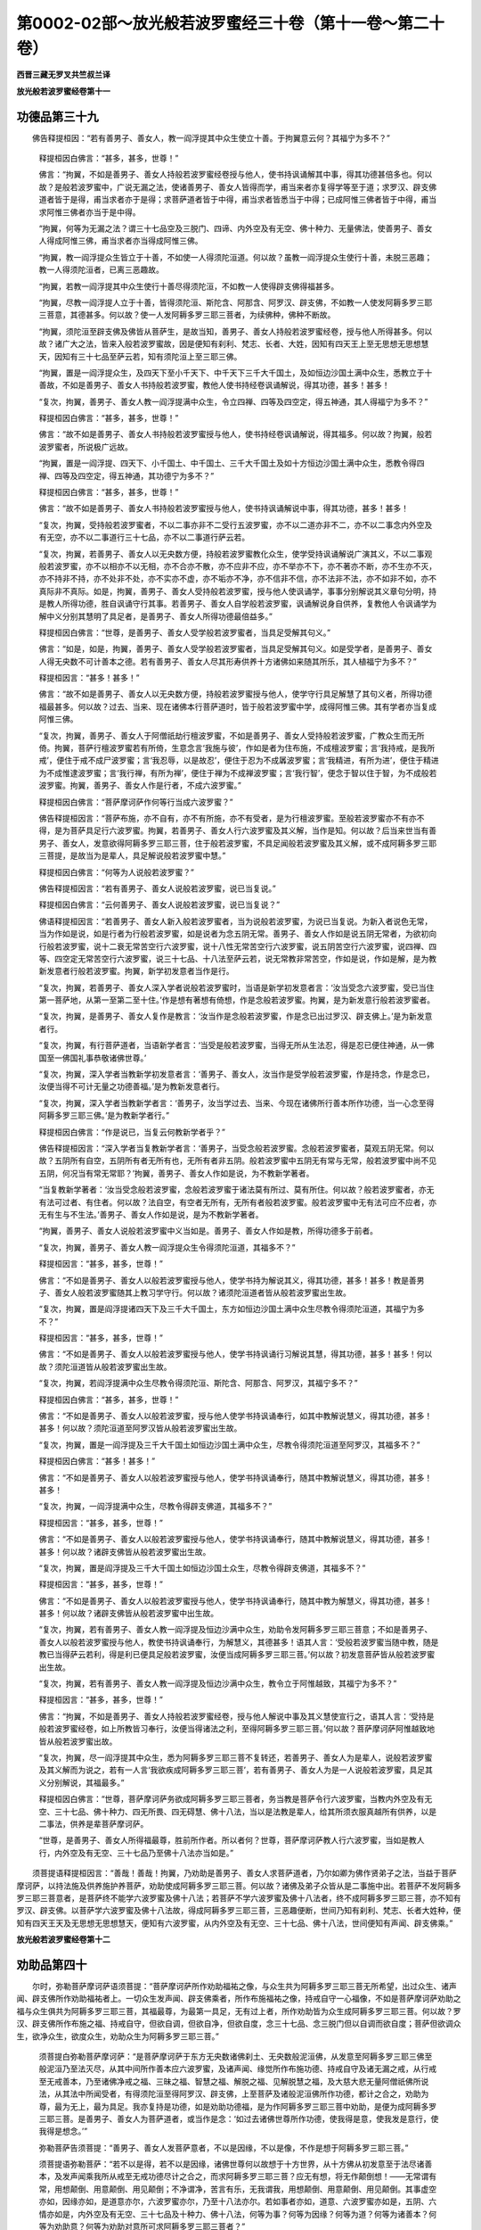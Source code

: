 第0002-02部～放光般若波罗蜜经三十卷（第十一卷～第二十卷）
================================================================

**西晋三藏无罗叉共竺叔兰译**

**放光般若波罗蜜经卷第十一**

功德品第三十九
--------------

　　佛告释提桓因：“若有善男子、善女人，教一阎浮提其中众生使立十善。于拘翼意云何？其福宁为多不？”

      　　释提桓因白佛言：“甚多，甚多，世尊！”

      　　佛言：“拘翼，不如是善男子、善女人持般若波罗蜜经卷授与他人，使书持讽诵解其中事，得其功德甚倍多也。何以故？是般若波罗蜜中，广说无漏之法，使诸善男子、善女人皆得而学，甫当来者亦复得学等至于道；求罗汉、辟支佛道者皆于是得，甫当求者亦于是得；求菩萨道者皆于中得，甫当求者皆悉当于中得；已成阿惟三佛者皆于中得，甫当求阿惟三佛者亦当于是中得。

      　　“拘翼，何等为无漏之法？谓三十七品空及三脱门、四谛、内外空及有无空、佛十种力、无量佛法，使善男子、善女人得成阿惟三佛，甫当求者亦当得成阿惟三佛。

      　　“拘翼，教一阎浮提众生皆立于十善，不如使一人得须陀洹道。何以故？虽教一阎浮提众生使行十善，未脱三恶趣；教一人得须陀洹者，已离三恶趣故。

      　　“拘翼，若教一阎浮提其中众生使行十善尽得须陀洹，不如教一人使得辟支佛得福甚多。

      　　“拘翼，尽教一阎浮提人立于十善，皆得须陀洹、斯陀含、阿那含、阿罗汉、辟支佛，不如教一人使发阿耨多罗三耶三菩意，其德甚多。何以故？使一人发阿耨多罗三耶三菩者，为续佛种，佛种不断故。

      　　“拘翼，须陀洹至辟支佛及佛皆从菩萨生，是故当知，善男子、善女人持般若波罗蜜经卷，授与他人所得甚多。何以故？诸广大之法，皆来入般若波罗蜜故，因是便知有刹利、梵志、长者、大姓，因知有四天王上至无思想无思想慧天，因知有三十七品至萨云若，知有须陀洹上至三耶三佛。

      　　“拘翼，置是一阎浮提众生，及四天下至小千天下、中千天下三千大千国土，及如恒边沙国土满中众生，悉教立于十善故，不如是善男子、善女人书持般若波罗蜜，教他人使书持经卷讽诵解说，得其功德，甚多！甚多！

      　　“复次，拘翼，善男子、善女人教一阎浮提满中众生，令立四禅、四等及四空定，得五神通，其人得福宁为多不？”

      　　释提桓因白佛言：“甚多，甚多，世尊！”

      　　佛言：“故不如是善男子、善女人书持般若波罗蜜授与他人，使书持经卷讽诵解说，得其福多。何以故？拘翼，般若波罗蜜者，所说极广远故。

      　　“拘翼，置是一阎浮提、四天下、小千国土、中千国土、三千大千国土及如十方恒边沙国土满中众生，悉教令得四禅、四等及四空定，得五神通，其功德宁为多不？”

      　　释提桓因白佛言：“甚多，甚多，世尊！”

      　　佛言：“故不如是善男子、善女人书持般若波罗蜜授与他人，使书持讽诵解说中事，得其功德，甚多！甚多！

      　　“复次，拘翼，受持般若波罗蜜者，不以二事亦非不二受行五波罗蜜，亦不以二道亦非不二，亦不以二事念内外空及有无空，亦不以二事道行三十七品，亦不以二事道行萨云若。

      　　“复次，拘翼，若善男子、善女人以无央数方便，持般若波罗蜜教化众生，使学受持讽诵解说广演其义，不以二事观般若波罗蜜，亦不以相亦不以无相，亦不合亦不散，亦不应非不应，亦不举亦不下，亦不著亦不断，亦不生亦不灭，亦不持非不持，亦不处非不处，亦不实亦不虚，亦不垢亦不净，亦不信非不信，亦不法非不法，亦不如非不如，亦不真际非不真际。如是，拘翼，善男子、善女人受持般若波罗蜜，授与他人使讽诵学，事事分别解说其义章句分明，持是教人所得功德，胜自讽诵守行其事。若善男子、善女人自学般若波罗蜜，讽诵解说身自供养，复教他人令讽诵学为解中义分别其慧明了具足者，是善男子、善女人所得功德最倍益多。”

      　　释提桓因白佛言：“世尊，是善男子、善女人受学般若波罗蜜者，当具足受解其句义。”

      　　佛言：“如是，如是，拘翼，善男子、善女人受学般若波罗蜜者，当具足受解其句义。如是受学者，是善男子、善女人得无央数不可计善本之德。若有善男子、善女人尽其形寿供养十方诸佛如来随其所乐，其人植福宁为多不？”

      　　释提桓因言：“甚多！甚多！”

      　　佛言：“故不如是善男子、善女人以无央数方便，持般若波罗蜜授与他人，使学守行具足解慧了其句义者，所得功德福最甚多。何以故？过去、当来、现在诸佛本行菩萨道时，皆于般若波罗蜜中学，成得阿惟三佛。其有学者亦当复成阿惟三佛。

      　　“复次，拘翼，善男子、善女人于阿僧祇劫行檀波罗蜜，不如是善男子、善女人受持般若波罗蜜，广教众生而无所倚。拘翼，菩萨行檀波罗蜜若有所倚，生意念言‘我施与彼’，作如是者为住布施，不成檀波罗蜜；言‘我持戒，是我所戒’，便住于戒不成尸波罗蜜；言‘我忍辱，以是故忍’，便住于忍为不成羼波罗蜜；言‘我精进，有所为进’，便住于精进为不成惟逮波罗蜜；言‘我行禅，有所为禅’，便住于禅为不成禅波罗蜜；言‘我行智’，便念于智以住于智，为不成般若波罗蜜。拘翼，善男子、善女人作是行者，不成六波罗蜜。”

      　　释提桓因白佛言：“菩萨摩诃萨作何等行当成六波罗蜜？”

      　　佛告释提桓因言：“菩萨布施，亦不自有，亦不有所施，亦不有受者，是为行檀波罗蜜。至般若波罗蜜亦不有亦不得，是为菩萨具足行六波罗蜜。拘翼，若善男子、善女人行六波罗蜜及其义解，当作是知。何以故？后当来世当有善男子、善女人，发意欲得阿耨多罗三耶三菩，住于般若波罗蜜，不具足闻般若波罗蜜及其义解，或不成阿耨多罗三耶三菩提，是故当为是辈人，具足解说般若波罗蜜中慧。”

      　　释提桓因白佛言：“何等为人说般若波罗蜜？”

      　　佛告释提桓因言：“若有善男子、善女人说般若波罗蜜，说已当复说。”

      　　释提桓因白佛言：“云何善男子、善女人说般若波罗蜜，说已当复说？”

      　　佛语释提桓因言：“若善男子、善女人新入般若波罗蜜者，当为说般若波罗蜜，为说已当复说。为新入者说色无常，当为作如是说，如是行者为行般若波罗蜜，如是说者为念五阴无常。善男子、善女人作如是说五阴无常者，为欲初向行般若波罗蜜，说十二衰无常苦空行六波罗蜜，说十八性无常苦空行六波罗蜜，说五阴苦空行六波罗蜜，说四禅、四等、四空定无常苦空行六波罗蜜，说三十七品、十八法至萨云若，说无常教非常苦空，作如是说，作如是解，是为教新发意者行般若波罗蜜。拘翼，新学初发意者当作是行。

      　　“复次，拘翼，若善男子、善女人深入学者说般若波罗蜜时，当语是新学初发意者言：‘汝当受念六波罗蜜，受已当住第一菩萨地，从第一至第二至十住。’作是想有著想有倚想，作是念般若波罗蜜。拘翼，是为新发意行般若波罗蜜者。

      　　“复次，拘翼，是善男子、善女人复作是教言：‘汝当作是念般若波罗蜜，作是念已出过罗汉、辟支佛上。’是为新发意者行。

      　　“复次，拘翼，有行菩萨道者，当语新学者言：‘当受是般若波罗蜜，当得无所从生法忍，得是忍已便住神通，从一佛国至一佛国礼事恭敬诸佛世尊。’

      　　“复次，拘翼，深入学者当教新学初发意者言：‘善男子、善女人，汝当作是受学般若波罗蜜，作是持念，作是念已，汝便当得不可计无量之功德善福。’是为教新发意者行。

      　　“复次，拘翼，深入学者当教新学者言：‘善男子，汝当学过去、当来、今现在诸佛所行善本所作功德，当一心念至得阿耨多罗三耶三佛。’是为教新学者行。”

      　　释提桓因白佛言：“作是说已，当复云何教新学者乎？”

      　　佛告释提桓因言：“深入学者当复教新学者言：‘善男子，当受念般若波罗蜜。念般若波罗蜜者，莫观五阴无常。何以故？五阴所有自空，五阴所有者无所有也，无所有者非五阴。般若波罗蜜中五阴无有常与无常，般若波罗蜜中尚不见五阴，何况当有常无常耶？’拘翼，善男子、善女人作如是说，为不教新学著者。

      　　“当复教新学著者：‘汝当受念般若波罗蜜，念般若波罗蜜于诸法莫有所过、莫有所住。何以故？般若波罗蜜者，亦无有法可过者、有住者。何以故？法自空，有空者无所有，无所有者般若波罗蜜。般若波罗蜜中无有法可应不应者，亦无有生与不生法。’善男子、善女人作如是说，是为不教新学著者。

      　　“拘翼，善男子、善女人说般若波罗蜜中义当如是。善男子、善女人作如是教，所得功德多于前者。

      　　“复次，拘翼，善男子、善女人教一阎浮提众生令得须陀洹道，其福多不？”

      　　释提桓因言：“甚多，甚多，世尊！”

      　　佛言：“不如是善男子、善女人以般若波罗蜜授与他人，使学书持为解说其义，得其功德，甚多！甚多！教是善男子、善女人般若波罗蜜随其上教习学守行。何以故？诸须陀洹道者皆从般若波罗蜜出生故。

      　　“复次，拘翼，置是阎浮提诸四天下及三千大千国土，东方如恒边沙国土满中众生尽教令得须陀洹道，其福宁为多不？”

      　　释提桓因言：“甚多，甚多，世尊！”

      　　佛言：“不如是善男子、善女人以般若波罗蜜授与他人，使学书持讽诵行习解说其慧，得其功德，甚多！甚多！何以故？须陀洹道皆从般若波罗蜜出生故。

      　　“复次，拘翼，若阎浮提满中众生尽教令得须陀洹、斯陀含、阿那含、阿罗汉，其福宁多不？”

      　　释提桓因白佛言：“甚多，甚多，世尊！”

      　　佛言：“不如是善男子、善女人以般若波罗蜜，授与他人使学书持讽诵奉行，如其中教解说慧义，得其功德，甚多！甚多！何以故？须陀洹道至阿罗汉皆从般若波罗蜜出生故。

      　　“复次，拘翼，置是一阎浮提及三千大千国土如恒边沙国土满中众生，尽教令得须陀洹道至阿罗汉，其福多不？”

      　　释提桓因白佛言：“甚多！甚多！”

      　　佛言：“不如是善男子、善女人以般若波罗蜜授与他人，使学书持讽诵奉行，随其中教解说慧义，得其功德，甚多！甚多！

      　　“复次，拘翼，一阎浮提满中众生，尽教令得辟支佛道，其福多不？”

      　　释提桓因言：“甚多，甚多，世尊！”

      　　佛言：“不如是善男子、善女人以般若波罗蜜授与他人，使学书持讽诵奉行，随其中教解说慧义，得其功德，甚多！甚多！何以故？诸辟支佛皆从般若波罗蜜出生故。

      　　“复次，拘翼，置是阎浮提及三千大千国土如恒边沙国土众生，尽教令得辟支佛道，其福多不？”

      　　释提桓因言：“甚多，甚多，世尊！”

      　　佛言：“不如是善男子、善女人以般若波罗蜜授与他人，使学书持讽诵奉行，随其中教为解慧义，得其功德，甚多！甚多！何以故？诸辟支佛皆从般若波罗蜜中出生故。

      　　“复次，拘翼，若有善男子、善女人教一阎浮提及恒边沙满中众生，劝助令发阿耨多罗三耶三菩意；不如是善男子、善女人以般若波罗蜜授与他人，教使书持讽诵奉行，为解慧义，其德甚多！语其人言：‘受般若波罗蜜当随中教，随是教已当得萨云若利，得是利已便具足般若波罗蜜，汝便当成阿耨多罗三耶三菩。’何以故？初发意菩萨皆从般若波罗蜜出生故。

      　　“复次，拘翼，若有善男子、善女人教一阎浮提及恒边沙满中众生，教令立于阿惟越致，其福宁为多不？”

      　　释提桓因言：“甚多，甚多，世尊！”

      　　佛言：“拘翼，不如是善男子、善女人持般若波罗蜜经卷，授与他人解说中事及其义慧使宣行之，语其人言：‘受持是般若波罗蜜经卷，如上所教皆习奉行，汝便当得诸法之利，至得阿耨多罗三耶三菩。’何以故？菩萨摩诃萨阿惟越致地皆从般若波罗蜜出故。

      　　“复次，拘翼，尽一阎浮提其中众生，悉为阿耨多罗三耶三菩不复转还，若善男子、善女人为是辈人，说般若波罗蜜及其义解而为说之，若有一人言‘我欲疾成阿耨多罗三耶三菩’，若有善男子、善女人为是一人说般若波罗蜜，具足其义分别解说，其福最多。”

      　　释提桓因白佛言：“世尊，菩萨摩诃萨务欲成阿耨多罗三耶三菩者，务当教是菩萨令行六波罗蜜，当教内外空及有无空、三十七品、佛十种力、四无所畏、四无碍慧、佛十八法，当以是法教是辈人，给其所须衣服真越所有供养，以是二事法，供养是辈菩萨摩诃萨。

      　　“世尊，是善男子、善女人所得福最尊，胜前所作者。所以者何？世尊，菩萨摩诃萨教人行六波罗蜜，当如是教人行，内外空及有无空、三十七品乃至佛十八法亦当如是。”

　　须菩提语释提桓因言：“善哉！善哉！拘翼，乃劝助是善男子、善女人求菩萨道者，乃尔如卿为佛作贤弟子之法，当益于菩萨摩诃萨，以持法施及供养施护养菩萨，劝助使成阿耨多罗三耶三菩。何以故？诸佛及弟子众皆从是二事施中出。若菩萨不发阿耨多罗三耶三菩意者，是菩萨终不能学六波罗蜜及佛十八法；若菩萨不学六波罗蜜及佛十八法者，终不成阿耨多罗三耶三菩，亦不知有罗汉、辟支佛。以菩萨学六波罗蜜及佛十八法故，得成阿耨多罗三耶三菩，三恶趣便断，世间乃知有刹利、梵志、长者大姓种，便知有四天王天及无思想无思想慧天，便知有六波罗蜜，从内外空及有无空、三十七品、佛十八法，世间便知有声闻、辟支佛乘。”

**放光般若波罗蜜经卷第十二**

劝助品第四十
------------

　　尔时，弥勒菩萨摩诃萨语须菩提：“菩萨摩诃萨所作劝助福祐之像，与众生共为阿耨多罗三耶三菩无所希望，出过众生、诸声闻、辟支佛所作劝助福祐者上。一切众生发声闻、辟支佛乘者，所作布施福祐之像，持戒自守一心福像，不如是菩萨摩诃萨劝助之福与众生俱共为阿耨多罗三耶三菩，其福最尊，为最第一具足，无有过上者，所作劝助皆为众生成阿耨多罗三耶三菩。何以故？罗汉、辟支佛所作布施之福、持戒自守，但欲自调，但欲自净，但欲自度，念三十七品、念三脱门但以自调而欲自度；菩萨但欲调众生，欲净众生，欲度众生，劝助众生为阿耨多罗三耶三菩。”

      　　须菩提白弥勒菩萨摩诃萨：“是菩萨摩诃萨于东方无央数诸佛刹土、无央数般泥洹佛，从发意至阿耨多罗三耶三佛至般泥洹乃至法灭尽，从其中间所作善本应六波罗蜜，及诸声闻、缘觉所作布施功德、持戒自守及诸无漏之戒，从行戒至无戒善本，乃至诸佛净戒之福、三昧之福、智慧之福、解脱之福、见解脱慧之福，及大慈大悲无量阿僧祇佛所说法，从其法中所闻受者，有得须陀洹至得阿罗汉、辟支佛，上至菩萨及诸般泥洹佛所作功德，都计之合之，劝助为尊，最为无上，最为具足。我亦复持是功德，如是劝助功德福，是为作阿耨多罗三耶三菩中劝助，是便为成阿耨多罗三耶三菩。是善男子、善女人为菩萨道者，或当作是念：‘如过去诸佛世尊所作功德，使我得是意，使我发是意行，使我得是想念。’”

      　　弥勒菩萨告须菩提：“善男子、善女人发菩萨意者，不以是因缘，不以是像，不作是想于阿耨多罗三耶三菩。”

      　　须菩提语弥勒菩萨：“若不以是得，若不以是因缘，诸佛世尊何以故想于十方世界，从十方佛从初发意至于法尽诸善本，及发声闻乘我所从戒至无戒功德尽计之合之，而求阿耨多罗三耶三菩？应无有想，将无作颠倒想！——无常谓有常，用想颠倒、用意颠倒、用见颠倒；不净谓净，苦言有乐，无我谓我，用想颠倒、用意颠倒、用见颠倒。其事虚空亦如，因缘亦如，是道意亦尔，六波罗蜜亦尔，乃至十八法亦尔。若如事者亦如，道意、六波罗蜜亦如是，五阴、六情亦如是，内外空及有无空、三十七品及十种力、佛十八法，何等为事？何等为因缘？何等为道？何等为诸善本？何等为劝助意？何等为劝助对意所可求阿耨多罗三耶三菩者？”

      　　弥勒菩萨语须菩提：“若有菩萨行六波罗蜜，见过去佛，供养承事诸佛，与善知识相得，若已自学身空，是辈之人不以事像，不以是因缘，不以是佛善本之相，不以劝助功德，不以是诸福作想求阿耨多罗三耶三菩；当复更作是意求，令不堕二法亦不不二，亦不以想亦不以无想，亦无所倚亦非不倚，亦不以著亦不以断，亦不以生亦不以灭。若是菩萨不学六波罗蜜，若不供事诸佛，若无诸善之本，若不与善知识相得，若不自学空，便以是事，以是因缘，以是劝助功德，以是诸事起想，求阿耨多罗三耶三菩。

      　　“是故，须菩提，不当为初发意菩萨前说六波罗蜜，及内外空、有无空及诸法空，不当为新学菩萨说之。何以故？若新学者，或亡所信，或亡所乐，所有恭敬皆悉亡失，便坏诸善本。当为阿惟越致菩萨摩诃萨说之，若久与善知识相随者亦可与说，从前过去于诸佛所作功德者，当与是辈人可说空相法，是人闻是不恐不怖亦不畏惧。

      　　“菩萨摩诃萨当作如是劝助，所可劝助意，所可求阿耨多罗三耶三菩，是意已灭尽无所复有，所可作者及诸因缘所作功德亦复灭尽。何等为劝助意？何等为众事？何等因缘？何等为善本功德而求阿耨多罗三耶三菩者？持意有所求？如意无两对，如意之性而无所求。若有菩萨行般若波罗蜜，至六波罗蜜亦无所有，至于五阴亦无所有，至道亦无所有。若有菩萨求阿耨多罗三耶三菩，当作是知，当作是求，当作是劝助，当作是善本，如是求为求阿耨多罗三耶三菩。”

      　　弥勒菩萨语长老须菩提言：“新学菩萨闻是将无恐怖？——当云何作诸善本功德而有所求？云何劝助及诸功德持作阿耨多罗三耶三菩？”

      　　须菩提语弥勒菩萨：“新学菩萨行般若波罗蜜，受持六波罗蜜无所倚受而无所想，当解内外空及有无空，解三十七品、佛十八法，常与善知识相随，得六波罗蜜及其义趣，教授令不离六波罗蜜，至得菩萨道不离佛法，教语魔事，闻魔事已不增不减。何以故？至得菩萨道常念诸法不离诸佛，于中作功德受持诸菩萨宗，至得阿耨多罗三耶三菩不离是功德。新学菩萨于诸十方无央数佛如来无所著等正觉，及诸弟子所作功德，及诸刹利、梵志大姓，及四天王、首陀会诸天所作功德，皆劝助之，持是劝助功德，求阿耨多罗三耶三菩，其功德最上无过者。”

　　是时，弥勒菩萨语须菩提言：“若有新学菩萨，念诸佛及弟子所有劝助功德，持无上无比劝助、无央数劝助功德求阿耨多罗三耶三菩提，于想念见而不颠倒？”

      　　须菩提言：“虽念诸佛及弟子众，于中无佛想，亦无弟子众想，亦无诸善本想，意有所求亦无意想，菩萨作如是求，于想不倒、于念不倒、于见不倒。若菩萨念诸佛及众僧功德，念所作善本，持想求阿耨多罗三耶三菩，是为菩萨想倒、念倒、见倒。菩萨虽有是念——念佛及众、念诸善本，虽有是念，当知是念尽灭无所有，所可尽者无所求，意有所求是意之法，所可求法亦是其法，虽作是求，是为正求，不为邪求。

      　　“菩萨摩诃萨当作是求：是为过去、当来、今现在诸佛及诸弟子所作功德，下至凡夫所作功德，所听受法，及诸天、阿须伦、真陀罗、摩睺勒所作功德，及诸刹利、梵志、大姓长者所作功德，及四天王上至首陀会天所作功德，所听受法，所可发意求阿耨多罗三耶三菩，都卢合之聚之计之称之，是所作功德皆劝助之，持是劝助功德求阿耨多罗三耶三菩；若当知是法已尽已灭，无所复有，所可求法亦复尽空，若作是求为求阿耨多罗三耶三菩。当作是知：法不求法。何以故？诸法皆自空故。作是求者为求阿耨多罗三耶三菩。

      　　“菩萨如是行六波罗蜜者，于想不倒，于念见亦不倒。何以故？不入所求故，于诸善本及其道意不见当有所入处故。是为菩萨无上之求。菩萨摩诃萨于诸功德寂而无所生，于五阴、十八性及六衰至六波罗蜜亦寂无所生，于内外空及有无空、佛十八法亦寂而无所知。菩萨如是知寂无所得者，是为求阿耨多罗三耶三菩。

      　　“若菩萨摩诃萨知劝助功德，劝助功德寂无所生，佛寂及佛事寂，诸善本事、善本事寂，诸道意事、道意事寂，诸所求事、所求事寂，诸菩萨事、菩萨事寂，六波罗蜜事、六波罗蜜事寂，乃至佛十八法、佛十八法寂，如是菩萨当寂净行般若波罗蜜，是为菩萨行般若波罗蜜。诸过去佛所作善本有所求索尽般泥洹，菩萨摩诃萨亦当作是求，所作善本及于所求当如泥洹，意有所索、意与所求适等无异，作如是求，作如是知，是为求阿耨多罗三耶三菩。作如是求者，想不颠倒，念不颠倒，见不颠倒。

      　　“若复菩萨以想行般若波罗蜜，以想念诸佛功德，是为不求阿耨多罗三耶三菩。过去诸佛亦不有想亦不无想，若复作念，若复作想，如是为不求阿耨多罗三耶三菩，是为想颠倒、念颠倒、见颠倒。

      　　“若复不念诸佛善本，诸所有发意亦不作知亦不作想，是则为求阿耨多罗三耶三菩，是为菩萨想不颠倒、念见不颠倒。”

      　　弥勒菩萨语须菩提：“云何菩萨有所求而无有想？”

      　　须菩提言：“菩萨欲得沤和拘舍罗，当于般若波罗蜜中学；不求般若波罗蜜，终不得诸善本功德。何以故？诸佛世尊亦不于般若波罗蜜中现，及诸善本亦不见众事，亦不见意可作阿耨多罗三耶三菩。所作已灭，众事亦灭，我但以自起是诸想、诸善功德及诸发意。诸佛世尊亦无想求，亦无有是劝助，亦无是知。何以故？用想求无所得故。若想有可得者，我及诸佛所作分别想当有所得。是故菩萨功德、菩萨有所求亦不当作想，亦不当有所倚。

      　　“诸佛世尊不称誉倚想求者。何以故？想求者为杂毒。譬如净洁美食与毒相得，色虽香美故为杂毒，若有愚痴之人欲得食之，虽为当时贪其色好香可口，久后不便其身。作如是受，不谛观，不谛知，不知讽诵，倒解中义，自不能解为他人说言：‘善男子，是教是过去、当来、今现在佛，从发意以来至得阿耨多罗三耶三菩，于有余泥洹至无余泥洹乃至法尽，于其中间行般若波罗蜜所作功德，及六波罗蜜，所可行三十七品、四禅、四等及四空定、十种力、十八法所作善本，及净佛国教授众生诸佛戒品、三昧品、智慧品、解脱品、见解脱慧品、萨云若慧、无所亡法、常等行，于声闻中所作功德，诸佛世尊所记辟支佛，诸天尊神、阿须伦、迦留罗、真陀罗、摩睺勒所作功德，都卢合聚此诸功德，持求阿耨多罗三耶三菩。’倚想求三耶三佛，是则譬如杂毒之食。有倚想者终无所成。何以故？有倚有想而有形貌有杂毒。求为谤如来，亦不受如来教，亦不受法。

      　　“善男子、善女人行菩萨道者，当作是念：‘过去、当来、今现在诸佛世尊，从发意以来至得佛，云何有所作求？及诸弟子至萨云若中事所作上亦如是，当云何有所作而求阿耨多罗三耶三菩？’善男子、善女人求菩萨道，不欲高下如来者当作是求：‘如诸佛世尊所知识，以辩才慧诸善本之相与法相应者，我持是劝助。我所求阿耨多罗三耶三菩者，皆是诸佛所知。’诸善男子、善女人求菩萨道者，不倚诸善本功德求阿耨多罗三耶三菩，如是求者为不高下如来，是为信佛、信法菩萨，如是行者为不杂毒，所求为无有毒。

      　　“若善男子、善女人求菩萨道行般若波罗蜜者，所为功德当作是求，五阴亦不著，欲界、色界、无色界亦不著，过去、当来、今现在六波罗蜜亦不著，三界亦不著，去来今、内外空及有无空、三十七品、佛十种力及十八法亦不著，三界亦不著，去来今如及尔法生法灭、真际、不思议性、戒、忍、智、解脱、解脱见慧、萨云若、无所亡法、常等行亦不著。三界不著，三界者亦无去来今。何以故？以无所入故。有所求者亦无所入，所可求法亦复无所著，是人亦复无所著，诸佛世尊亦复无所著，诸余善本亦无所著，声闻、辟支佛诸善本亦无所著，诸无所著者亦非去来今。

      　　“若有菩萨行般若波罗蜜，知五阴不著，三界亦非去来今，亦不可以倚想有所求。何以故？不见有所生者，诸无所生者亦无所有，无所有者不能有所为。六波罗蜜乃至无所亡法及常等行亦不著，三界亦非去来今，非去来今者亦不可以倚想有所为。何以故？是所生不可得故。诸所生者为无所有，无所有者亦不能有所为，是为菩萨不杂毒求。

      　　“若有善男子、善女人求菩萨道有倚想者，则为邪求；所作善本倚想求者，是为邪求。诸有邪求者，诸佛世尊所不称誉；佛所不称誉者，为不具足六波罗蜜；不具足六波罗蜜者，则不具足三十七品，则不具足内外空及有无空，佛十种力及十八法则不具足；不具足十八法者，则不能净佛国土，则不能教授众生，终不成阿耨多罗三耶三菩。所以者何？有杂毒求。故菩萨摩诃萨行般若波罗蜜者，当作是念：‘如诸佛所知善本功德法求，如所求为求阿耨多罗三耶三菩。我亦当以是法求阿耨多罗三耶三菩。’”

　　是时，佛赞叹须菩提言：“善哉！善哉！须菩提，乃作世尊之行，能为诸菩萨说所为所求之法——无想，无所倚，无所出，亦不断亦不著，亦不有亦不无，应空相，应法性，应如行。”

      　　佛告须菩提：“假令三千大千刹土中众生，悉得十善之利，悉得四禅、四等、四空定及五通，尽得是利。于须菩提意云何？是众生所得福宁多不？”

      　　须菩提白佛言：“甚多，甚多，世尊！”

      　　佛言：“不如是善男子、善女人，于诸善本无所生、无所著以为阿耨多罗三耶三菩，是功德最为尊化、无上正真之化、具足之化。

      　　“复次，须菩提，若三千大千刹土中众生尽得须陀洹上至罗汉、辟支佛，若有善男子、善女人尽其寿命供养是辈罗汉、辟支佛，随其所安饮食、衣被、床卧之具、病瘦医药尽诸所有，敬之养之。于须菩提意云何？其福宁多不？”

      　　须菩提言：“甚多！甚多！”

      　　佛言：“不如是善男子、善女人，住无所生、无所著，于善本之德无所求，其福最尊最上。

      　　“复次，须菩提，假令三千大千刹土众生尽发阿耨多罗三耶三菩，十方恒边沙刹土中众生，一一众生供养是菩萨尽恒边沙劫，随其所安饮食、衣服、床卧、医药、瞻视、恭敬、承事。于须菩提意云何？其福宁多不？”

      　　须菩提言：“甚多！甚多！世尊！其福多不可计、不可数、不可以譬喻为比。若使福德当有形者，十方虚空所不能受。”

      　　佛告须菩提：“虽作尔所福德，不如是善男子、善女人，所作善本无所生、无所著，于善本之德无所求。是善男子、善女人之功德，最尊、最上、无比、无上之化。是无所生、无所著之功德，与前功德百千亿万倍不相比。何以故？是善男子、善女人有倚有想于十善事及四禅、四等、四空定、五通尽具足。何以故？是善男子、善女人以倚想供养诸声闻、辟支佛上至菩萨故。”

　　尔时，四王天上二万天子，皆叉手礼佛足，白佛言：“世尊，菩萨所施为沤和拘舍罗，甚善快哉！所作已应无倚无著，应空无相，所施善本为阿耨多罗三耶三菩，所施为不二入。”

      　　是时，释提桓因与无央数忉利诸天及诸天子，持天杂华香、捣香、泽香、缯彩、华盖、天衣、天幔、杂色幢幡，鼓天伎乐，来至佛所供养散佛，皆赞叹言：“菩萨所施为沤和拘舍罗，甚善快哉！所作已应无所倚、无所著，应空无想，所施善本为阿耨多罗三耶三菩，所施为不二入。”上至梵迦夷天无央数百千亦复叹誉菩萨沤和拘舍罗皆复如是。

      　　阿迦腻吒天与无央数亿百千诸天，来至佛所为佛作礼，俱发大音声言：“世尊，甚奇大哉！于般若波罗蜜行沤和拘舍罗所作善本，其德胜前过去善男子、善女人之所作为。”

      　　于是佛告四天王及阿迦腻吒诸天子言：“假令三千大千刹土所有众生尽作阿耨多罗三耶三菩，复代过去、当来、今现在诸如来无所著等正觉代其欢喜，及弟子众从初发意至般泥洹乃至法尽于其中间所作诸善之本代其欢喜，声闻、辟支佛所作诸善之本代其欢喜，及众生所作诸善之本行檀波罗蜜至般若波罗蜜代其欢喜，诸贤圣所有戒品、三昧品、智慧品、解脱品、解脱见慧品代其欢喜，余无量佛法都卢计校合聚，是上诸功德皆代其欢喜，倚是代欢喜功德，为阿耨多罗三耶三菩。

      　　“若复有善男子、善女人欲发阿耨多罗三耶三菩，代过去、当来、今现在诸如来无所著等正觉及罗汉、辟支佛，从发意至成阿耨多罗三耶三菩，从其中间行六波罗蜜，及余无央数佛法功德代其欢喜，而无所希望亦不二入，已应无相、应无所著、应空，是为最第一代其欢喜，为无上代欢喜也。

      　　“持是代欢喜功德为阿耨多罗三耶三菩而无所倚者，其功德福祐胜于前善男子、善女人所为代欢喜，比其功德百倍、千倍、巨亿万倍，是为菩萨摩诃萨最上代欢喜之所为也。”

　　尔时，须菩提白佛言：“如世尊所说合集是善男子、善女人功德，于诸功德中无过代欢喜者，代欢喜之德无过是德。”

      　　须菩提言：“世尊，云何为最上？云何为最尊？”

      　　佛告须菩提言：“若善男子、善女人于当来、过去、今现在法，无所取无所舍，亦不贡高亦不无贡高，亦不有所倚亦不无所倚；于是法亦无有生亦无有灭，亦无著亦无断；于是法中亦不见增亦不见减，亦无往亦无反，亦不道亦不俗。如去来今法，如及尔法、所住法、所灭法，我亦复代欢喜，持是代欢喜功德，为阿耨多罗三耶三菩施菩萨摩诃萨，作如是施为代其欢喜最为第一，无过是代欢喜者。须菩提，作如是代欢喜，比余代欢喜之德，百倍、千倍、巨亿万倍，不及是代欢喜者。

      　　“复次，须菩提，善男子、善女人行菩萨道者，欲代去来今诸佛及诸声闻、辟支佛从初发意至于成佛，于其中间作诸善本，行六波罗蜜及余无数佛法善本者，若欲代欢喜者，复欲代一切众生所作善本，当作是代欢喜，是代欢喜为最等。六波罗蜜与脱等，脱与五阴等，其脱之事与内外空等，解脱之事与有无空等，三十七品与解脱等，十力与解脱等，解脱与解脱见慧等，去来今法与解脱等，解脱则是过去、当来、今现在，解脱如诸佛世尊之所施为，解脱如诸佛弟子，诸佛弟子亦如解脱，解脱者与声闻、辟支佛泥洹等，解脱事与诸佛世尊法等，解脱者亦如罗汉、辟支佛，解脱亦如诸法之法。我于是无缚无脱之法，我于无著如无污染清净之法，不生无所生、不灭无所灭之法，我所施为于阿耨多罗三耶三菩者，亦如是上诸法——无所缚法、无所败法、无所坏法。”

      　　佛告须菩提：“是为菩萨摩诃萨无上代欢喜最为第一。”

      　　佛言：“菩萨摩诃萨具足作代如是欢喜者，疾逮阿耨多罗三耶三菩阿惟三佛。

      　　“复次，须菩提，若有善男子、善女人行菩萨道者，尽其形寿供养十方恒边沙佛及众弟子，随其所安饭食、衣被、床卧、医药尽诸佛形寿，般泥洹已后昼夜奉事舍利，幢幡、华盖、伎乐以为供养，常念行六波罗蜜而有所倚。复有善男子、善女人欲成阿耨多罗三耶三菩，行六波罗蜜沤和拘舍罗而无所倚，持是功德无所希望于阿耨多罗三耶三菩，比其善本功德，百倍、千倍、巨亿万倍，不及是代欢喜福德最尊最上。须菩提，菩萨摩诃萨行六波罗蜜，以沤和拘舍罗无所倚功德，为阿耨多罗三耶三菩而无所倚。”

**放光般若波罗蜜经卷第十三**

照明品第四十一
--------------

　　舍利弗白佛言：“世尊，是般若波罗蜜耶？”

      　　佛言：“是，舍利弗。”

      　　舍利弗言：“世尊，般若波罗蜜者作照明故。

      　　“世尊，般若波罗蜜者至竟清净故。

      　　“世尊，般若波罗蜜者为有名字。

      　　“世尊，般若波罗蜜者于三界无点污。

      　　“世尊，般若波罗蜜者除诸垢冥。

      　　“世尊，般若波罗蜜者于三十七品之最尊上。

      　　“世尊，般若波罗蜜者，安隐诸灾患恐怖者。

      　　“世尊，般若波罗蜜者，为五荒见蔽者作明故。

      　　“世尊，般若波罗蜜者，无际众生入邪径者而作正导。

      　　“世尊，般若波罗蜜者萨云若，是能除诸习绪。

      　　“世尊，般若波罗蜜者菩萨之母，生诸佛法故。

      　　“世尊，般若波罗蜜者不生不坏，从有名至竟空故。

      　　“世尊，般若波罗蜜者离于生死亦无所灭，不与作本故。

      　　“世尊，般若波罗蜜者受诸孤穷者，为作珍宝施故。

      　　“世尊，般若波罗蜜者具足初无能伏者。

      　　“世尊，般若波罗蜜者三转十二事而转法轮，亦无能转者，所转终不动还故。

      　　“世尊，般若波罗蜜者能现种种之本及所有，无所有空故。

      　　“唯，世尊，当云何住般若波罗蜜？”

      　　世尊报言：“当如世尊住。舍利弗，礼般若波罗蜜，当如礼世尊。何以故？般若波罗蜜者则是世尊，世尊与般若波罗蜜无有别，般若波罗蜜则是世尊，世尊则是般若波罗蜜。诸佛世尊因般若波罗蜜而得名字，菩萨、辟支佛、阿罗汉至须陀洹皆因般若波罗蜜得其名字，十善、四禅、四等、四空定、五通、内外空及有无空、三十七品、佛十种力及十八法乃至萨云若，皆因般若波罗蜜出生。”

　　于是，释提桓因意念：“何因尊者舍利弗乃生是问？”

      　　释提桓因便问舍利弗言：“尊者，何缘乃生是问？因何事有是问？”

      　　舍利弗报言：“拘翼，菩萨摩诃萨沤和拘舍罗，为般若波罗蜜所护持，及诸过去、当来、今现在诸佛世尊，从初发意以来至法欲尽，于其中间所作善本，尽持作萨云若。拘翼，是故菩萨摩诃萨持般若波罗蜜过五波罗蜜上。

      　　“拘翼，譬如人生盲，或百人、或千人、或万人欲有所至，若欲入城而无有导，终不能有所至。拘翼，是五波罗蜜为如盲者，离般若波罗蜜如盲者无导，亦不能具足至道，亦不能成萨云若。五波罗蜜为般若波罗蜜所护，如盲者得眼目。般若波罗蜜护五波罗蜜，令五波罗蜜各得名字。”

      　　释提桓因语舍利弗：“如所言五波罗蜜因般若波罗蜜得名字者，五波罗蜜但有名而无度？”

      　　舍利弗言：“如是，拘翼，五波罗蜜因般若波罗蜜而得名字，五波罗蜜但有名无有度也。菩萨住于般若波罗蜜者，为已具足五波罗蜜，是故般若波罗蜜于五波罗蜜，为最上化、妙化、无比之化。”

　　舍利弗白佛言：“世尊，当云何入般若波罗蜜中？”

      　　佛言：“如入五阴当作是入般若波罗蜜，如入五波罗蜜当作是入般若波罗蜜，如入内外空及有无空，如入三十七品、佛十种力及十八法，如入萨云若，如入诸法，当作是入般若波罗蜜中。”

      　　舍利弗言：“世尊，云何入五阴如入般若波罗蜜？云何如入诸法作是入般若波罗蜜？”

      　　佛言：“于五阴无所生、无所得、无取无舍、无所坏，当作是入般若波罗蜜。于诸法无所生、无所得、无取无舍亦无所坏，是为入般若波罗蜜。”

      　　舍利弗言：“作如是入般若波罗蜜，为及何法？”

      　　佛言：“于诸法无所及是乃为般若波罗蜜名号。”

      　　“世尊，不逮何法？”

      　　佛言：“不逮善法，亦不逮恶法，亦不逮道法，亦不逮俗法，亦不逮有漏无漏法，亦不逮有为无为法。何以故？般若波罗蜜之兴，亦不为希望起，以是故于诸法无所及、无所逮。”

　　释提桓因白佛言：“云何，世尊，是般若波罗蜜为不逮萨云若？”

      　　佛言：“如是，拘翼，般若波罗蜜不逮萨云若，亦不逮亦不有。”

      　　“世尊，云何亦不逮亦不有？”

      　　佛言：“般若波罗蜜者，亦不以字，亦不以想，亦不以生死。”

      　　释提桓因言：“世尊，亦不以字，亦不以想，亦不以生死，云何为逮？”

      　　佛言：“如不入、亦不受、亦不舍、亦不住，作是及如不及。拘翼，般若波罗蜜，如是逮诸法如无所逮。”

      　　释提桓因白佛言：“世尊，般若波罗蜜之兴，甚奇甚特！于诸法无所生、无所有、无所倚、无所坏。”

　　须菩提白佛言：“若菩萨行般若波罗蜜，为逮诸法不逮诸法，菩萨闻是或恐或怖，便离般若波罗蜜。”

      　　佛言：“如是，菩萨闻是或能恐怖。若有行般若波罗蜜菩萨，或作是念言：‘般若波罗蜜空，般若波罗蜜无有坚固，般若波罗蜜侵欺人。’作是念者便能远离般若波罗蜜，以是因缘菩萨便远离般若波罗蜜。”

      　　须菩提白佛言：“信般若波罗蜜者，为不信何等法？”

      　　佛言：“信般若波罗蜜，为不信色，为不信痛、想、行、识，为不信六情，不信色、声、香、味、细滑、法，为不信十八性及十二因缘乃至五波罗蜜，亦不信内外空及有无空，亦不信三十七品及十八法、佛十种力，不信须陀洹至罗汉、辟支佛，亦不信阿耨多罗三耶三菩，亦不信萨云若。”

      　　佛告须菩提：“若不有五阴及萨云若者，为不信般若波罗蜜。以是故，须菩提，信般若波罗蜜者，为不信五阴诸法及萨云若。若不有五阴及诸法者，为不信般若波罗蜜。信般若波罗蜜者，为不信诸法。”

      　　须菩提白佛言：“世尊，般若波罗蜜者为大度。”

      　　佛言：“于意云何？何以知般若波罗蜜为大度？”

      　　须菩提言：“般若波罗蜜，亦不使五阴大，亦不令五阴小，亦不使五波罗蜜大，亦不令五波罗蜜小，从内外空至有无空亦不令大亦不使小，三十七品、佛十八法亦不令大亦不令小，至道及佛法亦不令大亦不令小，亦不聚五阴亦不散五阴，乃至佛法亦不聚亦不散亦不平相，五阴亦不不平相，乃至佛法亦不平相亦不不平相，亦不广五阴亦不狭五阴，乃至佛法亦不广亦不狭，亦不使五阴强亦不使弱，乃至佛法亦不强亦不弱。世尊，以是故，般若波罗蜜为菩萨之大度。

      　　“世尊，若新发意菩萨未习六波罗蜜者，闻是五阴及六波罗蜜无所增减、无有广狭，闻是语者或能不行般若波罗蜜。何以故？不以般若波罗蜜故，五阴及佛法有大有小；不以般若波罗蜜故，五阴及佛法有强有弱。

      　　“世尊，行般若波罗蜜，欲求大小五阴，欲强弱佛法，是为大累。何以故？道初无有累想。何以故？众生不生，般若波罗蜜不生，当作是见，当作是知，五阴亦不生，佛法亦不生。当作是观，观般若波罗蜜所有，如观众生所有；观般若波罗蜜所有，当如观五阴所有；观佛所有，当如观般若波罗蜜所有；观般若波罗蜜无所有，亦如观五阴无所有；观般若波罗蜜无所有，如观佛无所有；观般若波罗蜜无所有，如观众生亦无所有；观般若波罗蜜寂，观众生亦寂；观般若波罗蜜寂，观佛法亦寂，观五阴亦寂；观般若波罗蜜亦寂，观般若波罗蜜亦无有绪。当知众生亦无有绪，五阴及佛法亦无有绪，般若波罗蜜亦无有绪。般若波罗蜜不可思议，当知众生亦不可思议，五阴亦不可思议，及佛法亦不可思议。众生不败坏，当知般若波罗蜜亦不坏败。众生不逮阿惟三佛，当知般若波罗蜜亦不逮阿惟三佛，当知五阴亦不逮阿惟三佛，佛亦不逮阿惟三佛。众生力不具足，当知般若波罗蜜力不具足，五阴力不具足，佛力亦不具足。以是世尊大度者，是菩萨摩诃萨般若波罗蜜。”

泥犁品第四十二
--------------

　　舍利弗白佛言：“唯，世尊，菩萨摩诃萨解般若波罗蜜者，为从何所来而生是间？发阿耨多罗三耶三菩为几何间？为更见供养几如来？行六波罗蜜为几时？云何解般若波罗蜜导入深义？”

      　　佛告舍利弗：“是菩萨摩诃萨供养十方诸如来无所著等正觉，从彼来生是间。是菩萨从发意以来不可计阿僧祇劫，行六波罗蜜亦不可计，来到是间，从是以来不可复计，常供养诸佛而来生是间。是辈菩萨见般若波罗蜜时，如见世尊无有异。若闻般若波罗蜜时，如闻世尊所说亦无有异。是菩萨摩诃萨解般若波罗蜜导入深义，不以想入、不以二入而无所倚。”

　　须菩提白佛言：“世尊，般若波罗蜜可得见闻不？”

      　　佛言：“不可得见闻。何以故？须菩提，般若波罗蜜者亦非见事亦非闻事，般若波罗蜜者亦无所闻亦无所见，以诸法聋故；五波罗蜜者亦不见亦不闻，以诸法聋故；内外空及有无空无所闻无所见，以诸法聋故；三十七品、十种力、十八法无所见无所闻，以诸法聋故。须菩提，道及佛亦无所见无所闻，亦如聋法故。”

      　　须菩提白佛言：“菩萨摩诃萨学般若波罗蜜久如当与般若波罗蜜相应。”

      　　佛语须菩提：“是事应当分别：

      　　“须菩提，有因缘令菩萨适发意便应深般若波罗蜜，以沤和拘舍罗不见诸法荣冀，终不诽谤，终不离六波罗蜜，终不离诸佛世尊。若复欲作诸善之本供养承事诸佛世尊者，即如意愿从一佛国至一佛国，终不复受母人胎生，终不离五通，不与诸垢相近，亦不与声闻、辟支佛意相近，教化众生净佛国土。菩萨如是行者为应深般若波罗蜜。

      　　“须菩提，复有善男子、善女人行菩萨道者，见无央数不可计阿僧祇诸佛，行六波罗蜜而有所倚，闻说深般若波罗蜜便弃舍去。如是菩萨更生慢意，便离诸佛世尊，便不得闻深般若波罗蜜。”

      　　佛语须菩提：“不乐闻深般若波罗蜜者，今亦在是会中坐。何以故？是善男子、善女人行菩萨道时，从本闻深般若波罗蜜不乐舍去，用是故今闻深般若波罗蜜，不乐复欲舍去。与身口意不和，积无黠之罪，以是罪重故拒逆深般若波罗蜜。拒逆深般若波罗蜜者，为拒逆过去、当来、今现在诸佛萨云若已，以逆萨云若罪故断萨云若，用断萨云若罪故当入泥犁中见煮，无央数百千岁从一泥犁出复至一泥犁，至劫尽火烧时，当复至他方大泥犁中，他方劫尽当复从他方一泥犁中复至一他方泥犁中，如是遍诸他方泥犁，以用是断法罪故当复更来生是间泥犁中，当受泥犁中剧痛之罪，至劫尽当堕他方畜生中；如是展转遍堕十方诸畜生中，从畜生中出当生炎楼，受薜荔形极剧勤苦；如是久后才得为人，所生之处常当生盲家，或生杀人家，或生渔猎家、屠杀家，或生下贱乞丐人家，或盲，或聋，或无手足，或喑哑不能言，受是罪已当复生边地无佛、无法、无弟子处。作是断法者皆当具足受是上罪。”

　　舍利弗白佛言：“是断法者为入五无间罪。”

      　　佛言：“如是断法之罪不可具说。说是般若波罗蜜时，若断他人言：‘是非律，是非尊教，是非如来无所著等正觉之教。’自不修学，复断他人令远离之，自丧其意复丧他人意，自毒其意复毒他人意，为自亡失复亡失他人，自不解深般若波罗蜜而弃舍去，复教他人令远离之。

      　　“舍利弗，是曹之人尚不当闻其音声，何况当与共从事而同处坐起？何以故？当知是辈人法中之大患，当知是人为堕衰冥。若闻是辈人所说有信受者，亦当复受不测之罪。舍利弗，断般若波罗蜜之人，当知是为法中之大病。”

      　　舍利弗言：“世尊，是谤法之人在所生处受其身形，宁可说不？”

      　　佛言：“置是谤法之人所生受形。何以故？是人傥闻其身热血从口中出，其人愁忧或病、或死、或痿黄，熟受是苦痛糜死之罪。若使无是辈罪者，世尊终不使舍利弗发是问也。有如是病者所受身形，以是故如来不为舍利弗说。”

      　　舍利弗言：“世尊，当说是断法之人所受身形。世尊，所说者当为后世而作大明。”

      　　佛言：“我属所说诽谤断法所可受罪，所更泥犁展转劫数，受畜生身、受薜荔形所更劫数，以受人身盲、聋、喑哑、下贱、乞丐所更如是，则为后世作大明。已闻是教者，则不敢复断法诽谤。”

      　　舍利弗言：“世尊，善男子、善女人各当自念：‘我闻是语其心恐怖，我终不敢有是辈事，尽我形寿终不敢断法诽谤。如彼我若诽谤，或堕恶处勤苦如是。’”

　　须菩提白佛言：“世尊，若善男子、善女人常当摄身口意行，意当念言：‘我等不当受是坏法之罪，不见如来而不见法、不见众僧，或生无佛处，或堕贫家，或生拒突不闻法处。’”

      　　须菩提白佛言：“世尊，以口行故便受坏法深重之罪耶？”

      　　佛言：“如是，以口过故便受坏法深重之罪。须菩提，当来之世或有愚人，于善法教为我作沙门，反诽谤远离深般若波罗蜜。诽谤远离深般若波罗蜜者，为已诽谤诸如来无所著等正觉之道；已诽谤如来道者，则为诽谤远离过去、当来、现在诸佛萨云若；已诽谤萨云若者，则为远离法；已远离法者，则为远离僧；已远离僧者，则为远离世间正见；已远离正见者，则为远离三十七品、萨云若已；离萨云若者，则为受不可计阿僧祇劫之罪身；受是罪身者，则为受不可计阿僧祇劫愁悲苦恼。”

      　　须菩提白佛言：“世尊，愚痴之人远离深般若波罗蜜为有几事？”

      　　佛言：“有四事。何等为四？一者、为魔所使；二者、不信不解，深法不爱不乐；三者、与恶知识相得，不应顺行，入于五阴，以是三事远离深法；四者、是愚痴人多行瞋恚，喜自贡高訾蔑他人。以是四事故，愚痴之人远离深般若波罗蜜。”

      　　须菩提白佛言：“深般若波罗蜜难了。何以故？解不随顺，不应善本，恶友相得。”

      　　佛言：“如是，须菩提，如汝所言。”

      　　须菩提复白佛言：“世尊，云何深般若波罗蜜难了难知？”

      　　佛报言：“须菩提，五阴不缚不解。何以故？色、色自有性，痛、痛自有性，想、想自有性，行、行自有性，识、识自有性。六波罗蜜亦不缚亦不解。何以故？六波罗蜜所有无所有故。内空、外空及有无空亦不缚亦不解。何以故？内外空亦无所有故。

      　　“须菩提，三十七品至佛十八法乃至萨云若、萨云若事亦不缚亦不解。何以故？所有者皆无所有故。五阴过去亦不缚亦不解。何以故？诸阴过去空、过去空故。

      　　“须菩提，乃至萨云若过去亦不缚亦不解。何以故？萨云若过去空故。

      　　“须菩提，当来五阴亦不缚亦不解。何以故？当来五阴空故。乃至萨云若亦复如是。现在五阴亦不缚亦不解。何以故？现在五阴空故。乃至萨云若亦复如是。”

      　　须菩提言：“世尊，解不随顺，无有善本，恶友相得，懈怠之人，无慧进者，喜乱志者，是辈之人不能解深般若波罗蜜。”

      　　佛言：“如汝所言，是辈之人不能解说深般若波罗蜜。

      　　“须菩提，五阴净者则道亦净，以道净故所得果净。

      　　“须菩提，以五阴净则般若波罗蜜净，般若波罗蜜净则五阴净，以五阴净则萨云若净，以萨云若净则五阴净，五阴与萨云若则一无有二，亦不破亦不坏。

      　　“须菩提，五阴无有二净，萨云若亦无二净，一法无二；众生、知见、寿命亦净，众生亦净，萨云若净，一净无有二。

      　　“须菩提，吾我净，萨云若净，知见、寿命净，五阴、萨云若一净无二，亦不断亦不破。

      　　“须菩提，淫怒痴、五阴、萨云若净，一净无二。

      　　“须菩提，痴净，已痴净则行净，已行净则识净，已识净则名色净，已名色净则六入净，已六入净则栽净，已栽净则觉净，已觉净则爱净，已爱净则受净，已受净则有净，已有净则生净，已生净则死净，已死净则六波罗蜜净，已六波罗蜜净则内外空及有无空净，已有无空净则三十七品净，已三十七品净则萨云若净，萨云若净是为一净无有二，亦无破亦无断。

      　　“须菩提，般若波罗蜜净，五阴净，萨云若净，一净无二净。五波罗蜜净，萨云若净；内外空及有无空净，萨云若净；三十七品净，萨云若净；十八法净，萨云若净。

      　　“须菩提，萨云若净乃至般若波罗蜜净等无有异。

      　　“须菩提，有为净、无为净，一净无有二。

      　　“须菩提，过去净、当来净、现在净，过去、当来、今现在净，一净无二，亦不坏亦不断，以是故为净。”

明净品第四十三
--------------

　　舍利弗白佛言：“世尊，净为甚深。”

      　　佛言：“常净。”

      　　舍利弗言：“世尊，何以故常净？”

      　　佛言：“五阴净故常净。舍利弗，三十七品、十种力及十八法、道净、佛净，萨云若、萨云若事净故净甚深。”

      　　舍利弗言：“明净，世尊。”

      　　佛言：“常净故。”

      　　舍利弗言：“何以故明净？”

      　　佛言：“六波罗蜜净，萨云若净，是故明净。”

      　　舍利弗言：“世尊，泥洹净耶？”

      　　佛言：“常净。”

      　　“世尊，何以故泥洹净？”

      　　佛言：“以五阴无边福，亦无来无去，萨云若无边福，亦无来亦无去故。”

      　　舍利弗言：“世尊，净无所著。”

      　　佛言：“常净。”

      　　“世尊，何谁无所著净？”

      　　佛言：“以五阴性猛无所著常净故，至萨云若性猛无所著常净故。”

      　　“世尊，无所逮、无所得净耶？”

      　　佛言：“常净。”

      　　“世尊，何以故无所逮、无所得净耶？”

      　　佛言：“五阴无所逮、无所得净，至萨云若无所逮、无所得净。”

      　　“世尊，无所生净。”

      　　佛言：“常净。”

      　　“世尊，何以故无所生，无所生净？”

      　　佛言：“无所生者是无所生净，至萨云若无所生，无所生净。”

      　　舍利弗言：“世尊，不生三界净耶？”

      　　佛言：“常净。”

      　　“世尊，何以故不生三界净耶？”

      　　佛言：“不有三界所有故不生为净。”

      　　“世尊，无所知净。”

      　　佛言：“常净。”

      　　“世尊，何以故无所知净？”

      　　佛言：“诸法聋故无所知净。”

      　　“世尊，知净。”

      　　佛言：“常净。”

      　　“世尊，云何五阴无所知净？”

      　　佛言：“五阴相空故无所知净。”

      　　“世尊，诸法皆净耶？”

      　　佛言：“常净。”

      　　“世尊，云何诸法净故净？”

      　　佛言：“诸法无所得故诸法净。”

      　　舍利弗言：“世尊，般若波罗蜜于萨云若，亦不作增事，亦不作损事净。”

      　　佛言：“常净。”

      　　“世尊，何以故般若波罗蜜于萨云若不作增损事净？”

      　　佛言：“法常住故。”

      　　“世尊，般若波罗蜜净诸法无所取？”

      　　佛言：“常净。”

      　　“世尊，云何般若波罗蜜净诸法无所取耶？”

      　　佛言：“法性不动转故。”

　　须菩提白佛言：“吾我、五阴净耶？”

      　　佛言：“常净。”

      　　须菩提言：“世尊，何以故吾我净、五阴净？何以故常净？”

      　　佛言：“吾我无所有、五阴无所有故常净。”

      　　须菩提言：“世尊，吾我净，六波罗蜜净，三十七品净；吾我净，十力净，十八法净。”

      　　佛言：“常净。”

      　　须菩提言：“何以故吾我净乃至十八法净？”

      　　佛言：“吾我无所有乃至佛十八法亦无所有故净。”

      　　“世尊，吾我净，须陀洹净乃至罗汉、辟支佛净；吾我净，道亦净。”

      　　佛言：“常净。”

      　　“世尊，何以故吾我净，声闻、辟支佛净乃至道佛道亦净耶？”

      　　佛言：“诸法相空净。”

      　　“世尊，吾我净，萨云若净。”

      　　佛言：“常净。”

      　　“世尊，云何吾我净、萨云若净常净耶？”

      　　佛言：“无有相不变故。”

      　　须菩提言：“世尊，二净无所得、无所逮。”

      　　佛言：“常净。”

      　　“世尊，云何二净无所逮、无所得常净？”

      　　佛言：“不著不断故。”

      　　“世尊，吾我净，无所陷溺。”

      　　佛言：“无所生净。”

      　　须菩提言：“世尊，云何吾我五阴净、无所生常净耶？”

      　　佛言：“空无边际故。”

      　　须菩提白佛言：“若菩萨摩诃萨作是知者，是为行般若波罗蜜。”

      　　佛言：“常净。”

      　　“世尊，云何作是知为行般若波罗蜜？”

      　　佛言：“常净。”

      　　“世尊，云何作是知为行般若波罗蜜？”

      　　佛言：“知道事故。”

      　　须菩提白佛言：“假令菩萨行般若波罗蜜以沤和拘舍罗者，作是念已：‘色亦不知色，痛、想、行、识亦不知识，过去法亦不知过去法，未来法亦不知未来法，现在法亦不知现在法。’”

      　　佛语须菩提：“得般若波罗蜜行沤和拘舍罗菩萨，不作是念，行六波罗蜜言‘我布施，持是施，为是施’，至般若波罗蜜亦复如是，亦不言‘我作功德，我有功德’，亦不言‘我当得菩萨道’，亦不言‘我教化众生净佛国土’，亦不言‘我逮萨云若’。诸行般若波罗蜜沤和拘舍罗者，亦不有是念‘内空、外空至有无空’，无是念故，须菩提，是为菩萨摩诃萨行般若波罗蜜，沤和拘舍罗为无所著。”

　　释提桓因问须菩提：“善男子、善女人行菩萨道者，何等为著？”

      　　报言：“拘翼，行菩萨道者，有意想，有施想，有六波罗蜜想，有内空、外空及有无空想，有三十七品想，有十八法想，有十力想，有诸佛如来想，有供养诸佛功德想，都卢计之合之，持是想作阿耨多罗三耶三菩。拘翼，善男子行菩萨道者是为著，不能得无碍慧行般若波罗蜜。何以故？五阴性不可旨有所造设，乃至萨云若性亦不可旨有所造设。

      　　“拘翼，菩萨摩诃萨所为阿耨多罗三耶三菩，为诸众生劝助众生，为众生行檀波罗蜜，念众生故亦复劝助他人，使为众生行檀波罗蜜，不当作想行六波罗蜜，亦不当想行内空、外空及有无空，亦不当想行三十七品，亦不当想行道。善男子、善女人作如是行，复劝助他人令作阿耨多罗三耶三菩，作是劝助者为不自堕落，亦不令他人离诸佛之劝助。如是善男子、善女人离诸际著。”

　　佛告须菩提：“善哉！善哉！令诸菩萨解诸际著。须菩提，谛听！谛听！善思念之，当更为汝说微妙著。”

      　　须菩提叉手言：“唯，世尊，愿乐欲闻。”

      　　佛言：“善男子、善女人发阿耨多罗三耶三菩想念如来。须菩提，意有想念便著于诸如来，从发意至于法尽于其中间所作功德皆作想念，作是想念求阿耨多罗三耶三菩，随其想念则为著诸佛、弟子众及诸众生所作功德，持是想念作阿耨多罗三耶三菩，如所想如所著。何以故？不当以想念诸佛之功德。”

      　　须菩提白佛言：“般若波罗蜜甚深！”

      　　佛言：“诸法性寂故。”

      　　须菩提言：“世尊，般若波罗蜜者大有名字。”

      　　佛言：“般若波罗蜜，无有作者，无能成者，无能得者，亦无能逮者，亦无能觉者。”

      　　须菩提言：“世尊，一切诸法无能逮得者。”

      　　佛言：“法性无二也。须菩提，诸法性无有若干一性，一性者则非性，非性者则非作，非作者亦不造。须菩提，法性一非造作。”

      　　佛言：“菩萨摩诃萨知一切法非作非造，则弃一切著际。”

      　　须菩提白佛言：“般若波罗蜜难晓难知！”

      　　佛言：“亦无知者，亦无见者，亦无得者，无有识者，亦无逮觉者。”

      　　须菩提白佛言：“世尊，般若波罗蜜者不可思议。”

      　　佛告须菩提言：“亦非意所生，亦非五阴所生，亦非三十七品所生，亦非十力、十八法所生。”

**放光般若波罗蜜经卷第十四**

无作品第四十四
--------------

　　须菩提白佛言：“世尊，般若波罗蜜为无所作。”

      　　佛报言：“无有作者故。须菩提，乃至诸法亦无所有。”

      　　“世尊，菩萨摩诃萨行般若波罗蜜当云何行？”

      　　佛言：“菩萨行般若波罗蜜，不行色为行般若波罗蜜，不行痛、想、行、识为行般若波罗蜜，乃至萨云若无所行为行般若波罗蜜；于五阴不念有常无常为行般若波罗蜜，乃至萨云若亦不念有常无常为行般若波罗蜜；于五阴无苦无乐为行般若波罗蜜，乃至萨云若亦无苦无乐为行般若波罗蜜；于五阴不有我无我为行般若波罗蜜，乃至萨云若亦不有我无我为行般若波罗蜜；于五阴无净无不净为行般若波罗蜜，乃至萨云若亦无净无不净为行般若波罗蜜。何以故？五阴者，亦不见有常无常，亦不见有苦有乐、有我无我、好不好，乃至萨云若亦复如是。

      　　“复次，须菩提，菩萨行般若波罗蜜，不具足行五阴为行般若波罗蜜，乃至萨云若不具足行为行般若波罗蜜。何以故？五阴不具足为非五阴，不作是行为行般若波罗蜜，乃至萨云若不具足为非萨云若，不作是行为行般若波罗蜜。”

      　　须菩提白佛言：“世尊，甚可奇特！行菩萨道者善说菩萨著。”

      　　佛言：“如是，如是，如来无所著等正觉善说菩萨著不著事。

      　　“复次，须菩提，菩萨于五阴无所著，为行般若波罗蜜；眼、耳、鼻、舌、身、意，于六情无所著，为行般若波罗蜜；于六波罗蜜无所著，为行般若波罗蜜；乃至萨云若不著，为行般若波罗蜜。须菩提，菩萨作如是行者，便知五阴著不著，亦复知萨云若著不著，知须陀洹道著不著，知声闻、辟支佛道著不著，知三耶三佛道著不著。”

      　　须菩提白佛言：“世尊，甚奇甚特！法甚深乃尔，说亦不增亦不减，不说亦不增亦不减。”

      　　佛告须菩提：“如是，如是，如汝所言。须菩提，譬如诸如来无所著等正觉，尽寿称誉虚空亦不增，若谤毁虚空亦不减。譬如称誉幻人亦不增，若毁訾幻人亦不减，闻善亦不喜，闻恶亦不怒。须菩提，诸法之法亦复如是，若说若不说亦不增亦不减。”

      　　须菩提白佛言：“世尊，菩萨行般若波罗蜜，念般若波罗蜜甚难甚难！

      　　“世尊，菩萨行般若波罗蜜不恐不怯，应阿耨多罗三耶三菩不复动转。何以故？世尊，念般若波罗蜜者为欲念虚空，虚空亦无有六波罗蜜，虚空亦无有五阴，亦无内外空及有无空，亦无三十七品，亦无十力，亦无四无所畏，亦无十八法，亦无须陀洹道，亦无斯陀含道，亦无阿那含道，亦无阿罗汉道，亦无辟支佛道，虚空亦无三耶三佛道。

      　　“世尊，菩萨摩诃萨作是僧那僧涅者，当应为作礼。

      　　“世尊，为众生精进、为众生展力、为众生斗、为众生作要誓者，为欲为空作精进，为欲为空作要誓。

      　　“世尊，为众生作要誓者为欲度空，是菩萨为大要誓。为虚空等众生作要誓者，为欲举空著虚空中。诸菩萨摩诃萨发阿耨多罗三耶三菩意者，为建大精进力。

      　　“世尊，菩萨为众生发阿耨多罗三耶三菩意者，为建大誓已。

      　　“世尊，是菩萨摩诃萨为大勇猛为虚空等众生发阿耨多罗三耶三菩。何以故？世尊，假令三千大千刹土，其中所有尽为如来，譬如丛林、甘蔗、竹苇、稻麻、草木、药果、诸树尽为如来，一一诸佛各说经法或至一劫复过一劫，一一如来各度众生无央数众不可复计，不觉众生之性有增有减。何以故？众生无所有寂故。

      　　“世尊，置是三千大千国土，十方恒边沙一沙为一佛国，尔所佛国其中所有皆为如来，教化众生不可计量、不可称度，众生之性无增无减。所以者何？一切众生皆空寂故。是故众生无始无终与空等故。

      　　“世尊，以是故我作是说，欲度众生者为欲度空耳。”

　　有异比丘意念言：“当为般若波罗蜜作礼！于般若波罗蜜中，亦无法可生者，亦无法可灭者，而于中有戒性、三昧性、智慧性、解脱性、见解脱慧性，而于其中现有须陀洹、斯陀含、阿那含、阿罗汉、辟支佛、三耶三佛，而有三宝有转法轮。”

　　于是，释提桓因语须菩提：“菩萨习般若波罗蜜，为习何等？”

      　　耆年须菩提报释提桓因言：“学般若波罗蜜者为习空。”

      　　释提桓因白佛言：“若善男子、善女人受持般若波罗蜜，讽诵读念习行中事者。世尊，我当为作何等护？”

      　　须菩提语释提桓因言：“拘翼，汝颇见法有可护者不？”

      　　“唯，尊者，实不见法有可护者。”

      　　须菩提言：“拘翼，善男子、善女人如般若波罗蜜教住者，则为已得护，不离般若波罗蜜教，若人、若非人终不得其便。如般若波罗蜜教住者，当知是善男子、善女人终不离般若波罗蜜。若有人言‘我欲护菩萨摩诃萨’者，当知是人为欲护空。

      　　“拘翼，宁能护梦及热时炎、幻、化、影、响，宁能护是辈事不？”

      　　释提桓因言：“不能护。”

      　　“拘翼，若菩萨行般若波罗蜜亦如是。拘翼，宁能护佛及佛所化不？”

      　　释提桓因言：“不能。”

      　　“菩萨行般若波罗蜜亦无能与作护也。拘翼，能护法性、真际、不可思议，能与作护不？”

      　　“唯，须菩提，不能。”

      　　“菩萨行般若波罗蜜，亦复如是无能与作护者。”

      　　释提桓因问须菩提：“菩萨行般若波罗蜜，当云何觉知梦法、幻法、热时之炎法、响法、化法，而不贡高？”

      　　须菩提言：“拘翼，菩萨行般若波罗蜜亦不念五阴，于五阴不贡高，至萨云若亦不念亦不贡高，于梦法乃至化亦不念亦不贡高。”

　　佛之威神，令三千大千国土诸四天王乃至首陀会天，各持天上碎末栴檀遥散佛上，散已来诣佛所，头面著地为佛作礼，却住一面。

      　　尔时，诸四天王，诸释提桓因，诸梵天王及诸首陀会天，承佛威神各各意念：“今我曹等当请十方面各千佛使转般若波罗蜜品。”

      　　诸四天王、释、梵、诸尊天适作是念已，应时十方面各千佛应时悉现，皆说般若波罗蜜品，其弟子者亦如须菩提，其难问者皆如释提桓因亦如是问，与释迦牟尼佛说般若波罗蜜等无差特。

      　　佛言：“弥勒菩萨摩诃萨，亦当于是处成阿耨多罗三耶三菩，成阿惟三佛，亦当于是处说般若波罗蜜。是贤劫中当来诸佛，亦当于是处成阿耨多罗三耶三佛，亦当于是处说般若波罗蜜。”

      　　须菩提白佛言：“以何事、以何象、以何意，弥勒菩萨摩诃萨成阿耨多罗三耶三佛说般若波罗蜜？”

      　　佛告须菩提言：“弥勒菩萨摩诃萨成作佛时，亦不说五阴有常无常，亦不说五阴有苦有乐、有净不净、有我无我、好不好，亦不说五阴有缚有解，亦不说五阴有过去、当来、今现在，五阴常净当说五阴常净，乃至萨云若常净当说萨云若常净。”

      　　须菩提白佛言：“般若波罗蜜清净，世尊。”

      　　佛言：“以五阴清净故，般若波罗蜜清净。”

      　　“世尊，云何以五阴清净故，般若波罗蜜清净？”

      　　佛言：“五阴亦不生亦不灭，亦不著亦不断，以是故五阴清净。须菩提，虚空清净故，般若波罗蜜清净。”

      　　“世尊，云何虚空清净，般若波罗蜜清净？”

      　　佛言：“虚空不生不灭无所有，是故虚空清净。”

      　　“世尊，云何虚空无所有，般若波罗蜜清净？”

      　　佛言：“虚空不可护持故，般若波罗蜜清净。如虚空事故，般若波罗蜜清净。”

      　　“世尊，云何如虚空事故，般若波罗蜜清净？”

      　　佛言：“如虚空无二寂，以是事般若波罗蜜清净。”

      　　佛言：“如虚空无行，般若波罗蜜清净。”

      　　“世尊，云何虚空无行，般若波罗蜜清净？”

      　　佛言：“以虚空无所行故，般若波罗蜜清净。”

      　　佛言：“以虚空无所倚，般若波罗蜜清净。”

      　　“世尊，云何虚空无所倚，般若波罗蜜清净？”

      　　佛言：“如虚空无所累故，般若波罗蜜清净。须菩提，以诸法不生不灭、不著不断故，般若波罗蜜清净。”

      　　“世尊，云何诸法不生不灭、不著不断故，般若波罗蜜清净？”

      　　佛言：“以诸法常清净故，般若波罗蜜清净。”

      　　须菩提白佛言：“世尊，若善男子、善女人持般若波罗蜜讽诵读习行中事者，是善男子、善女人终不病，目耳鼻无病，虽身有老终不久衰，随其寿终，终时不乱身意安隐，终不毒病误妄恶死，常有诸天随侍拥护。诸四天王至首陀会天常皆随护善男子、善女人为法师者。若月十四日、十五日说般若波罗蜜时，尔时诸天皆悉来会。善男子、善女人作是说般若波罗蜜时，所得功德不可复计、不可复称量、不可思议。”

      　　佛告须菩提：“善男子、善女人若六斋以说般若波罗蜜时诸天来会，所得功德不可计量。所以者何？般若波罗蜜者，极大珍宝。

      　　“须菩提，于般若波罗蜜珍宝中，断三恶趣，断人中贫，施人天道、人道，使一切人得生大姓、梵志、长者家，得生四王天上至三十三天，施人须陀洹道、斯陀含、阿那含、阿罗汉、辟支佛道，施人阿耨多罗三耶三菩道。何以故？于般若波罗蜜中广说十善事，于中学已，便知有刹利、梵志、大姓、长者，知有四天王上至三十三天，便知有须陀洹道、声闻、辟支佛道，便知有三耶三佛道，便知有四禅、四等及四空定、三十七品、佛十种力及十八法、四无所畏，便知有六波罗蜜，知有内外空及有无空，便知有萨云若，以是故名为珍宝度，名为般若波罗蜜。于珍宝度中，亦无生者亦无灭者，亦无著者亦无断者，亦无取者亦无弃者。所以者何？亦无有法有生灭者、有著断者、有取放者。

      　　“须菩提，般若波罗蜜，无有善法亦无恶法，亦无道法亦无俗法，亦无漏不漏、亦无有为法亦无无为法。以是故，须菩提，珍宝波罗蜜无所倚。是珍宝波罗蜜，无有法能染者，无有法能逮者。所以者何？不可得法与相近者，是故无能染者。”

      　　佛告须菩提：“若有菩萨行般若波罗蜜，若不作是知、不作是念、不作是倚、不作是戏，为行般若波罗蜜，为念般若波罗蜜，为礼诸如来无所著等正觉，从佛国至佛国供养承事礼敬诸佛，教化众生净佛国土。

      　　“须菩提，是般若波罗蜜无有法可见者，无有不可见者，亦不取亦不放，亦不生亦不灭，亦不著亦不断，亦不增亦不减，亦不过去、当来、今现在，亦不使欲界过亦不使住，亦不使形界过亦不使住，亦不使无形界过亦不使住，亦不与人六波罗蜜亦不教人弃，亦不与人内外空及有无空亦不弃，亦不与人三十七品亦不弃，亦不与人十力及十八法亦无所弃，亦不持声闻、辟支佛上至萨云若有所与亦不使弃。

      　　“复次，须菩提，般若波罗蜜者，亦不持罗汉法有所与亦不弃凡人法，亦不持辟支佛法有所与亦不弃罗汉法，亦不持佛法有所与亦不弃辟支佛法，亦不持佛法有所与、有所弃。须菩提，般若波罗蜜，亦不持无为法有所与亦不弃有为法。何以故？有佛无佛，法性住如故。法性者则是法身，亦不以忘住，亦不以损住。”

　　是时，诸天众于虚空欢喜踊跃大笑，持天忧钵罗华、拘勿投华、分陀利华而散佛上，俱发声言：“我等今于阎浮提再见法轮转。”所以者何？无央数天子于空中得无所从生法忍故。

      　　佛告须菩提：“转法轮亦不二亦不一。般若波罗蜜者，亦不为法故转，亦不有所为故不转，以有无空故。”

      　　须菩提白佛言：“何等有无空故，般若波罗蜜有所转、有所还？”

      　　佛言：“六波罗蜜空以六波罗蜜空空，内外空以内外空空，及有无空以有无空空，三十七品空以三十七品空空，十力空以十力空空，佛十八法空以十八法空空，声闻、辟支佛空以声闻、辟支佛空空，萨云若空以萨云若空空。”

      　　须菩提白佛言：“般若波罗蜜所谓空者，是菩萨之大度。菩萨有般若波罗蜜一切空故，得成阿耨多罗三耶三菩阿惟三佛，亦无所逮觉而转法轮，亦无有法可为转者，亦不复转还，亦不见法。何以故？索法可为转者亦不可得，以诸法常无所有故。何以故？空、无相、无愿，亦无所转亦无所还者。般若波罗蜜有是教说，有是施设，有是分别分部，有是宣示分流。般若波罗蜜有是教者，如是为大清净教。般若波罗蜜教，亦无说者，亦无受者，亦无取证者；若无说无受无证，如是为无般泥洹者；若无般泥洹者，于是教法中，亦为无有尊祐福田。”

等品第四十五
------------

　　须菩提白佛言：“世尊，是般若波罗蜜无有底。”

      　　答言：“虚空无有际故。”

      　　“世尊，波罗蜜等。”

      　　答言：“诸法等故。”

      　　“世尊，波罗蜜寂静。”

      　　佛言：“常空故。”

      　　“世尊，波罗蜜无能伏者。”

      　　佛言：“诸法无所有故。”

      　　“世尊，种种波罗蜜空。”

      　　答言：“亦无字亦无身故。”

      　　“世尊，波罗蜜空。”

      　　答言：“呼吸出入不可见故。”

      　　“世尊，波罗蜜无有事行。”

      　　答言：“无所觉、无所行故。”

      　　“世尊，波罗蜜无有字。”

      　　答言：“痛想念不可见故。”

      　　“世尊，波罗蜜无有去。”

      　　答言：“诸法无有来故。”

      　　“世尊，波罗蜜无有等。”

      　　佛言：“诸法无所取故。”

      　　“世尊，波罗蜜消。”

      　　答言：“以诸法常尽故。”

      　　“世尊，波罗蜜不生。”

      　　答言：“诸法无所生故。”

      　　“世尊，波罗蜜无所为。”

      　　答言：“无有作者故。”

      　　“世尊，波罗蜜无有智。”

      　　佛言：“智者不可见故。”

      　　“世尊，波罗蜜无所越。”

      　　答言：“索生死不可见故。”

      　　“世尊，波罗蜜无所败。”

      　　答言：“诸法无有坏故。”

      　　“世尊，波罗蜜如梦。”

      　　答言：“梦中所有不可见故。”

      　　“世尊，波罗蜜如响。”

      　　答言：“无有闻声故。”

      　　“世尊，波罗蜜如光影。”

      　　答言：“面像不可见故。”

      　　“世尊，波罗蜜如炎。”

      　　答言：“水流不可得故。”

      　　“世尊，波罗蜜如幻。”

      　　答言：“术事不可得故。”

      　　“世尊，波罗蜜无著。”

      　　佛言：“绪不可见故。”

      　　“世尊，波罗蜜不断。”

      　　答言：“无有绪故。”

      　　“世尊，波罗蜜不出。”

      　　答言：“无有窟故。”

      　　“世尊，波罗蜜不戏。”

      　　答言：“诸戏已灭故。”

      　　“世尊，波罗蜜无贡高。”

      　　答言：“诸贡高已灭故。”

      　　“世尊，波罗蜜不动转。”

      　　答言：“法性住故。”

      　　“世尊，波罗蜜无住。”

      　　答言：“诸法审尔等故。”

      　　“世尊，波罗蜜无所住立。”

      　　答言：“诸法无念故。”

      　　“世尊，波罗蜜寂。”

      　　答言：“诸法想行不可见故。”

      　　“世尊，波罗蜜无淫。”

      　　答言：“淫不可见故。”

      　　“世尊，波罗蜜无恚。”

      　　答言：“无有恚不可见故。”

      　　“世尊，波罗蜜不痴。”

      　　答言：“灭诸冥故。”

      　　“世尊，波罗蜜无有垢。”

      　　答言：“无有狐疑故。”

      　　“世尊，波罗蜜非众生。”

      　　答言：“无有众生故。”

      　　“世尊，波罗蜜无所除。”

      　　答言：“诸法无所处故。”

      　　“世尊，波罗蜜两际不灭。”

      　　答言：“离于际故。”

      　　“世尊，波罗蜜不破。”

      　　答言：“诸法不受故。”

      　　“世尊，波罗蜜无所㧗。”

      　　答言：“度诸声闻、辟支佛地故。”

      　　“世尊，波罗蜜无所分别。”

      　　答言：“诸法无有择故。”

      　　“世尊，波罗蜜无有限。”

      　　答言：“诸法不可平相故。”

      　　“世尊，波罗蜜虚空。”

      　　答言：“诸法不可计故。”

      　　“世尊，波罗蜜无常。”

      　　佛言：“诸法坏败故。”

      　　“世尊，波罗蜜苦。”

      　　答言：“诸法无有党与师子战故。”

      　　“世尊，波罗蜜无有我。”

      　　答言：“诸法无所入故。”

      　　“世尊，波罗蜜空。”

      　　答言：“诸法不可见故。”

      　　“世尊，波罗蜜无有想。”

      　　答言：“诸法无所出生故。”

      　　“世尊，波罗蜜内空。”

      　　答言：“内空不可得故。”

      　　“世尊，波罗蜜外空。”

      　　答言：“外空法不可见故。”

      　　“世尊，波罗蜜内外空。”

      　　答言：“内外空不可见故。”

      　　“世尊，波罗蜜空空。”

      　　答言：“空空不可见故。”

      　　“世尊，波罗蜜大空。”

      　　答言：“诸法不可见故。”

      　　“世尊，波罗蜜至竟空。”

      　　答言：“无为法不可见故。”

      　　“世尊，波罗蜜有为空。”

      　　答言：“有为法空不可见故。”

      　　“世尊，波罗蜜常空。”

      　　答言：“常空不可见故。”

      　　“世尊，波罗蜜无有际空。”

      　　答言：“无有际不可见故。”

      　　“世尊，波罗蜜所作事空。”

      　　答言：“所作事不可见故。”

      　　“世尊，波罗蜜性空。”

      　　答言：“有为性法不可见故。”

      　　“世尊，波罗蜜诸法空。”

      　　答言：“内外空不可见故。”

      　　“世尊，波罗蜜自相空。”

      　　答言：“自相寂故。”

      　　“世尊，波罗蜜有无空空。”

      　　答言：“有无空不可得故。”

      　　“世尊，四意止波罗蜜。”

      　　答言：“身痛意法不可见故。”

      　　“世尊，四意断波罗蜜。”

      　　答言：“善恶法不可见故。”

      　　“世尊，神通波罗蜜。”

      　　答言：“四神足不可见故。”

      　　“世尊，五根波罗蜜。”

      　　答言：“五根不可见故。”

      　　“世尊，波罗蜜力。”

      　　答言：“五力不可得见故。”

      　　“世尊，波罗蜜觉。”

      　　答言：“七觉意不可见故。”

      　　“世尊，波罗蜜道。”

      　　答言：“八字不可见故。”

      　　“世尊，波罗蜜无愿。”

      　　答言：“愿不可见故。”

      　　“世尊，波罗蜜空。”

      　　答言：“空事寂不可见故。”

      　　“世尊，波罗蜜无相。”

      　　答言：“静事不可见故。”

      　　“世尊，波罗蜜脱。”

      　　答言：“八惟无不可见故。”

      　　“世尊，波罗蜜定。”

      　　答言：“九次第禅不可见故。”

      　　“世尊，波罗蜜檀。”

      　　答言：“妒嫉不可见故。”

      　　“世尊，波罗蜜戒。”

      　　答言：“恶戒不可见故。”

      　　“世尊，波罗蜜羼。”

      　　答言：“忍不可见故。”

      　　“世尊，波罗蜜惟逮。”

      　　答言：“精进、懈怠不可见故。”

      　　“世尊，波罗蜜禅。”

      　　答言：“定以乱不可见故。”

      　　“世尊，波罗蜜慧。”

      　　答言：“恶智与慧不可见故。”

      　　“世尊，波罗蜜十力。”

      　　答言：“诸法无有可伏故。”

      　　“世尊，波罗蜜勇悍。”

      　　答言：“通事慧不可见故。”

      　　“世尊，波罗蜜分别智。”

      　　答言：“一切慧无碍故。”

      　　“世尊，佛法波罗蜜。”

      　　答言：“过诸法故。”

      　　“世尊，如来波罗蜜。”

      　　答言：“所说无有异故。”

      　　“世尊，波罗蜜自然。”

      　　答言：“般若波罗蜜自然诸法中得自在故。”

      　　“世尊，佛法波罗蜜。”

      　　答言：“诸法事阿惟三佛故。”

**放光般若波罗蜜经卷第十五**

真知识品第四十六
----------------

　　尔时，释提桓因意念：“善男子、善女人闻般若波罗蜜过耳者，皆是过去佛时作功德人，为已与真知识相得，何况受持讽诵读说行中事者！是人已更供养若干诸佛，能为人问，能为人解，今复受持般若波罗蜜如其中教。善男子、善女人闻般若波罗蜜不恐不怖者，其人已于若干百千劫中行六波罗蜜中事所致。”

      　　舍利弗白佛言：“世尊，若有善男子、善女人，闻深般若波罗蜜不恐不怖、不怯不惧，闻已便能受持讽诵行其中事，当视是辈菩萨当如阿惟越致。何以故？般若波罗蜜甚深故，未能行六波罗蜜者终不能解。如是，世尊，若复有善男子、善女人，欲訾毁般若波罗蜜者，其人本以轻易般若波罗蜜已。所以者何？闻说深般若波罗蜜不信乐故。未曾从佛及弟子众闻行六波罗蜜所致，不闻内外空及有无空所致，不闻三十七品、佛十种力及十八法所致。”

      　　释提桓因问舍利弗：“般若波罗蜜有何等奇特？新学菩萨闻深般若波罗蜜，云何解六波罗蜜？云何解内外空及有无空？云何解三十七品、十种力、十八法？”

      　　释提桓因语舍利弗言：“般若波罗蜜者有大名称，诸不恭敬般若波罗蜜者，为不恭敬萨云若慧。”

　　佛告释提桓因言：“如是，拘翼，不恭敬般若波罗蜜者，为不恭敬萨云若慧。何以故？诸佛如来萨云若慧皆于中生。拘翼，善男子、善女人欲住萨云若者，当住般若波罗蜜；欲发道慧者，当习行般若波罗蜜。善男子、善女人欲离诸习绪，当习行般若波罗蜜；欲转诸佛法轮者，当习行般若波罗蜜。善男子、善女人欲得须陀洹、斯陀含、阿那含、罗汉、辟支佛道、三耶三菩佛道者，当习行般若波罗蜜；欲总持比丘僧者，当习行般若波罗蜜。”

      　　释提桓因白佛言：“菩萨云何住六波罗蜜？云何习六波罗蜜？云何行般若波罗蜜，习内外空及有无空？云何行三十七品、四无所畏、十八法？”

      　　佛告释提桓因言：“善哉！善哉！拘翼，承佛威神乃能作是问如来无所著等正觉。”

      　　佛言：“菩萨行般若波罗蜜者，不住于五阴，如五阴不住者为习五阴；不住于眼、耳、鼻、舌、身、意，不住于色、声、香、味、细滑、法，不住十二衰者为习十二衰；不住六波罗蜜者为习六波罗蜜；不住内外空及有无空者为习内外有无空；不住三十七品、四无所畏、十力至十八法者为习十八法。何以故？不见五阴有可住可习者，乃至十八法亦不见可住可习者。

      　　“复次，拘翼，菩萨于五阴不合者为习五阴，乃至佛十八法不合者为习佛十八法。何以故？菩萨索过去五阴不可得见，当来五阴不可得见，现在五阴亦不可得见，乃至佛十八法亦如是。”

　　舍利弗白佛言：“般若波罗蜜甚深。”

      　　佛言：“五阴如亦甚深。舍利弗，乃至十八法如亦甚深。”

      　　“世尊，般若波罗蜜甚深，难持难受！”

      　　佛言：“五阴难持难受故，般若波罗蜜难持难受，乃至十八法难持难受故，般若波罗蜜难持难受。”

      　　“世尊，般若波罗蜜不可平相。”

      　　佛言：“五阴不可平相故，般若波罗蜜不可平相，乃至十八法不可平相故，般若波罗蜜不可平相。”

      　　佛告舍利弗：“若菩萨行般若波罗蜜，不行深五阴，为行般若波罗蜜，乃至十八法深不行，为行般若波罗蜜。何以故？以五阴深为非五阴，乃至十八法甚深为非十八法。”

      　　佛言：“若菩萨行般若波罗蜜，不行五阴难持难受，为行般若波罗蜜。何以故？若五阴难持难受者为非五阴，若十八法难持难受者为非十八法。舍利弗，菩萨行般若波罗蜜，不行不可平相五阴，为行般若波罗蜜。何以故？若五阴不可平相者为非五阴，乃至佛十八法不可平相者为非十八法。”

      　　舍利弗白佛言：“般若波罗蜜甚深难解不可平相，不当于新学菩萨前说是深般若波罗蜜，闻者或恐或怖，狐疑作碍，不信不乐；当为阿惟越致菩萨摩诃萨说是深般若波罗蜜，闻是终不恐怖，终不疑碍，闻则信解。”

      　　释提桓因问舍利弗：“正使于新学菩萨前说深般若波罗蜜，有何等过？”

      　　舍利弗语释提桓因言：“若于新学菩萨前说者，便能恐怖，便能诽谤，便不得度脱，便受剧恶之罪，更倍久难乃能成阿耨多罗三耶三菩。”

      　　释提桓因问舍利弗：“颇有未受记莂菩萨闻是深般若波罗蜜不恐不怖者不？”

      　　舍利弗言：“有闻是深般若波罗蜜不恐不怖者，今受记莂不久，不过更见一佛、两佛便受记莂。”

　　尔时，世尊告舍利弗：“如是，如是，若有闻深般若波罗蜜不恐不怖者，当知是辈菩萨摩诃萨人发意，已久行六波罗蜜，已久供养诸佛，所行转转出于本所闻所行者上。”

      　　舍利弗白佛言：“世尊所说者，我已解所言。

      　　“世尊，若善男子、善女人发菩萨意者，若于梦中行六波罗蜜，若坐于佛座，当知是善男子、善女人不久近阿耨多罗三耶三菩，悉于梦中所作如是，当近阿耨多罗三耶三菩不久，何况行六波罗蜜求阿耨多罗三耶三菩而不疾成三耶三佛！善男子、善女人闻是深般若波罗蜜能奉行者，于善本功德为已成就，已曾供养过去无央数诸佛，为与真知识相得，受持讽诵般若波罗蜜，得阿耨多罗三耶三菩记莂不久。当知是菩萨于阿耨多罗三耶三菩不复动转，今现在信者亦当如是，甫当来信者亦复如是。

      　　“世尊，譬如有人，若行百俞旬、若二百俞旬至四百俞旬，所经过处饥馑、贼寇、梗涩、剧难，遥见树木若放牧之地，当知居家去是不远，便自欢喜‘今我为得脱此诸难’，不复恐畏，不复饥馑。受持深般若波罗蜜者，当知是菩萨为已受记，成阿耨多罗三耶三菩不复久，是菩萨不畏当堕罗汉、辟支佛地，是者则菩萨摩诃萨应成之兆。”

      　　佛语舍利弗：“汝所说辩才者皆是佛事。”

      　　舍利弗白佛言：“世尊，譬如有人欲见大海，便发往趣大海不懈止，亦不见树，亦不见山，便作念言：‘今近大海不久。’虽不见大海于中生想言：‘如我所见相，知我今至海不久。’世尊，菩萨摩诃萨当作是知，闻受持般若波罗蜜讽诵读者，虽不面于诸如来无所著等正觉前受阿耨多罗三耶三菩劫数之记，然自知成三耶三佛不久。何以故？已得见般若波罗蜜受持讽诵故。

      　　“世尊，譬如人见春天诸树痱癗含气，当知是树枝叶花实将生不久。何以故？是树先有瑞应故，阎浮提人见瑞应莫不欢喜者。世尊，菩萨得见闻般若波罗蜜，闻已受持讽诵念习行中事，当知是菩萨功德已成满，已供养若干百千诸佛，逮前功德之所扶接，便成阿耨多罗三耶三菩。天上诸天曾见诸佛皆欢喜言：‘前过去诸菩萨皆受记莂瑞应亦如是。’

      　　“世尊，譬如母人怀妊稍稍长大，坐起不安行步无便，气力转微食饮损少，卧起不宁稍稍觉痛，厌本所习皆受诸恼，异母人观见瑞应，知是妇人今产不久。菩萨摩诃萨已作善本，供养若干百千诸佛从久远作行，常与真知识相得功德成就，菩萨摩诃萨行诸功德故，便得般若波罗蜜已，便受持讽诵习行中事如法住者。世尊，当知是菩萨摩诃萨受阿耨多罗三耶三菩记莂终不复久。”

      　　佛言：“善哉！善哉！舍利弗，汝乃作是问者，皆是佛事。”

　　须菩提白佛言：“甚奇！甚特！世尊悉豫知菩萨所应。”

      　　佛语须菩提：“菩萨摩诃萨发阿耨多罗三耶三菩，欲益众生安隐一切及天与人，欲以四事受行菩萨道者。何等为四？一者、施与，二者、仁爱，三者、利人，四者、同义。劝彼令行十善，自行四禅及四空定劝彼使行四禅及四空定，自行六波罗蜜劝彼令行六波罗蜜，以般若波罗蜜劝令人得须陀洹道，自于内不为劝人行罗汉、辟支佛道，自于内不为不受罗汉、辟支佛证，劝助无央数亿百千菩萨令行六波罗蜜，自过于阿惟越致地劝彼住阿惟越致地，自净佛国土劝彼净佛国土，自具神通劝彼修神通，自净陀邻尼门劝彼令净陀邻尼门，自行具足辩才劝彼令行辩才，自成就身相劝彼令成身相，自成童男地劝彼令修净洁行地，自得佛十力劝彼使行十力，自逮萨云若劝彼令逮萨云若，自离诸习绪劝彼令离习绪，自转法轮劝彼令转法轮。”

      　　须菩提白佛言：“世尊，甚奇！甚特！菩萨摩诃萨为众生普具足作功德行般若波罗蜜求阿耨多罗三耶三菩。世尊，菩萨摩诃萨念般若波罗蜜，云何当得具足？”

      　　佛言：“行般若波罗蜜，亦不见五阴有增有减，是故菩萨摩诃萨行般若波罗蜜得具足念，乃至萨云若亦不见有增有减，是为菩萨得具足念。

      　　“复次，须菩提，行般若波罗蜜菩萨，亦不见是法亦不见非法，亦不见过去、当来、今现在恶法、善法，亦不见受记莂亦不见不受，亦不见有为法亦不见无为法，亦不见三界，亦不见六波罗蜜，乃至萨云若亦无所见，是故菩萨般若波罗蜜得具足念。何以故？诸法法之相法不坏空，无坚固侵诳之貌，法亦无生无寿无命故。”

      　　须菩提言：“世尊所说不可思议。”

      　　佛言：“须菩提，以五阴不可思议故，所说不可思议；六波罗蜜乃至萨云若不可思议故，所说不可思议。

      　　“须菩提，若有菩萨行般若波罗蜜，知五阴不可思议，则知具足般若波罗蜜，乃至萨云若知不可思议，则具足知般若波罗蜜。”

      　　须菩提白佛言：“世尊，深般若波罗蜜，谁当信解者？”

      　　佛言：“菩萨久行六波罗蜜，多作诸善本，已供养过去无央数诸佛，已与真知识相随者，是辈菩萨乃信解深般若波罗蜜。”

      　　须菩提白佛言：“世尊，是菩萨行六波罗蜜作诸善本以来，几时供养若干佛与真知识相得？”

      　　佛告须菩提：“菩萨摩诃萨不有名五阴，不分别五阴，亦不以想有名分别五阴，亦不有名分别五阴有实及诸六情三界，六波罗蜜、内外空及有无空、三十七品、佛十八法、道慧及萨云若亦不有名分别，亦不以想有名分别有虚有实。何以故？须菩提，以五阴不可思议，乃至萨云若亦不可思议，以是故，菩萨摩诃萨久行六波罗蜜多作诸善本与真知识相得。”

      　　须菩提白佛言：“世尊，般若波罗蜜者甚深。以五阴甚深故，般若波罗蜜甚深；以萨云若甚深故，般若波罗蜜甚深。

      　　“世尊，般若波罗蜜者珍宝之积聚，是须陀洹及罗汉、辟支佛宝之积聚，亦是阿耨多罗三耶三菩宝之积聚，亦是十力、四无所畏、四无碍慧、四等、四空定、五神通、三十七品、佛十八法及萨云若乃至诸法宝之积聚。

      　　“世尊，般若波罗蜜者是清净之积聚，以五阴清净乃至萨云若清净故。

      　　“世尊，深般若波罗蜜甚可奇怪，于是中云何而有留难？”

      　　佛言：“有是有留难。善男子、善女人欲书是般若波罗蜜者当疾疾书之，若欲受持若欲讽诵、若欲守行者亦当疾疾为之。所以者何？或未受书行之顷能有留难。善男子、善女人若能一月书成者，若二、若三、若四、若五、若一岁成者，要当书持受之讽诵学习，若一月书成持学受者亦当竟之，若至一岁亦当竟之。所以者何？多于珍宝中起诸因缘有留难故。”

      　　须菩提言：“世尊，是深般若波罗蜜，有书持学讽诵守行念中事者，诸魔波旬常念欲断绝之。”

      　　佛语须菩提：“正使波旬欲断绝者，会不能断绝令不守行书持学者。”

　　舍利弗白佛言：“世尊，是阿谁恩，令魔波旬不能断绝学深般若波罗蜜者？”

      　　佛告舍利弗：“是佛之事，令魔波旬不能断绝；亦复是十方诸佛之恩拥护是菩萨受持般若波罗蜜者，令魔波旬不能断绝。所以者何？舍利弗，菩萨受持般若波罗蜜为佛所护持者，天魔波旬终不能断绝为作留难。何以故？舍利弗，诸有菩萨书持受学般若波罗蜜念讽诵者，诸佛之法当应拥护，令魔波旬不能中道令有留难者。舍利弗，是善男子、善女人当作是念：‘我今书持受学般若波罗蜜者，皆是诸佛事。’”

      　　舍利弗白佛言：“世尊，若有善男子、善女人书持受学般若波罗蜜者，皆为佛恩之所护持。”

      　　佛言：“如是，如是。”

      　　舍利弗言：“世尊，十方现在诸如来无所著等正觉，颇知是善男子、善女人书持受学般若波罗蜜念讽诵者不？颇持佛眼颇知颇见不？”

      　　佛告舍利弗：“诸有书持受学般若波罗蜜讽诵行者，十方诸如来无所著等正觉已见已知。诸善男子、善女人行菩萨道者，书持受学般若波罗蜜讽诵行者，当知是人今近阿耨多罗三耶三菩不久。

      　　“舍利弗，若复善男子、善女人行菩萨道者，书持受学般若波罗蜜，讽诵守习行如中事，爱乐供养般若波罗蜜，名花、捣香、泽香、杂香、缯彩、花盖、幢幡所有作是供养者，诸佛以天眼悉见是善男子、善女人已。是善男子、善女人有书持般若波罗蜜奉行学者，得最大福，得大功德，为得最胜行。善男子、善女人持善本功德，终不堕恶趣，至阿惟越致终无有离诸佛、六波罗蜜时，终不离内外空及有无空时，至阿耨多罗三耶三菩终不离三十七品、佛十八法时。

      　　“舍利弗，如来去世之后，是般若波罗蜜当在南方。南方诸比丘、比丘尼、优婆塞、优婆夷，亦当受学书持是深般若波罗蜜，持是功德终不至恶趣，受天上人中之福，以奉行六波罗蜜、明六波罗蜜已，当复供养承事诸佛，承事之后当以三乘而得度脱。

      　　“舍利弗，般若波罗蜜所在方面、所至到处，四辈学士亦当受持是深般若波罗蜜书持讽诵，持是功德不至恶趣，受天上人中之福，亦当复奉行六波罗蜜、明六波罗蜜已，当复供养承事诸佛，承事之后以三乘法而得度脱。

      　　“舍利弗，是般若波罗蜜当转北去。北方四辈亦当复受书持讽诵行深般若波罗蜜，持是功德不生三恶趣，受二道之福，亦当奉行六波罗蜜，亦当承事诸佛世尊，复以三乘而得度脱。

      　　“舍利弗，深般若波罗蜜是时当行佛事。所以者何？舍利弗，我泥洹后法欲尽时，我已豫知是善男子、善女人受持是深般若波罗蜜者，我复知是善男子、善女人尽意供养般若波罗蜜所有名香、缯彩、华盖，持是功德不堕三恶趣，受二地之善福，行六波罗蜜供养诸佛，以三乘法而得度脱。何以故？舍利弗，如来已见是辈人，已称誉是人，我已署是人所在；十方现在诸佛亦复称誉，亦见是人，亦署是人已。”

      　　舍利弗白佛言：“世尊，是般若波罗蜜后当普在北方耶？”

      　　佛言：“如汝所说，乃后世时善男子、善女人受学书持行般若波罗蜜者，当知是人久发大乘意已，更供养若干诸佛作诸善本。”

      　　舍利弗白佛言：“世尊，后北方面当有几所善男子、善女人行菩萨道受持般若波罗蜜讽诵解者？”

      　　佛告舍利弗：“后北方世虽多有善男子、善女人受持般若波罗蜜者，当有成大乘者耳。

      　　“舍利弗，是善男子、善女人行菩萨道者，闻说深般若波罗蜜，不难不厌而不恐怖。所以者何？善男子、善女人已为见佛，已从诸佛闻深法已。所以者何？是善男子、善女人已为具足六波罗蜜，为已具足内空、外空及有无空，已为具足佛十八法、三十七品，是善男子、善女人多作诸功德发阿耨多罗三耶三菩为一切众生故。

      　　“舍利弗，我为是善男子、善女人说萨云若慧，过去诸如来无所著等正觉亦复说应萨云若慧。诸求阿耨多罗三耶三菩者，皆为生老病死故亦复为彼说阿耨多罗三耶三菩诸慧之事。是善男子、善女人从小至竟求阿耨多罗三耶三菩，魔及魔天终不能坏，何况其余有恶行者而欲诽谤深般若波罗蜜？

      　　“舍利弗，是善男子、善女人闻深般若波罗蜜者，便得最妙欢喜，立多所人于阿耨多罗三耶三菩。”

      　　佛言：“我为菩萨时亦复作是誓：‘我等亦当立无央数众生劝令行菩萨道，我等亦当受阿耨多罗三耶三菩不动转记。若有菩萨发意者我代欢喜，诸有劝人使发阿耨多罗三耶三菩者我亦代欢喜。’善男子、善女人行般若波罗蜜者，为已于过去诸佛前作是誓已，今复于我前誓愿众生：‘我当饶益安隐众生，我当劝助一切众生立阿耨多罗三耶三菩意使不动转。所以者何？过去诸佛亦复代诸发意菩萨作是誓者代其欢喜。’

      　　“舍利弗，我代欢喜者，善男子、善女人亦为复欲安隐一切，劝助众生使立阿耨多罗三耶三菩，离于六衰得净妙行，已自清净复以净施，净妙施已便受净妙功德之福，受净妙福已复为众生故分别内外所有，令众生得净妙福，持是功德遍至十方诸佛国土说般若波罗蜜处而得听受，闻受已亦复于彼劝发众生令立阿耨多罗三耶三菩意。”

      　　舍利弗白佛言：“甚奇，世尊！如来无所著等正觉所说，过去、当来、今现在之法无所不知，众生之行无事不知，乃复知诸当来、过去、现在佛事、众僧之事。或有善男子、善女人得六波罗蜜欲讽诵受持，或意进退，便不能得学六波罗蜜。若善男子、善女人求六波罗蜜，意不进退，精进不懈，便能一时具足六波罗蜜。”

      　　舍利弗白佛言：“善男子、善女人如是行者便得深经，为应般若波罗蜜耶？”

      　　佛言：“如是深经者为应般若波罗蜜。何以故？用能劝助安立众生，令发阿耨多罗三耶三菩故。

      　　“舍利弗，是善男子、善女人于六波罗蜜不舍生老病死，精进不怠如般若波罗蜜教，净佛国土教化众生，令立阿耨多罗三耶三菩志终不懈怠。”

觉魔品第四十七
--------------

　　须菩提白佛言：“世尊，叹说是善男子、善女人发阿耨多罗三耶三菩行六波罗蜜者，摄取佛国教化众生，其德乃尔。是善男子、善女人云何而趣断绝留难？”

      　　佛告须菩提言：“辩不即生者当知魔事。”

      　　须菩提言：“世尊，云何菩萨辩不即发知是魔事？”

      　　佛言：“菩萨行般若波罗蜜具足六波罗蜜久久乃成，以是故菩萨辩不即生当知魔事也。

      　　“须菩提，菩萨辩才卒起亦是魔事。”

      　　“世尊，何以故？辩才卒起复是魔事？”

      　　佛言：“是菩萨行六波罗蜜卒起辩事。所以者何？学无本末，辩起太卒不能究竟，是故当知魔事。

      　　“菩萨书是经时转相形笑，志乱不定众意不和，知是菩萨则为魔事。书是经时意自念言‘我不得是经中滋味’便舍而去，当复知是魔事。

      　　“须菩提，说是经时若受持之，贡高绮语隐置他人者，复是魔事。受持讽诵学是经时，各自贡高转相形笑，菩萨当觉是为魔事。

      　　“须菩提，受是经时各各志乱意不和同者，当知是为菩萨魔事。”

      　　须菩提言：“世尊，云何不得经中滋味便弃舍去当觉魔事？”

      　　佛言：“是辈菩萨未曾习行六波罗蜜，不闻般若波罗蜜自生意念言‘我无有记莂于六波罗蜜’，以是故闻般若波罗蜜，不喜乐悦便弃舍去，当知是为菩萨魔事。”

      　　“世尊，云何菩萨言我无记莂不乐便去？”

      　　佛言：“未得菩萨道者，终不记阿耨多罗三耶三菩莂，是故言‘我无有莂于六波罗蜜’便弃舍去，当知是为菩萨魔事。

      　　“若有菩萨意念言：‘我乡里不闻般若波罗蜜，及所生处亦不闻是。’复弃舍去，不复欲学般若波罗蜜，意转一念转却一劫，随其转意多少之数，当更乃尔所劫，甫当复更学余经，不住萨云若亦不至萨云若。是辈菩萨为弃其根而攀枝条，当知是为菩萨魔事。”

      　　须菩提言：“世尊，何等经不从萨云若中出，而欲学诵余经？”

      　　佛告须菩提：“声闻所应三十七品法及三脱门，善男子、善女人住是中，求取须陀洹道、斯陀含、阿那含、阿罗汉道，不取萨云若然自作碍。

      　　“须菩提，是为舍本攀枝者。所以者何？是菩萨亦复出生于般若波罗蜜中，般若波罗蜜者亦出道法、俗法。菩萨学般若波罗蜜者，亦当学道法，亦当学俗法。譬若有狗得大家所食不肯食之，得使人之食而便食之。须菩提，当来有学菩萨道者，得深般若波罗蜜更弃舍去反攀枝条。须菩提，当知是为菩萨魔事。

      　　“复次，须菩提，譬如有人欲得见象，得象舍去反求象迹。于意云何？是人为黠不？”

      　　须菩提言：“为不黠。

      　　“当来之世有行菩萨道者，得深般若波罗蜜反弃舍去，更学声闻、辟支佛经法。于意云何？是菩萨为黠不？”

      　　须菩提言：“为不黠。”

      　　佛言：“是菩萨当觉魔事。

      　　“须菩提，譬如有人欲见大海已见舍去，反观牛迹之水，便言：‘海之大小孰愈于此。’于意云何？是人为黠不？”

      　　须菩提言：“世尊，为不黠。”

      　　佛言：“当来有学菩萨道者，得深般若波罗蜜亦弃舍去，反学声闻、辟支佛经法，于中受学讽诵。

      　　“须菩提，是辈菩萨当觉魔事。

      　　“须菩提，譬如工匠，欲以揆则日月殿舍之模，竖立安造帝释之殿。于意云何？彼匠虽巧，宁能作不？”

      　　须菩提言：“世尊，此事甚难，非是凡夫世愚之士所能作者。”

      　　佛言：“当来之世有行菩萨道者，得学深般若波罗蜜中道而弃舍去，更于声闻、辟支佛经法中，欲以具足萨云若、萨云若事。于意云何？是人宁能成萨云若不？”

      　　须菩提言：“所不能成。”

      　　佛言：“是菩萨当觉魔事。

      　　“须菩提，譬如有人欲见转轮圣王，见已反观小王谛熟视之，便言：‘圣王之体与此何异。’是人为黠不？”

      　　须菩提言：“世尊，为不黠。”

      　　佛言：“当来有少德之人学菩萨道者，得闻深般若波罗蜜学持守行中道舍弃，更受罗汉、辟支佛经法，复言：‘我当于中具萨云若。’于意云何？是菩萨为黠不？”

      　　须菩提言：“世尊，为不黠。”

      　　佛言：“是为菩萨魔事。

      　　“譬如饥人得百味食，更念欲得六十味食，舍百味去食六十味。于意云何？是为黠不？”

      　　须菩提言：“世尊，为不黠。”

      　　佛言：“当来有学菩萨道者，得深般若波罗蜜弃舍去已，更于声闻、辟支佛经法中求萨云若。是菩萨为黠不？”

      　　须菩提言：“为不黠。”

      　　佛言：“是为菩萨魔事。

      　　“譬如士夫得无价摩尼宝已反比水精。于意云何？是为黠不？”

      　　须菩提言：“世尊，为不黠。”

      　　佛言：“当来有学菩萨道者，得深般若波罗蜜已更弃舍去，反持比声闻、辟支佛经法，于声闻、辟支佛经法中欲得萨云若，宁为黠不？”

      　　须菩提言：“为不黠。”

      　　佛言：“是为菩萨魔事。

      　　“复次，须菩提，若有善男子、善女人书般若波罗蜜已，于中他因缘起便不得书，或复有色、声、香、味、细滑、法之留难，或复有檀提波罗蜜留难、尸波罗蜜留难、羼波罗蜜留难、惟逮波罗蜜留难、禅波罗蜜留难乃至阿耨多罗三耶三菩皆为作留难。何以故？须菩提，般若波罗蜜者非是留难，不可思议亦非选择，不生不灭，不著不断，无碍非见非行非倚。所以者何？须菩提，般若波罗蜜无是等像法。若有菩萨书是经时，若有是辈留难事者，当知是为魔事。”

      　　须菩提白佛言：“世尊，是般若波罗蜜可得书耶？”

      　　佛言：“不也。何以故？般若波罗蜜者其实不可见，至檀波罗蜜实不可见，乃至萨云若亦不可见，诸所有者皆不可见。何以故？无所有故。无所有者不可书也。

      　　“须菩提，善男子、善女人行菩萨道者，作是念言‘是深般若波罗蜜无所有者’，是为菩萨魔事。”

      　　须菩提言：“世尊，诸行菩萨道者，书是深般若波罗蜜经字已，入是字中便言：‘我书般若波罗蜜。’

      　　“世尊，是六波罗蜜无有字法。所以者何？六波罗蜜无有文字，五阴亦无有文字，乃至萨云若亦无文字。

      　　“世尊，善男子、善女人行菩萨道者，从六波罗蜜乃至萨云若，作无文字入般若波罗蜜者，亦是菩萨魔事。

      　　“须菩提，善男子、善女人行菩萨道者，书般若波罗蜜时，若起想念郡国、县邑、丘聚、村落，若闻父母所尊之声意念父母，若念兄弟姊妹，若念兵贼淫欲之事，作是念已复生余念，魔波旬复益其念作是留难，欲令中断使不书持。须菩提，是为菩萨魔事。若善男子、善女人行菩萨道者，书持般若波罗蜜时，若供养事起——衣被、财利、饮食、床卧、病瘦医药，言‘我书般若波罗蜜故得是供养’，于是乐者当觉魔事。

      　　“须菩提，书是经时魔波旬于菩萨前，说种种异深经之事，菩萨有沤和拘舍罗者不受魔所说。何以故？是经不能令人至萨云若故。

      　　“须菩提，若是菩萨无沤和拘舍罗意者，闻深般若波罗蜜便欲舍去。”佛言，“我广为诸菩萨说沤和拘舍罗事，欲得沤和拘舍罗事者，当从深般若波罗蜜中索之。

      　　“须菩提，善男子、善女人求菩萨乘者，舍深般若波罗蜜，欲从声闻、辟支佛经法中求沤和拘舍罗。须菩提，当知是为菩萨魔事。”

**放光般若波罗蜜经卷第十六**

不和合品第四十八
----------------

　　佛告须菩提：“有人乐听乐受般若波罗蜜，为法师者身体疲极不能所说，当觉魔事。”

      　　佛言：“若法师者身体安隐欲有所说，而受法者著余因缘各自罢散，当觉魔事。

      　　“须菩提，受经之人欲书般若波罗蜜，为法师者欲有所至，是为魔事。

      　　“为法师者欲得供养床卧、饮食、病瘦、医药、所有衣被，受经之人少欲知足寂无与心，便不和合，是为魔事。

      　　“须菩提，法师之人少欲知足守戒不贪，志常精进乐在禅定，受经之人不知厌足，贪求供养，两不和合，是为魔事。

      　　“须菩提，法师之人阿练晏寂行十二法，受经之人不能宴坐，又不奉行十二法事；须菩提，受经之人持十二法能独宴寂，为法师者永无此志，两不和合不得书学，是为魔事。

      　　“须菩提，受经之人精进有信，奉戒如法，乐般若波罗蜜，为法师者多欲犯律不能守戒；须菩提，为法师者精进信乐，奉律禁戒，行般若波罗蜜，受经之人多有所毁犯戒违律，两不和合，是为魔事。

      　　“须菩提，为法师者无所贪求，好喜施与志愿广普，受经之人多求有欲贪吝爱惜，志碍意狭，两不和合；须菩提，若受经之人更无所欲，好施不贪志愿无碍，为法师者反更贪求无有止足，志意狭小，两不和合，是为魔事。

      　　“须菩提，受经之人欲供养，与为法师者所有之具，为法师者不肯受之，不得学持般若波罗蜜；须菩提，为法师者希望供养衣服所有，受经之人更廉洁守节不慕利养，复不和合，是为魔事。

      　　“须菩提，为法师者明于经道勇辩智猛，然受经者闇塞迟钝志不时寤；须菩提，受经之人志明意达智辩纤寤，为法师者贪闇不达，而不和合，是为魔事。

      　　“须菩提，为法师者明十二部经，次第解说无所乏短，受经之人不知次第未了逆顺；须菩提，若受经者明解次第，解十二部经知逆顺事，为法师者更不能了，志不和合，是为魔事。

      　　“须菩提，为法师者具足六波罗蜜，受经之人不能具足；或受法者具足六波罗蜜，为法师者更不具足，两不和合，是为魔事。

      　　“须菩提，为法师者具足六度，兼有沤和拘舍罗，受经之人既无六事，复无沤和拘舍罗，两不和合，是为魔事。

      　　“须菩提，为法师者得陀邻尼，受经法者无；若受法者得陀邻尼，为法师者无，两不和合，是为魔事。

      　　“须菩提，受经之人欲书般若波罗蜜以为经卷，为法师者而不肯与；为法师者适欲与经，受法之人不欲书写，亦不和合，是为魔事。

      　　“须菩提，为法师者五阴盖所见缠裹，受经之人无有覆盖志不和合；若受经者迷于五蔽，为法师者阴盖已尽，两不和合，是为魔事。

      　　“须菩提，书是般若波罗蜜时，或有人来说三恶趣苦难之剧，语其人言：‘我能使卿离勤苦事，用是阿耨多罗三耶三菩学为。’是为魔事。

      　　“须菩提，书般若波罗蜜，若欲说时，反有人来称誉天上：‘欲天快乐，五欲自恣，饮食、服御、伎乐自然；色天所有以禅为乐为食；无色天以寂为食为乐。从四王天至无有思想无有思想慧天，三界虽乐是亦无常、苦、空、无我，皆当灭尽不得久立，不如更受罗汉、辟支佛法，莫乐三界受是生死。’是为菩萨魔事。

      　　“为法师者欲得寂志独处，其受经法者多将人众乐在愦闹；若法师者意乐人众，而受经者更乐寂独，亦不和同，当觉魔事。

      　　“若法师者意乐人众多畜弟子，受经之人不同比辈欲得独尔；若受法者欲乐多辈，法师欲寂，亦不和合，是为魔事。

      　　“为法师者而自尊重欲得恭敬，受经者慢意无恭敬；若法师者无欲于时不喜顺敬，然受法者好行恭敬，亦不和合，是为魔事。

      　　“若法师者书般若波罗蜜时意欲受取，受经之人永无与心，意不和合，是为魔事。

      　　“若受经者书般若波罗蜜时，念欲转从般若波罗蜜，于中起意欲得财利，是为魔事。

      　　“若法师者欲至危命谷贵之处，受经者不乐不能随从，亦不和同，是为魔事。

      　　“法师之人欲至丰乐谷贱之处，其受经者皆悉乐从，法师中道更作留难：‘汝辈但欲贪于供养欲随我取，不知前至当得与不？’其受经者见发遣相稍稍还去，是为魔事。

      　　“若法师者语受经法者言：‘我欲所至道过空泽，彼有盗贼、野人、猎师，又多虎狼蛇虺毒虫，汝能随我忍此苦不？’受法者闻意不喜乐不能随去，作是挂碍不得书成学受是经，是为魔事。

      　　“法师之人曾所教授数往之处，其受法者欲随诣彼中道，法师语受经者言：‘今我暂当有所经过，卿且还去。’受经者愁忧不得随从，不闻不得受持般若波罗蜜，是为魔事。

      　　“复次，须菩提，彼魔波旬意常计念，欲作沙门被服，常欲坏乱，不欲令有书持讽诵学般若波罗蜜者。”

      　　须菩提白佛言：“世尊，波旬何以故常作沙门被服，坏败不欲令人有受学般若波罗蜜者？”

      　　佛语须菩提：“波旬作沙门被服，欲败坏别离学般若波罗蜜者，复语人言：‘按我经中教法，观卿经中事非般若波罗蜜。’须菩提，未受记莂闻是说者便有狐疑，适有疑意，便不复书持受学般若波罗蜜，是为菩萨魔事。

      　　“须菩提，波旬复作比丘形像，语学般若波罗蜜者言：‘善男子、善女人，有学讽诵受持般若波罗蜜者，得真际之证，得须陀洹、罗汉、辟支佛道。’作是留难事，便不复学受书持般若波罗蜜，是为魔事。

      　　“须菩提，说是深般若波罗蜜时，多有魔事起欲令断绝。是故，须菩提，当觉魔事。”

      　　须菩提言：“世尊，菩萨云何当觉魔事，远离魔事？”

      　　佛语须菩提：“其事但像类六波罗蜜，有觉是者是则为护，远离魔事。菩萨常当远离罗汉、辟支佛，所应行经法当远离之。

      　　“复次，须菩提，波旬于菩萨前说内空、外空及有无空、三十七品至三脱门，是为罗汉所得道事，是为魔事。

      　　“波旬复化作如来身金色光相，来至菩萨所，令诸菩萨起想，起想者于萨云若则为耗减，当知是为魔事。

      　　“须菩提，波旬复作佛形像，诸比丘众相随，到是善男子、善女人所，是善男子、善女人便起想言：‘当来之世令我得身，诸弟子众于中说法亦如今日。’作是想者于萨云若则为耗减；波旬复化作无央数百千菩萨行六波罗蜜者于是善男子、善女人前，见已复于中起想，起想者则为耗减萨云若，是为魔事。

      　　“何以故？须菩提，般若波罗蜜者无有五阴，乃至于道亦无所有，无有五阴，无有道者，亦无佛法及弟子众。所以者何？诸法尽空无所有故。

      　　“须菩提，善男子、善女人书是般若波罗蜜时，若讽诵读，多有起因缘。譬如阎浮提大长者家，多有金银、真珠、琉璃、上妙珍宝，多有憎嫉者；善男子、善女人受持讽诵般若波罗蜜者，多有憎嫉而欲坏者。”

      　　须菩提言：“如是，世尊，多有魔事，多憎嫉者。何以故？愚痴少智之士为魔所使，专行断坏受学般若波罗蜜者。是辈坏法之人，意终不复在是妙法之中。”

      　　佛言：“如须菩提所言，是愚痴之士为魔所使，专行败坏。是辈愚痴坏法之人，新学适闻法所致，不作功德、善本不多所致，未与真知识相得所致，不供养过去诸如来无所著等正觉所致。

      　　“须菩提，若书持般若波罗蜜讽诵读说受行守时，无有留难魔事不起，无此难者便能具足六波罗蜜，至萨云若亦无有难。若有是善男子、善女人书持讽诵般若波罗蜜者，便具足五波罗蜜及萨云若已，当知是为佛事；若复具足内外空及有无空、三十七品、佛十八法及十种力，具足萨云若者，当知是亦为佛事；十方现在诸如来无所著等正觉，亦以佛事。如是善男子、善女人行般若波罗蜜者，十方现在诸阿惟越致菩萨摩诃萨，亦复拥护是善男子、善女人行般若波罗蜜者，亦复劝助之。”

大明品第四十九
--------------

　　佛告须菩提：“譬如母人一一生子，从一数至于千人，母中得病，彼诸子等各各求救疗治，所进寒温燥湿将育所宜令母安隐。所以者何？长我曹等得见日月，我不孝养永不报恩。如是，须菩提，诸如来无所著等正觉，常以佛眼视行般若波罗蜜者。何以故？深般若波罗蜜者，为世间之大明也。十方诸如来无所著等正觉，亦以佛眼常视行般若波罗蜜者。何以故？深般若波罗蜜者，生诸如来无所著等正觉，使得见萨云若慧。以是故，诸如来无所著等正觉，常等视行般若波罗蜜者，诸如来五波罗蜜者亦生是中，内外空及有无空、三十七品皆于中生，十力、十八法、萨云若亦皆于中生，须陀洹、斯陀含、阿那含、阿罗汉、辟支佛道、三耶三佛道皆从般若波罗蜜中出生，过去、当来、今现在诸佛皆从深般若波罗蜜中出生，自致得成阿耨多罗三耶三菩阿惟三佛。

      　　“须菩提，若有善男子、善女人书持受学般若波罗蜜者，诸佛常以佛眼视是辈行般若波罗蜜者，诸佛常拥护之使不动转，至阿耨多罗三耶三菩令不耗减。”

      　　须菩提白佛言：“如世尊所说般若波罗蜜者，是菩萨之母，为世间之大明。世尊，般若波罗蜜，云何是菩萨之母？云何是世间之大明？云何出生诸佛？云何为示现世间明？”

      　　佛告须菩提：“般若波罗蜜者，生佛十力及十八法，生萨云若。如来示现是诸法已具，是故诸如来从般若波罗蜜生世间者，谓如来说五阴。”

      　　“世尊，云何深般若波罗蜜示现五阴？”

      　　佛言：“般若波罗蜜亦不生，五阴示现亦不灭，五阴示现亦不著亦不断，亦不增亦不减，亦不持亦不舍，亦不过去、当来、今现在。何以故？空、无相、无愿亦不成败示现，亦不现有为，亦不现无为，亦不示现无所生，亦不示现无所有，亦不示现实诸法，如是不示现成败。须菩提，是为般若波罗蜜示现世间。

      　　“须菩提，般若波罗蜜亦知一切众生意行，般若波罗蜜不知众生之处，亦不知诸阴六情之处，乃至萨云若亦不知处。须菩提，是为深般若波罗蜜示现世间。深般若波罗蜜者，亦不示现五阴，乃至萨云若亦不示现。何以故？深般若波罗蜜亦不见深般若波罗蜜，何况当见五阴，乃至萨云若当有所见？

      　　“须菩提，所谓名众生——欲界、形界、无形界是。普世及十方众生乱意、定意如来悉知，复知一切无央数事。须菩提，云何如来悉知众生余无数事？以法故有乱意、无乱意如来悉知。以何等法知众生乱意、定意？”

      　　佛告须菩提：“法尚不可得见，何况欲得众生有乱有定？以是故知。须菩提，如来无所著等正觉，知众生意有乱有定。云何而知？以无常故知，以脱故知，以寂故知，以尽故知，是故知有乱有定。

      　　“复次，须菩提，如来知众生有淫怒痴者尽知。”

      　　须菩提白佛言：“世尊，云何悉知？”

      　　佛言：“知淫怒痴所有意为非淫怒痴意。何以故？所有及念不可见故，何况当有淫怒痴而可得者？以是故如来悉知。

      　　“须菩提，如来复知众生无淫怒痴意者悉知。何以故？知所可知无淫怒痴意，意亦非有意。何以故？两意不合故，是故如来悉知。

      　　“须菩提，如来因般若波罗蜜，悉知众生意，有广大者悉知。云何悉知？须菩提，如来亦不广大众生意，亦不狭众生意，亦不增众生意，亦不减众生意，亦不来众生意，亦不遣众生意。何以故？意不可得进退故，以是故悉知。

      　　“复次，须菩提，如来因般若波罗蜜悉知众生有大意者。何以故？知以众生意，无来无往，无生无灭，无住无变，以是故知。

      　　“复次，须菩提，如来以般若波罗蜜，悉知众生意无有限。云何悉知？须菩提，亦不见众生意有增有减、有所住止。何以故？以众生意无有窟不可见故，以是故知。

      　　“复次，须菩提，如来因般若波罗蜜，悉知众生意不可见。云何悉知？以众生意，意无有形无所有故悉知。

      　　“复次，须菩提，如来因般若波罗蜜悉知众生意不可观。云何而知？须菩提，如来以五眼悉见众生意之对故，以是故知。

      　　“复次，须菩提，如来因般若波罗蜜悉知众生屈申卷舒。云何而知？须菩提，众生意之屈申卷舒者，皆出五阴窟之所生生，不知五阴，但知出息入息有我及世，但知是事其余不识不知，五阴亦复不知出息入息，但知有我及世其余不识，身则是命，命则是身，是身非命，是命非身。是故，须菩提，如来因般若波罗蜜悉知众生屈申卷舒。

      　　“须菩提，佛知五阴。云何知？知五阴如，知如如，知无作如，知无相如，知无进如，知无戏如，知无我如，知无倚如。是故，须菩提，如来以众生之如，屈伸出入五阴之如——如五阴如者，是诸法之如；诸法之如者，则六波罗蜜如；六波罗蜜如者，则三十七品如；三十七品如者，则十八空如；十八空如者，则八惟无禅、九次第禅如；八惟无、九次第禅如者，则佛十力如；十力如者，则四无碍慧、四等心、四无所畏、大慈大悲、佛十八法如；十八法如者，则萨云若慧如；萨云若慧如者，则一切诸善法恶法、道法俗法、有漏无漏之法如；此诸法如者，则过去、当来、今现在之如；去来今如者，则有为无为法如；有为无为法如者，则须陀洹、斯陀含、阿那含、阿罗汉之如；罗汉如者，则辟支佛如；辟支佛如者，则阿耨多罗三耶三菩之如；三菩如者，则是道如；道如者，则如来之如；如来如者，则是一如，亦不可坏，亦不可别，亦无有尽，亦无有二不可令异。须菩提，是则诸法之如，如来因般若波罗蜜，悉皆逮觉诸法之如。

      　　“须菩提，是般若波罗蜜者，则诸如来之母，则是世间之大明。是故，须菩提，如来无所著等正觉，悉知诸法之如，尔非不尔，无能令不尔，悉知诸如诸尔。以是故，诸佛世尊名曰如来。”

      　　须菩提白佛言：“世尊，诸法之如及尔非不尔，甚深！甚深！世尊，因如分流道化，如佛所说甚深之法谁当解者？唯有阿惟越致菩萨摩诃萨、漏尽罗汉乃能解之耳！”

      　　佛语须菩提：“无尽之如者是谁？无尽之如，则是诸法无尽之如。须菩提，如来无所著等正觉，成阿耨多罗三耶三菩时，说是诸法之如。”

问相品第五十
------------

　　尔时，三千大千刹土诸欲天子、诸色天子，持诸名华、名香而散佛上，作礼却住，各白佛言：“世尊，所说般若波罗蜜者，甚深！甚深！何等是般若波罗蜜相？”

      　　佛告诸天子言：“深般若波罗蜜者，空则是相，无相，无愿相，无行之相，无生灭相，无著无断相，无所有之空相，无所依相，虚空之相。

      　　“诸天子，般若波罗蜜甚深如是。如来者，为世俗故，亦不为道，不为灭尽。

      　　“诸天子，是相者，诸天、龙、鬼、神、世间人民所不能作无能长养者。所以者何？诸天、龙、鬼、神及世间人民亦是相也。是故相相不相长养，相相不相识，相亦不识无相，无相亦不识相，相以无相是二皆空，无能成者，无能合者，无能识者。

      　　“诸天子，是相者，非五阴所作，非六波罗蜜所成，亦非内外空及有无空所作，亦非萨云若所成。

      　　“诸天子，是相者，亦非人亦非非人，亦非漏亦非不漏，亦非道亦非俗，亦非有为亦非无为。”

　　尔时，佛告诸天子：“若有人问：‘是虚空是何等相？’云何，诸天子，是人所问为等问不？”

      　　诸天子言：“世尊，为不等问。所以者何？虚空无有相，无有作者。”

      　　佛告诸欲天子、诸色天子言：“有佛无佛相体性常住，以如来如实逮觉相性故名为如来。”

      　　诸天子白佛言：“如来所逮觉相甚深！如来从是阿耨多罗三耶三菩无碍之慧住于相聚，于般若波罗蜜甚奇！世尊，深般若波罗蜜者，是诸佛如来无所著等正觉之藏，于是藏成阿耨多罗三耶三菩阿惟三佛，于是藏中作行，逮诸法相，逮五阴相，逮萨云若相。”

      　　佛告诸天子：“色者形之相，所更者觉之相，所受者想之相，善恶者行之相，所知者识之相。如来以无所受相故，逮得正觉。

      　　“无所爱惜者为檀波罗蜜相，无所腐败者尸波罗蜜相，不起恚意者羼波罗蜜相，无能伏者惟逮波罗蜜相，合聚众事者禅波罗蜜相，所闻即觉即知者般若波罗蜜相。如是，诸天子，无所受相，是故如来得逮正觉。

      　　“四禅、四等、四空定者则无恚之相，如来不以是相得逮正觉；得出三界者是三十七品之相，如来不以是相逮得正觉；苦相者无愿脱门是，寂相者则空是，净相者则无相是，如来不以是相逮得正觉；寂相者无所起是，无所共相则十八法是，如来不以是相逮得正觉；露现相者则萨云若是，如来不以是相逮得正觉。如是，诸天子，如来不以诸法相逮得正觉法，是故如来名为无碍慧。”

　　于是，佛告须菩提言：“般若波罗蜜者，是诸佛如来无所著等正觉之母；般若波罗蜜者，是诸佛如来世间之大明，如来依是法而得有所作。以是故，诸如来尊敬礼事是般若波罗蜜。何以故？诸佛如来皆从般若波罗蜜中出，是故如来之所报恩。须菩提，其报恩者无过如来。

      　　“复次，须菩提，云何如来为知恩？云何为报恩？如来所可乘来法，所成阿耨多罗三耶三菩阿惟三佛法，逮守持是所乘来法，恭敬承事作礼。须菩提，是为如来无所著等正觉之所知恩之所报恩。

      　　“复次，须菩提，如来之所逮法者，亦无作者，作者不可见故；如来尽逮是法，得无作法者，是为无诤法。须菩提，如来知恩报恩，因般若波罗蜜于无作之法得逮觉法。

      　　“复次，须菩提，如来无所著等正觉行般若波罗蜜故，逮诸善法而无所逮，是故般若波罗蜜者，是诸佛之母，为世间之大明导。”

      　　须菩提白佛言：“世尊，诸法无所知、无所见、无所出生，云何般若波罗蜜是佛之母？云何生如来？云何为世间之大明导？”

      　　佛告须菩提：“如是，如是，一切诸法无知无见，云何无知无见？以一切诸法空故。无所有，不坚固，无所生，以是故一切诸法无所出生。

      　　“复次，须菩提，诸法无知无见。云何无知无见？以诸法无所入、无所著故。以是故般若波罗蜜是如来母世间之导，不见五阴是故为导，乃至萨云若亦无所见是故为导，以是故般若波罗蜜是诸佛母世间之导。”

      　　须菩提问佛言：“世尊，云何不见五阴为世间导？”

      　　“须菩提，不以五阴因缘起识者，是为不见五阴；不以萨云若起想者，是为不见萨云若，以是故般若波罗蜜，诸如来母，为世间导。

      　　“复次，须菩提，般若波罗蜜云何是如来之母、为世间导？须菩提，般若波罗蜜示现世间空。云何示世间空，示五阴空？十二衰、十八性现世间十恶之法，从痴有爱十二因缘示吾我根本，六十二见示世间空，四禅、四等及四空定示世间空，三十七品、六波罗蜜、内空、外空及有无空示世间空，有为无为之性、十种力、佛十八法示世间空，至萨云若示世间空。是故，须菩提，般若波罗蜜者是诸佛之母、世间明导。

      　　“复次，须菩提，如来以空示于世间，以空念世间，知世间空，以是故般若波罗蜜，诸佛之母，为世间导。

      　　“复次，须菩提，般若波罗蜜者，示现如来，示世间空。示何等空？现五阴空、十二衰空、十八性空，现萨云若空，是故般若波罗蜜，诸佛之母，为世间导。是故，须菩提，示现如来、示现世间不可思议，示现五阴不可思议，乃至萨云若示世间不可思议。

      　　“复次，须菩提，深般若波罗蜜示现如来世间之寂。示现何等寂？示现五阴寂及萨云若寂，以是故般若波罗蜜示现如来世间之寂。须菩提，般若波罗蜜示现如来世间常空。示何等空？从五阴至萨云若示现世间常空。

      　　“复次，须菩提，般若波罗蜜示现如来世间所有空。示何等空？从五阴乃至萨云若示世间所有空。

      　　“复次，须菩提，般若波罗蜜示现如来所有无所有空，从五阴乃至萨云若所有无所有空。

      　　“复次，须菩提，般若波罗蜜示现如来世间之灭。示何等灭？从五阴至萨云若，是为世间灭，以是故般若波罗蜜为如来母、世间之导。般若波罗蜜示现世间，无有今世后世之相。何以故？是法无有今世后世之相。”

      　　须菩提白佛言：“世尊，般若波罗蜜者为大事兴，为不可思议事兴，为不可称量事兴，为不可限事兴，为无有与等事兴。”

      　　佛言：“如是，须菩提，是为大事不可思议事兴。”

      　　“云何为大事兴？”

      　　答言：“须菩提，诸如来无所著等正觉，救护一切众生故不舍众生。”

      　　“云何为不可思议事兴？”

      　　“诸佛事、自然、萨云若不可思议，是故般若波罗蜜为不可思议事兴。”

      　　“云何为不可称量事兴？”

      　　佛告须菩提：“一切众生受身有识，无有能知称量佛事及自然、萨云若者。”

      　　“云何为不可限事兴？”

      　　“须菩提，佛事不可限，如来事亦无有限。一切无有与如来等者，况欲出其上？是故般若波罗蜜诸如来无所著等正觉为无有限事兴。”

      　　须菩提白佛言：“世尊，佛事、如来事、自然事、萨云若不可思议、不可称量，为不可限耶？”

      　　佛言：“如是，如是，须菩提，是佛事、自然事、如来事、萨云若不可思议、不可称限。”

      　　佛告须菩提：“五阴乃至萨云若不可思议、不可称限。须菩提，诸法之法，索意以想亦不可得。”

      　　佛言：“五阴不可思议、不可称限，乃至萨云若不可思议。”

      　　须菩提言：“何以故世尊言‘五阴不可思议无有与等者，乃至萨云若亦不可思议无有与等者’？”

      　　佛言，“五阴不可为作限，乃至萨云若亦不可为作限。”

      　　须菩提言：“世尊，何以故五阴、萨云若不可为作限？”

      　　佛言：“五阴乃至萨云若不可思议故，不可与作限。于须菩提意云何？不可思议、不可限中，宁可得五阴及与道不？”

      　　须菩提言：“世尊，不可得。”

      　　“以是故，须菩提，诸法不可思议、不可得限，如来之法不可思议无有与等、不可得限，亦不可量，是为不可思议，所说亦不可思议，虚空不可思议，亦无有与等者。须菩提，是如来之法，非世间人及诸天、阿须伦所能思议。”

　　说如来不可思议、不可称量、不可得限，说无有与等品时，五百比丘、二千比丘尼漏尽意解，六万优婆塞、三万优婆夷远尘离垢法眼生，二千菩萨得无所从生法忍，皆当于是贤劫中作佛。

**放光般若波罗蜜经卷第十七**

大事兴品第五十一
----------------

　　尔时，须菩提白佛言：“世尊，是般若波罗蜜，甚深！甚深！为大事兴，不可思议，不可称量，无有与等，不可得限。”

      　　佛言：“如是，须菩提，般若波罗蜜为大事兴，为无有与等事兴。何以故？须菩提，五波罗蜜者，等从中得成，与般若波罗蜜相应；内空、外空及有无空，等从般若波罗蜜中出；三十七品、十力、十八法，等从中出，与般若波罗蜜相应；佛地、萨云若慧，等从中出，与般若波罗蜜相应。”

      　　佛告须菩提：“譬如转轮圣王，诸小国有事各自成办，转轮圣王亦无所忧。所以者何？诸小国王素已受圣王教令故，是故不复忧。诸弟子法、辟支佛法、诸菩萨法及诸佛法，等从般若波罗蜜出，般若波罗蜜者为办其事。是故，须菩提，般若波罗蜜为大事兴，为无有与等事兴，不受五阴、不入五阴为应，不受不入，乃至萨云若亦尔。须陀洹道至罗汉道、辟支佛道亦不受不入，乃至阿耨多罗三耶三菩不受不入。”

      　　须菩提白佛言：“世尊，云何五阴不受不入？乃至阿耨多罗三耶三菩不受不入？”

      　　佛告须菩提：“于意云何？颇见五阴有所入、有所受不？”

      　　须菩提言：“不见，世尊，乃至阿耨多罗三耶三菩亦不受不入。”

      　　须菩提言：“世尊，亦不见五阴有受有入，亦不见三耶三佛有受有入。”

      　　佛言：“善哉！善哉！须菩提，我亦不见五阴，我亦不受持五阴，乃至三耶三菩，我亦不见，亦不受持，不见所入。须菩提，我于佛地亦不见，萨云若亦不见，如来事亦不受亦不持。是故，须菩提，菩萨摩诃萨亦不当受五阴，亦不当入五阴，于佛事、萨云若事、如来事亦不持亦不入。”

　　诸欲天子、诸色天子俱白佛言：“世尊，般若波罗蜜甚深难了！不可思议甚深微妙！是智者所知解。深般若波罗蜜者，世尊，皆是过去佛时，所作功德善本所致，与真知识相得所致。

      　　“世尊，假令三千大千世界，一切众生皆信三尊，尽得须陀洹、斯陀含、阿那含、阿罗汉、辟支佛，是诸圣贤所可有慧、所有道德；不如是善男子、善女人于是深般若波罗蜜中，可念观称乐一日之中，其德出彼上。何以故？从须陀洹上至辟支佛智，及信至无所从生法忍诸天子，不如是善男子、善女人于深般若波罗蜜中，书持讽诵守行一日，疾得泥洹，胜罗汉、辟支佛道所作功德，或过一劫奉行余经，离般若波罗蜜不住萨云若也。何以故？于是深般若波罗蜜中广说三乘，令诸罗汉、辟支佛各得其信不失所应，诸菩萨摩诃萨亦于中成阿耨多罗三耶三菩。”

      　　于是，诸色天子、诸欲天子同时叹言：“世尊，是摩诃般若波罗蜜不可思议！于是中出信乐，使诸声闻各得所应成须陀洹、斯陀含、阿那含、阿罗汉、辟支佛道，又使诸菩萨摩诃萨得成阿耨多罗三耶三菩阿惟三佛，是深般若波罗蜜亦不增亦不减。”

      　　诸色天子、诸欲天子各以头面著地，为佛作礼绕佛三匝已去，去是不远忽然不现，各还天上。

　　须菩提白佛言：“若有善男子、善女人闻是深般若波罗蜜即解者，于何所来而生是间？”

      　　佛告须菩提：“若菩萨摩诃萨闻是深般若波罗蜜即解，不厌亦不狐疑又亦不碍，意常思念欲乐得闻终不远离，若行、若起、若坐、若卧，常随法师意不远离。须菩提，譬如新生犊子，意终不欲远离其母。是善男子、善女人闻是深般若波罗蜜，讽诵上口，乐喜守行，解其中义，意亦不欲远离法师须臾之间。是善男子、善女人本从人道中来，今生是间复得为人。所以者何？以是善男子、善女人前世时闻是深般若波罗蜜，书持讽诵守行中事，供养华香、缯盖、幢幡，以是功德从人道中来，今得深般若波罗蜜闻便即解。”

      　　须菩提白佛言：“世尊，颇有菩萨摩诃萨如佛所说所作功德，善本具足供养诸佛，复有从彼来生是间，复得深般若波罗蜜，书持讽诵信乐守行，有是者无？”

      　　佛告须菩提：“有从他方供养诸佛，从闻深般若波罗蜜，以是故来生是间，复得深般若波罗蜜，闻便即解信乐守行。

      　　“复次，须菩提，当知是菩萨摩诃萨从兜术天上，亦复具足功德善本。何以故？是菩萨从弥勒菩萨所闻是深经，以是故今来生是间，得深般若波罗蜜闻便即解信乐守行。

      　　“须菩提，若有菩萨于深般若波罗蜜有狐疑厌意者，是人前世时，闻深般若波罗蜜不问中慧，是故今来虽生是间闻六波罗蜜，意续狐疑不信不受亦不喜乐。

      　　“复次，须菩提，是人本闻内空、外空及有无空，亦不问中事，是故今续不信不乐。是人前世闻三十七品、佛十八法，不信不乐不问中事，是故今来闻般若波罗蜜，惊怪狐疑不信不乐。

      　　“复次，须菩提，若有菩萨闻般若波罗蜜，从一日至五日常问中事，用是故所生处，常得闻深般若波罗蜜，终不离所问。何以故？须菩提，是菩萨但能得闻问其中事，于行未备。

      　　“须菩提，若有人或时欲闻般若波罗蜜，若不欲闻，志不坚固，或能于中起余因缘，譬如轻衣随风东西，当知是菩萨适学未久，不得真知识，未供养过去诸佛，不作功德善本所致，不勤学讽诵所致，未得六波罗蜜所致，未得内外空及有无空所致，不学六通、三十七品、萨云若所致。当知是新学少乐于法，不能书持般若波罗蜜受学讽诵，亦未能习行其事。

      　　“须菩提，若有善男子、善女人行菩萨道者，得深般若波罗蜜，不念书持讽诵守行，乃至萨云若亦复不念学受亲近故，当知是辈或堕二地。所以者何？是善男子、善女人见深般若波罗蜜，不念书持受学亲近故也，是故其人便入二地，当堕罗汉、辟支佛道地。”

譬喻品第五十二
--------------

　　佛告须菩提：“譬如大海中船卒破坏，其船中人不取板木及取死人而抱持者，知彼人终不能得渡皆当俱没。所以者何？用各不取所依持故。其人若取板木樯者，径便得渡身得安隐，用取所依而以自济。

      　　“须菩提，若有善男子、善女人行菩萨道者，于信乐少虽得深般若波罗蜜，不讽诵受，不依亲近，不习行六波罗蜜，乃至萨云若亦不亲近，当知是人中道有碍，不能逮得至萨云若，当取罗汉、辟支佛证。

      　　“须菩提，若有善男子、善女人行菩萨道，于阿耨多罗三耶三菩有信乐、有能、有念、有解、有施、有行，得深般若波罗蜜，书持受学亲近讽诵，当知其人能受持深般若波罗蜜，成阿耨多罗三耶三菩，至萨云若终不中碍堕罗汉、辟支佛道，能教化众生净佛国土。

      　　“须菩提，譬如有人持坏瓶行取水，当知不久如是烂坏。所以者何？用未成熟故。须菩提，若有善男子、善女人行菩萨道者，虽有信乐、有念、有施、有解、有亲近、有行于阿耨多罗三耶三菩，亦不受持六波罗蜜，无沤和拘舍罗，又不受持内空、外空及有无空，不受五通、三十七品，至萨云若亦不亲近，当知是人中道妨碍。须菩提，何等为中道妨碍？堕于罗汉、辟支佛道。

      　　“譬如有人持成熟瓶，若诣河井、若诣陂池而行取水，当知是人得水来归安隐不失。所以者何？用瓶成熟故。须菩提，若有善男子、善女人行菩萨道，于阿耨多罗三耶三菩有至信乐、有施念解、有行、有慧，受六波罗蜜沤和拘舍罗亲近萨云若，当知是人至阿耨多罗三耶三菩终无挂碍。

      　　“须菩提，譬如大海有始成船，未牢撑治亦未庄办，便持财货著于船中乘有所诣，当知是船不久中道而坏，亡散财物各在一处，用是贾客无有方便，失所持物亡其大宝。须菩提，若有善男子、善女人欲行菩萨事，于阿耨多罗三耶三菩，虽有信乐信施念解，于功德少得深般若波罗蜜，亦不书持讽诵受学，于六波罗蜜亦不受学，亦不亲近萨云若事，无沤和拘舍罗。须菩提，当知是人中道妨碍离失大宝。大宝者萨云若，是中道堕罗汉、辟支佛道。

      　　“譬如有智之人先治其船，办庄牢固，持物著中，乘有所至，当知是人必到所至，得其珍宝安隐无失。所以者何？用其船具牢强所致。若有善男子、善女人行菩萨道，有大信乐、有施、有念、有解、有行于阿耨多罗三耶三菩，得深般若波罗蜜，便受学书持讽诵守行，于六波罗蜜皆有功德，于萨云若意常亲近，乃成阿耨多罗三耶三菩，终不挂碍，不堕罗汉、辟支佛道。

      　　“须菩提，譬如有人年百二十，其人有病若风、若寒热。于意云何？其人宁能自起止行步不？”

      　　须菩提言：“世尊，不能。所以者何？是人已老，正使无病，犹尚不能起止行步，况复有病，筋力消尽，岂复能行有所至到？”

      　　“须菩提，若有善男子、善女人行菩萨道，于阿耨多罗三耶三菩，虽有信乐、有施、有念、有能、有行，于六波罗蜜功德中少，亦不亲近萨云若事，无沤和拘舍罗，当知是人中道妨碍，堕罗汉、辟支佛道。何以故？不得深般若波罗蜜沤和拘舍罗故。

      　　“须菩提，向者老公所病已愈，取两健人各扶一腋各持一臂，语老人言：‘安意莫惧，我当将公在所至处，终不相弃。’是人宁能有所至不？”

      　　须菩提言：“世尊，能至所处。”

      　　佛言：“若有善男子、善女人行菩萨道，于阿耨多罗三耶三菩有至信乐、有能、有施、有行、有慧，于六波罗蜜皆有功德，于萨云若意常亲近，有沤和拘舍罗，知是菩萨终不挂碍，堪任于阿耨多罗三耶三菩，而不动转堕声闻、辟支佛道也。”

　　是时，世尊叹须菩提言：“善哉！善哉！为诸菩萨摩诃萨今问如来是事。若有菩萨以吾我意想奉行六波罗蜜，言‘我所为行六波罗蜜’已，便贡高菩萨，作是行者终不得度六波罗蜜。是善男子、善女人亦不知彼岸，亦不知此岸，不为六波罗蜜所持，不为萨云若所持，中道堕罗汉、辟支佛地，亦不出生于萨云若。

      　　“须菩提，云若菩萨无沤和拘舍罗？是善男子、善女人行菩萨道，不以沤和拘舍罗行六波罗蜜，于六波罗蜜皆有吾我想、我有所为，行六波罗蜜而自贡高。何以故？六波罗蜜中初无有是念有所分别，有是念者常住此岸，但知此岸不知彼者，不为六波罗蜜所持，亦不为萨云若所持，中道堕罗汉、辟支佛道，亦不出生萨云若中。须菩提，如是菩萨不为沤和拘舍罗所持，便堕罗汉、辟支佛中。

      　　“须菩提，云何菩萨行般若波罗蜜，为沤和拘舍罗所持，不堕罗汉、辟支佛道，成阿耨多罗三耶三菩？须菩提，菩萨行六波罗蜜无吾我念，于六波罗蜜而不贡高。何以故？六波罗蜜中亦无有念，亦不贡高。菩萨知此岸、知彼岸者，为六波罗蜜所持，为沤和拘舍罗所持，出生萨云若，不堕罗汉、辟支佛道。须菩提，菩萨作如是行者，为不堕罗汉、辟支佛道，为六波罗蜜所持，为沤和拘舍罗所持，为萨云若之所护。”

随真知识品第五十三
------------------

　　尔时，须菩提白佛言：“世尊，新学菩萨云何学六波罗蜜？”

      　　佛告须菩提：“新学菩萨欲学六波罗蜜者，当与真知识相随，常当承事，又复当与能解说般若波罗蜜者相随亦亲近。有能解说是般若波罗蜜者，常当呼人劝助，令学六波罗蜜，当守奉行，当持是得阿耨多罗三耶三菩，莫于阿耨多罗三耶三菩中㧗于五阴，亦莫于阿耨多罗三耶三菩中㧗六波罗蜜，莫㧗于内外空及有无空，莫㧗三十七品、佛十八法，莫㧗萨云若。所以者何？不㧗五阴者便逮得萨云若，不㧗六波罗蜜者便逮得萨云若，不㧗内外空及有无空、三十七品、佛十八法者便逮得萨云若。当言：‘善男子，行般若波罗蜜，于五阴中莫起想著之意。所以者何？善男子，是五阴非可著者，亦莫于六波罗蜜有所著。善男子，六波罗蜜亦非可著者，亦莫著于内空、外空及有无空、三十七品、佛十八法，乃至萨云若亦莫有著。所以者何？萨云若者亦非有著。亦莫起著于须陀洹、斯陀含、阿那含、阿罗汉、辟支佛，亦莫起著于菩萨乘，亦莫起著于阿耨多罗三耶三菩。所以者何？善男子，是阿耨多罗三耶三菩非可著者。何以故？诸法之相皆悉空故。’”

      　　须菩提白佛言：“世尊，菩萨摩诃萨，甚慊苦于空无相之法，发阿耨多罗三耶三菩，欲得阿惟三佛。”

      　　佛言：“如是，须菩提，菩萨甚慊苦于空无相之法，发阿耨多罗三耶三菩，得阿惟三佛。

      　　“须菩提，为世间故，愍念世间，安隐世间，欲救世间一切众生，以众生故发阿耨多罗三耶三菩；为世间归，为世间作护，为世间作灯明故发阿耨多罗三耶三菩；为世间作将，为世间导，为世间舍，为世间趣故发阿耨多罗三耶三菩。

      　　“须菩提，云何菩萨为诸众生故发阿耨多罗三耶三菩？度脱五道安隐众生，著无畏岸坦然泥洹，以是故为世间发阿耨多罗三耶三菩。

      　　“云何菩萨欲安隐世间？须菩提，菩萨摩诃萨，诸有众生有苦恼忧悲者，皆悉度著无忧之岸坦然泥洹，是故菩萨为世间安乐。

      　　“须菩提，云何菩萨为世间作救？是菩萨摩诃萨，世间诸有生死勤苦救世众生，令脱众苦以法救化，次以三乘而度脱之，是故菩萨为世间救。

      　　“须菩提，云何菩萨为世间护？世间众生有生死之法护令不生，众生皆有老病死法护使不老不病不死，有忧悲者护令得至无余泥洹，是故菩萨发阿耨多罗三耶三菩为世间护。

      　　“须菩提，云何菩萨为世间舍？是菩萨摩诃萨得阿耨多罗三耶三菩阿惟三佛时，为世间说诸法无碍，是故菩萨为世间舍。

      　　“云何菩萨为世间灯明？菩萨摩诃萨于三界冥中，拔诸众生令立泥洹，是故菩萨为世间灯明。

      　　“云何菩萨为世间将？是菩萨得阿惟三佛时，为世间说色非我所是为非色，痛、想、行、识亦非我所是为非识，乃至萨云若为非我所是为非萨云若。

      　　“须菩提，如色非我是为非色，如色非我诸法亦尔。”

      　　须菩提白佛言：“如世尊所说，五阴非我所诸法亦尔，如是菩萨为不逮觉诸法。何以故？色者无所分别，乃至萨云若亦无所分别，亦不言是五阴，亦不言是萨云若。”

      　　佛告须菩提：“如汝所言，五阴无所分别，至萨云若亦无所分别，亦不言是五阴，亦不言是萨云若。

      　　“须菩提，是亦为大慊苦，常行是法而不厌倦亦不懈怠，菩萨言：‘我亦当逮觉，亦当持是清净之法宣示未学者。’须菩提，是故菩萨为世说非我所。

      　　“须菩提，云何菩萨为世间渚？譬如江河洹海断流绝域可止顿处，是谓为渚，于人有益。当来、过去五阴两断，当来、过去萨云若亦两断，如是断者诸法亦断，诸法断者当来、过去亦断。如是断者，是则为净，是则为快，是则为真实，是则为空，爱尽无倚无余无尘，是则为泥洹。须菩提，菩萨得阿耨多罗三耶三菩阿惟三佛时，便分流是清净法化、真谛法化以济众生，是故菩萨为世间渚。

      　　“须菩提，云何菩萨为世间将导？菩萨得阿耨多罗三耶三菩阿惟三佛时，为世间众生说五阴法不生不灭、不著不断，作是说法从须陀洹至阿罗汉、辟支佛法，为是辈说五阴不生、五阴不灭，持是法教流布世间。须菩提，是菩萨得阿惟三佛时作是说法，是为世间将导。

      　　“须菩提，云何菩萨为世间趣？菩萨得阿耨多罗三耶三菩阿惟三佛时，说五阴如趣空，说萨云若如趣空，五阴空者则无所趣，亦不趣亦不不趣。何以故？五阴与空亦不来亦不去。作是说法者，为众生说萨云若空亦不来亦不去，所趣而无所趣。须菩提，是故菩萨为世间趣。

      　　“须菩提，何以故？诸法过者，如空，一趣不复还。何以故？空亦无来亦无去，诸法所至亦无有相亦无有愿。何以故？相愿一过不复还故。相愿亦不来亦不去，诸法所至亦无所至亦无有行，亦无有生亦无有灭，亦无有著亦无有断，如梦、如幻、如响、如影、如化、如焰，诸法亦如是一去亦不复还。何以故？化者亦无去亦无有来。

      　　“须菩提，诸法所至无有边际亦不复还，诸法亦不动亦不不动，诸法亦不来亦不去，诸法亦不合亦不散，诸法无我、无命、无寿。须菩提，众生尚无所有，况当有往还？须菩提，诸法所住有常，诸法所住有乐，诸法所住有净，诸法所住有我，诸法无常、苦、无净、非我，诸法所住者有淫怒痴见、有身见，是诸法住亦如如住、如法性住、如真际住、如普住、如不思议性住、如不动移住，是所住处亦不来亦不去。何以故？诸法亦不来亦不去，诸法住如五阴。何以故？五阴尚不可见，何况当有去来？诸法住如六波罗蜜，是住亦无有还。何以故？六波罗蜜尚不可见，何况当有往还？诸法住如内外空及有无空、如三十七品住、如十八法住、如十八法亦无去亦无来，诸法住如声闻、辟支佛道住，如阿耨多罗三耶三菩住亦无往还。何以故？阿耨多罗三耶三菩无往还无所有故。”

      　　须菩提白佛言：“世尊，是深般若波罗蜜谁能解者？”

      　　佛言：“菩萨摩诃萨从过去佛所作功德，供养无央数百千诸佛，久与真知识相得者，是辈人能解是深般若波罗蜜耳。”

      　　须菩提白佛言：“世尊，菩萨摩诃萨有何等相，能解是深般若波罗蜜？”

      　　佛告须菩提：“若有菩萨于淫怒痴断者，则是其相。须菩提，能解深般若波罗蜜者，淫怒痴像则为已断也。”

解深品第五十四
--------------

　　须菩提白佛言：“世尊，菩萨摩诃萨解深般若波罗蜜者，为至何趣？”

      　　佛告须菩提：“菩萨摩诃萨能解深般若波罗蜜者，当趣萨云若。”

      　　须菩提白佛言：“如萨云若所趣者，是为菩萨摩诃萨解深般若波罗蜜。趣萨云若者，则为一切众生作导。”

      　　须菩提言：“世尊，念般若波罗蜜者为不念诸法，念般若波罗蜜者为无所念，念般若波罗蜜者为无端绪。”

      　　佛问须菩提：“念般若波罗蜜者，何等为无所念？”

      　　须菩提言：“世尊，念般若波罗蜜者，五阴无所念；念般若波罗蜜者，吾我众生为无所念；念般若波罗蜜者，六波罗蜜为无所念；念般若波罗蜜者，内空、外空及有无空、三十七品、佛十八法为无所念；念般若波罗蜜者，须陀洹至萨云若为无所念。”

      　　佛言：“善哉！善哉！如须菩提所言，念般若波罗蜜者为不念五阴，乃至萨云若为无所念。

      　　“须菩提，六波罗蜜者，是阿惟越致菩萨摩诃萨之所应护。有菩萨行深般若波罗蜜，不入六波罗蜜，亦不入萨云若。行般若波罗蜜者，不随他人语，不信余道，亦不持作要。阿惟越致菩萨摩诃萨行深般若波罗蜜，不杂淫怒痴行深般若波罗蜜。阿惟越致菩萨摩诃萨初不离六波罗蜜，闻说深般若波罗蜜时，亦不恐惧，亦不厌倦，终不转还常思念闻，闻已受持讽诵守行，应般若波罗蜜教。须菩提，当知是阿惟越致菩萨，前世已曾闻般若波罗蜜中事，亦讽诵受持已行中事。何以故？不恐不惧，从久远以来，常行是深般若波罗蜜故。”

      　　须菩提白佛言：“世尊，菩萨摩诃萨闻说深般若波罗蜜，不恐不怖亦不动还者，云何于行倍复增益？”

      　　佛言：“行般若波罗蜜者如应萨云若。”

      　　“云何行般若波罗蜜应萨云若？”

      　　佛言：“如依应空、无相、无愿，为应依深般若波罗蜜。依深般若波罗蜜者，如依虚空，如依无所生，如依无所灭不依于著而依于断，如依于如、依于法性、依于不思议、依等无作，如依梦。”

      　　须菩提白佛言：“世尊，依般若波罗蜜者，如依虚空、如依梦者，菩萨行深般若波罗蜜者，不依五阴，不依萨云若作行。”

      　　佛语须菩提：“菩萨行般若波罗蜜，亦不依五阴，亦不依萨云若。五阴及萨云若，亦无有作者，亦非不作，亦无来亦无去，亦无所止亦无所作，亦无所出亦无所入，亦无有数亦无有限。无数无限者，亦无有能逮觉者，从色至识无能逮觉者，亦不从六波罗蜜能逮觉者，亦非萨云若慧能逮觉者。何以故？五阴如、萨云若如，五阴与萨云若如俱等无异，十八法如、萨云若如亦等无有异，一等无有二。”

**放光般若波罗蜜经卷第十八**

叹深品第五十五
--------------

　　尔时，诸欲天子、诸色天子以天名华而散佛上，来诣佛所头面作礼，叉手白佛言：“世尊，是般若波罗蜜甚深！难晓难了！不可思议！是智者之所知，是一切世间所可信者，是诸如来无所著等正觉之道径。从是成阿耨多罗三耶三菩阿惟三佛者，皆是般若波罗蜜之恩，是为一教。一教者，五阴则萨云然，萨云然则五阴，萨云然如五阴如，萨云然、五阴一如无二，佛如及萨云然如亦无有二。”

      　　佛告诸欲色天子：“如是，如是，如诸天子所言，五阴则萨云然，萨云然则五阴，佛则萨云然，萨云然则佛，一如无有二。以是故，诸天子，如来坦然无为而不说法。何以故？是法甚深清净，难晓难了，特可信故。诸如来之道于过去、当来、今现在无有逮觉者，于法无有二者，是乃为法。

      　　“诸天子，如虚空之甚深微妙，是法亦如是；以如法之深妙故，是法深妙；法性、不可思议性、真际、无涯底、无来无往、无著无断、不生不灭甚深微妙无有逮觉者，以无有逮觉者甚深微妙故，般若波罗蜜甚深微妙。诸天子，以诸法甚深微妙故，众生、我、人、寿命亦复甚深微妙，五阴深妙，六波罗蜜深妙，内空、外空及有无空、三十七品、佛十八法至萨云若甚深微妙。以是甚深微妙故，诸天子，般若波罗蜜法甚深微妙。”

      　　诸欲色天子俱白佛言：“世尊，是法于世间特可信者。如是说者，亦不受五阴亦不不受，乃至十八法亦无所受亦不不受；如是说者，从须陀洹乃至萨云然，亦不受持亦不不受，持诸世间者皆是受持。云何受持？五阴是我所，我是五阴所，十八法是我所，我是十八法所，从须陀洹至萨云然皆是我所，我是萨云若所，是为世间受持。”

      　　佛告诸天子：“如诸天子所言，是法亦不受持五阴，亦不受持萨云然。诸天子，诸有受持行五阴者，受持萨云然行者，则不堪任行六波罗蜜，亦不堪任行萨云然。”

      　　须菩提白佛言：“世尊，是法不逆于诸法而有顺。何等法顺？是法顺六波罗蜜，是法顺内外空及有无空，顺三十七品至萨云然，是为顺法。是法于诸法无所碍。云何无碍？不碍于五阴，至萨云然亦无所碍，是法无碍之相譬如虚空。何以故？其住如法性，如真际，如不思议性，如空、无相、无愿。是般若波罗蜜法亦不生亦不灭，以五阴不生不有故，乃至萨云若亦不生亦不有。是法无有迹，以五阴迹不可见故，至萨云若迹亦不可见。”

　　尔时，诸欲天子、诸色天子俱白佛言：“世尊，尊者须菩提诸弟子中佛之真子，何以故所说但说空无缚之法？”

      　　时，须菩提语诸欲色天子言：“如卿所说，诸弟子中我为真弟子，云何为真子？”

      　　诸天子报须菩提言：“佛从如生无去无来，须菩提如亦不来亦不去，以是故，须菩提从佛生。

      　　“佛之如者则为一切诸法之如，如诸法如则佛之如，如者亦复非如，是故须菩提为从佛生。

      　　“如佛如住，须菩提如亦如是住；如佛之如无作无为亦无所有，须菩提如亦复如是。如佛之如无所挂碍，诸法之如亦无所碍，如佛之如、诸法之如一如无二亦无作者，无作之如常尔无不不尔，从有如尔无不尔时常一无二，以是故知尊者须菩提从如来生。

      　　“如佛之如亦无所坏，须菩提之如亦无所坏亦不不坏；如佛之如亦不可见不可破坏，须菩提如亦复如是；如佛之如，亦是诸法之如亦无他如，尊者须菩提亦复如是。以是故知，须菩提真从佛生如佛之如。

      　　“不过去、当来、今现在，诸法之如亦无去来今，是故知须菩提为从佛生。

      　　“过去、当来、今现在如亦是佛如，佛如者亦是过去、当来、今现在如，等一无二；五阴之如、如来之如亦一无二；吾我寿命众生之如，如佛之如亦一无二；六波罗蜜如、内外空如及有无空如、三十七品如，乃至萨云然如，如佛之如一如无二。

      　　“何等为如？须菩提，如者，菩萨所可逮觉，得如来名号者是。”

      　　说是如品时，三千大千刹土地为六反震动——东涌西没，西涌东没，南涌北没，北涌南没，四面都涌则中央没，适中央涌四面都没——是为六反震动。

　　是时，三千大千刹土诸欲天子、诸色天子，以天名华、名香、栴檀用散佛上，及散须菩提上，同时叹言：“世尊，甚奇！甚特！尊者须菩提，乃从如来如生真佛之子。”

      　　是时，须菩提更为诸天子说言：“诸天子，须菩提者，亦不从五阴生，亦不从五阴如生，亦不离五阴如生；亦不从萨云然如生，亦不离萨云然如生；亦不从有为无为如生，亦不离有为无为如生。何以故？是诸法皆无所有故，亦无法可著乐者。”

　　舍利弗白佛言：“世尊，如者及尔法住道法，甚深！甚深！五阴尚不可见，况五阴如？乃至萨云然尚不可见，况萨云然如？”

      　　佛言：“如是，如是，舍利弗，如者甚深，五阴及萨云然尚不可见，况萨云然如？舍利弗，如者甚深，说如及尔。”

　　尔时，二百比丘僧漏尽意解，五百比丘尼远尘离垢法眼生，五千菩萨天及人得无所从生法忍，六十菩萨漏尽意解。

      　　佛告舍利弗：“是六十菩萨已便供养五百佛，已尽行六波罗蜜，不持沤和拘舍罗，种种学五波罗蜜离般若波罗蜜，不以沤和拘舍罗行施、行戒、行忍、行精进、行禅，种种相行不得一定菩萨之道，便得须陀洹及罗汉、辟支佛道。舍利弗，菩萨虽得空、无相、无愿之道，离般若波罗蜜，不持沤和拘舍罗，便证真际得弟子乘。”

      　　舍利弗白佛言：“世尊，云何得空、无相、无愿之法，离沤和拘舍罗，真际作证便得弟子乘？云何俱得空、无相、无愿之法，得沤和拘舍罗，便得阿耨多罗三耶三菩？”

      　　佛告舍利弗言：“诸有离萨云然意，念空、无相、无愿之法，不与沤和拘舍罗俱者，便为弟子乘。

      　　“舍利弗，菩萨得空、无相、无愿之法，应萨云然不离沤和拘舍罗者，便得阿耨多罗三耶三菩。

      　　“舍利弗，譬如大鸟，身长一百俞旬、二百俞旬、三百俞旬，无有两翅，欲从忉利天上来下至阎浮提，已下中道，复欲还去至忉利天上。舍利弗，是鸟宁得如意周旋往反不？”

      　　舍利弗言：“世尊，不得。”

      　　“假令是鸟来下至地，欲使身不痛，宁得不痛耶？”

      　　舍利弗言：“世尊，不得不痛或闷或死。所以者何？其身长大无有翅故。”

      　　“舍利弗，正使是菩萨如恒边沙劫，相行五波罗蜜，虽得大道欲发大意，欲逮无量觉慧，离般若波罗蜜无沤和拘舍罗者，便堕罗汉、辟支佛道。何以故？离沤和拘舍罗，离萨云若，离般若波罗蜜，行五波罗蜜，便堕罗汉、辟支佛道。

      　　“舍利弗，菩萨虽于过去、当来、今现在佛所作功德——戒性、忍辱、精进、一心、智慧——皆作相著，是为不晓如来戒性、三昧、智慧、解脱、见解脱慧，亦不知亦不见但遥闻空、无相、无愿之法，但想闻声，以想欲为阿耨多罗三耶三菩，作想念言：‘是为菩萨所住处也，是为佛所住处，是为声闻、辟支佛所住处。’舍利弗，菩萨离般若波罗蜜沤和拘舍罗者，持是功德欲为阿耨多罗三耶三菩是为想。

      　　“舍利弗，菩萨发意念萨云然，不离六波罗蜜，不离沤和拘舍罗，不离过去、当来、今现在诸佛戒性、三昧、智慧、解脱见、解脱慧性，不以想著，于空、无相、无愿亦不以想。舍利弗，当知是菩萨不堕罗汉、辟支佛道。何以故？是菩萨摩诃萨从发意以来，不以想行六波罗蜜，不以想于过去来今佛戒性、三昧、智慧、见解脱慧性，皆无想著。舍利弗，不以想行六波罗蜜，不以想行萨云然，是则为菩萨沤和拘舍罗。”

      　　舍利弗白佛言：“世尊，如我今从如来所闻，菩萨不离般若波罗蜜沤和拘舍罗者，以为至阿耨多罗三耶三菩。何以故？以是菩萨从发意以来，初不见法有逮觉者，亦不见甫当逮觉者，亦不见已逮觉者，五阴至萨云然亦复如是。”

      　　舍利弗言：“世尊，若有行菩萨道者，离般若波罗蜜沤和拘舍罗，当知是辈于阿耨多罗三耶三菩便有狐疑。何以故？用离般若波罗蜜沤和拘舍罗故，行六波罗蜜皆于中有想，以是想故当知有狐疑。是故，世尊，菩萨欲得阿耨多罗三耶三菩者，不当离般若波罗蜜沤和拘舍罗，住般若波罗蜜沤和拘舍罗亦无想无倚，行五波罗蜜者乃至萨云然亦无想倚。”

　　尔时，诸欲天子、诸色天子俱白佛言：“世尊，欲求阿耨多罗三耶三菩者难得！所以者何？为菩萨者尽当逮觉诸法而无所得。”

      　　佛言：“如是，如是，诸天子，甚难！我亦成阿耨多罗三耶三菩，亦无所成，亦无所得，亦不见法有所成得。所以者何？诸天子，诸法常净故。”

      　　须菩提白佛言：“如我今从佛所闻，求阿耨多罗三耶三菩者甚难得！如我意者，快哉得成阿耨多罗三耶三菩！何以故？诸法空无所逮觉故。于空法中诸法不可得，亦无有法逮觉不逮觉者。所以者何？随如法不增不减，学五波罗蜜至萨云然，是法皆空，亦不可见，亦不可得。以是故，世尊，快哉菩萨逮觉成阿耨多罗三耶三菩！所以者何？五阴、五阴自空，萨云然慧事自空。”

      　　舍利弗语须菩提言：“以是故，阿耨多罗三耶三菩，难解！难得！虚空亦不有念言‘我当成阿耨多罗三耶三菩’，菩萨亦不念‘我当成阿耨多罗三耶三菩’。何以故？诸法如虚空故。菩萨解诸法如虚空，乃成阿耨多罗三耶三菩。若菩萨知诸法如虚空，快哉难成成阿耨多罗三耶三菩，恒边沙等诸菩萨求阿耨多罗三耶三菩终不动还。以是故，须菩提，甚快难成成阿耨多罗三耶三菩。”

      　　须菩提语舍利弗言：“于意云何？五阴于阿耨多罗三耶三菩为动还耶？”

      　　舍利弗言：“不。”

      　　“乃至如于阿耨多罗三耶三菩为动还耶？”

      　　舍利弗言：“不。”

      　　“于意云何？颇有异离五阴为还者无？颇有离萨云然还者不？”

      　　舍利弗言：“无。”

      　　须菩提言：“舍利弗于意云何？五阴如为还不？萨云然如为还不？”

      　　舍利弗言：“无。”

      　　“颇有离五阴如、离萨云然如还者无？”

      　　舍利弗言：“无。”

      　　“于舍利弗意云何？如法、法性、法住、道法、真际、不可思议性，于阿耨多罗三耶三菩有还者无？”

      　　舍利弗言：“无。”

      　　“颇有离如乃至不可思议性有还者无？”

      　　舍利弗言：“无是义，是法亦不可得。”

      　　“何所法于阿耨多罗三耶三菩有还者？”

      　　舍利弗语须菩提言：“如尊者须菩提所说法忍，无有菩萨于阿耨多罗三耶三菩有动还者。如来所记菩萨三乘之行皆无有处，如须菩提所说为一乘耳。”

      　　邠耨曼陀尼子语舍利弗：“须菩提为欲说一菩萨乘耶？当问须菩提。”

      　　舍利弗问须菩提：“云何为欲说菩萨一乘行耶？”

      　　须菩提报言：“卿欲于如中说三乘耶——罗汉乘、辟支佛乘、菩萨佛乘？”

      　　舍利弗言：“不也。”

      　　须菩提言：“于舍利弗意云何？于如中颇有三乘不？”

      　　舍利弗答言：“无有。”

      　　须菩提言：“颇于如中有一事、二事、三事不？”

      　　舍利弗言：“无。”

      　　“颇于如中见一菩萨不？”

      　　答言：“无也。”

      　　“是法名无为无所有法，云何欲于中求索三乘——罗汉、辟支佛、三耶三佛？舍利弗，菩萨摩诃萨于如出生诸法，闻是不恐不厌不还，出生于阿耨多罗三耶三菩。”

　　尔时，佛叹须菩提：“善哉！善哉！汝之所说皆是佛事，菩萨闻是诸法皆出于如，不恐不惧不厌不还，当知是菩萨成阿耨多罗三耶三菩。”

      　　舍利弗白佛言：“世尊，菩萨摩诃萨当出何道？”

      　　佛言：“是菩萨当出生阿耨多罗三耶三菩道。”

      　　须菩提言：“世尊，菩萨欲出成阿耨多罗三耶三菩，当云何住？”

      　　佛言：“常当等意于众生，大慈普念无有偏党；当为众生执劳护念安隐，与语和顺无得中伤，视众生等如父、如母、如身、如子，以慈劝人令不害生，常劝众生令行十善，见人行正离于邪见代其欢喜。

      　　“菩萨摩诃萨欲得成阿耨多罗三耶三菩，当作是住：自行四谛、四禅、四等行、四空定，劝人令行，见人行者代其欢喜；自行六波罗蜜，常劝教人行六波罗蜜，见有行者代其欢喜；自行内外空及有无空、三十七品，自行八惟无、佛十种力、大慈大悲，自行逆顺十二因缘，劝人行逆顺，见有行者代其欢喜；自行声闻、辟支佛慧，劝人令行不证真际，见有行者代其欢喜；自上菩萨位教人令进，自行神通净佛国土，教化众生劝彼令学，见有学者代其欢喜；自灭习绪劝彼令灭，自寿命成就自受法住，劝彼住法，见彼为者皆代欢喜。

      　　“须菩提，菩萨摩诃萨欲成阿耨多罗三耶三菩者，当作是学，当作是住。菩萨摩诃萨当作是学般若波罗蜜沤和拘舍罗。作如是学，如是住者，于五阴无有挂碍，乃至法住亦无挂碍。所以者何？是菩萨摩诃萨，真际学不受五阴，乃至萨云若亦无所受。所以者何？不受五阴则非五阴，不受萨云然则非萨云然。”

      　　说是菩萨住品时，二千菩萨得无所从生法忍。

阿惟越致品第五十六
------------------

　　于是，须菩提白佛言：“世尊，我等当以何貌相像，知是阿惟越致？”

      　　佛告须菩提言：“解知凡人地及弟子地、辟支佛地乃至如来地，尽是一如而不分别，一无有二，入自身如等一入不分别。闻是如已直过无狐疑，于如无所失，所说无增减，亦不视他人长短，以是貌像当知是为阿惟越致菩萨。”

      　　“世尊，当复以何相像之貌，知是阿惟越致菩萨？”

      　　佛言：“诸法亦无形，亦无貌像，亦无有相。”

      　　须菩提言：“世尊，若诸法无形无像亦无相，为从何法转还而为阿惟越致菩萨？”

      　　佛言：“于五阴转还，知是阿惟越致菩萨。须菩提，菩萨于六波罗蜜转还，于内空、外空及有无空、三十七品、佛十八法转还，于声闻、辟支佛地及阿耨多罗三耶三菩地转还。须菩提，当知是为阿惟越致菩萨。何以故？须菩提，五阴无有形，道亦无有形，是故菩萨于五阴转还及于道。何以故？五阴及道无有处故。

      　　“复次，须菩提，菩萨摩诃萨亦不观视外道及沙门、婆罗门所为所知所见，亦不观视诸外道家邪见直见，亦不狐疑，亦不㧗外道沙门、婆罗门戒，亦不狡戏堕诸邪见，不持香华、缯盖、幢幡奉诸天神，亦不教他人令奉邪见，以是像貌观其相行具足，知是阿惟越致菩萨。

      　　“须菩提，阿惟越致不生下贱之家，不生八剧之处，不受女人身，以是像貌具足，知是阿惟越致菩萨。

      　　“须菩提，阿惟越致常行十善而不毁犯，常于梦中守行十善，教人令行，见人行者代其欢喜，以是像貌具足当知是为阿惟越致菩萨。

      　　“须菩提，阿惟越致为众生故，行六波罗蜜，自学十二部经，常作愿言：‘持是十二部经，劝勉众生，满众生愿。持是功德皆施众生，成阿耨多罗三耶三菩。’以是像貌具足当知是为阿惟越致菩萨。

      　　“须菩提，阿惟越致，于深经中亦不狐疑平相。”

      　　须菩提白言：“云何阿惟越致于深经法中无有狐疑？”

      　　佛言：“是菩萨亦不见有法，亦不见五阴，亦不见道有平相狐疑者，以是像貌具足当知是为阿惟越致。

      　　“须菩提，阿惟越致菩萨，身口意行常慈柔软，身口意业常施众生，以是像貌具足当知是为阿惟越知菩萨。

      　　“须菩提，阿惟越致菩萨不与五盖事俱，初无恋慕于恩爱意，以是相故当知是为阿惟越致菩萨。

      　　“须菩提，阿惟越致坐起行步卧觉安详而不卒暴，以是相具足知是阿惟越致菩萨。

      　　“须菩提，阿惟越致菩萨，净洁自喜无有尘垢，衣服床卧亦复净洁，少于疾病。凡人身中有八万种虫常侵食人，阿惟越致无复是虫。何以故？是菩萨功德过出世间、诸天鬼神、阿须伦上，为诸善本于功德中稍渐增益，身口意净，以是相行像貌具足，是为阿惟越致菩萨。”

      　　须菩提白佛言：“云何菩萨受身口意净？”

      　　佛言：“随诸善本，身口意净瑕秽即除，功德稍增瑕秽转灭，是为身口意净。以是三事净，过于声闻、辟支佛上，以是相行像貌具足，是为阿惟越致菩萨。

      　　“须菩提，阿惟越致菩萨不贪利养，不贪衣服，具足十二沙门法，行无嫉妒意，亦无愚痴贪利之意，无不等意，无懈怠意，无恶戒意，以是相行像貌具足，是为阿惟越致菩萨。

      　　“须菩提，阿惟越致志常安隐，意常深入一意，听受所闻法教与般若波罗蜜俱等意奉行，所有俗事皆与般若波罗蜜俱，有不入法性者皆见与般若波罗蜜合，以是相行像貌具足知是阿惟越致菩萨。

      　　“须菩提，阿惟越致菩萨，若魔波旬化作大小泥犁，一一泥犁中有无数亿千菩萨，皆在其中受诸苦痛，波旬指示语菩萨言：‘是诸苦人皆过去佛所授记莂，皆是阿惟越致菩萨，今皆堕是中受诸苦痛。今卿若是阿惟越致受记莂者，佛为授卿泥犁记莂，不为授卿菩萨记莂。卿不如舍菩萨道可得生天，不复受是泥犁勤苦。’须菩提，若是菩萨意不乱者终不堕泥犁中，当知是为阿惟越致菩萨。

      　　“时，魔波旬复作沙门被服，至菩萨所言：‘卿前可所受六波罗蜜，欲求阿耨多罗三耶三菩意者，诸可行法，今疾悔之。疾悔过者可得解脱。汝前所可供养诸佛及弟子众，从初发意至于法尽，中间所作善本及劝助代欢喜之福，求阿耨多罗三耶三菩，汝疾舍是意早悔过。若舍若悔者，我便当语汝佛所说深经要法如来所教。汝所闻者皆非佛经，非如来教，是异道人所撰集耳。’若菩萨得是意乱狐疑者，当知是菩萨非如来所授记莂，是菩萨未正定住阿惟越致地。若菩萨不疑不乱不转意无所受，不信他事，不用他教，行六波罗蜜便自具足，疾逮萨云然慧道，自归之不受他教，譬如漏尽罗汉面自见法不信余教，魔终不能耶！”

      　　“阿罗汉、辟支佛终不能转阿惟越致菩萨！”

      　　佛告须菩提：“如汝所言，罗汉、辟支佛不能动转阿惟越致菩萨。不能转者为不转还。是菩萨必至阿耨多罗三耶三菩，正住阿惟越致地，尚不信如来无所著等正觉，何况当信罗汉、辟支佛及魔波旬诸异学语？所以者何？初不见有法当可信者，亦不见五阴如有可信者，亦不见道如可信者。须菩提，当以是像貌观其相行，当知是为阿惟越致菩萨。

      　　“须菩提，魔复化作比丘被服形像，来至菩萨前语菩萨言：‘善男子，如卿所行，皆世俗事，非萨云然行。’魔复语言：‘我当断卿勤苦之本。’便为菩萨说像道法教，则是世事像道教者，或尔尸解，或说四禅及四空定言：‘善男子，是还正道，从是可得须陀洹道，可至罗汉、辟支佛道。从我教者可断生死勤苦根本，用是勤苦为学之乎？随我教者，可生欲天，得生色天。’须菩提，菩萨闻是便大欢喜，不乱不转亦不狐疑，意复念言：‘今是比丘持是像法来为我说，益我不少。所以者何？像法所说不于须陀洹取证，至于罗汉、辟支佛道亦不取证，至阿耨多罗三耶三菩亦不取证。今受是比丘恩，我所应觉知之事今为我说，觉知是已当遍知三乘之事。’

      　　“时，魔波旬知菩萨喜，语菩萨言：‘善男子，欲得知供养如恒边沙佛，衣被、饮食、床卧、医药菩萨者，不复从是过去恒边沙佛受行五波罗蜜，从彼诸佛所闻所问：菩萨摩诃萨当云何住？当云何行五波罗蜜、三十七品、大悲大慈？如诸佛所教：当作是行，当作是住，如菩萨所应从是成阿耨多罗三耶三菩，如其教住，如诸行者逮萨云然。诸过去菩萨作是辈行，乃作尔所功德，尚不能得阿耨多罗三耶三菩！卿学以来甫尔，便当耶得阿耨多罗三耶三菩？’若菩萨闻是意无有异不恐不惧，倍复欢喜言：‘是辈比丘重复益我，令我得须陀洹至萨云然。’

      　　“时，魔波旬知是菩萨意不动转，更复化作大比丘众示菩萨言：‘是辈比丘，诸漏已尽，发求佛意不能得佛，今皆取罗汉。如是辈人不能得成，况卿欲得阿耨多罗三耶三菩菩萨？’觉知是魔事者，不堕罗汉、辟支佛道，当成阿耨多罗三耶三菩。若有菩萨行檀波罗蜜至萨云然不动还者，成阿耨多罗三耶三菩。

      　　“复次，须菩提，若有菩萨行般若波罗蜜，作是念言：‘如佛所说菩萨尽奉持，不离诸佛教，至萨云然终不耗减。’须菩提，菩萨行般若波罗蜜当作念言：‘觉知魔事者，终不耗减于阿耨多罗三耶三菩。’须菩提，以是相行像貌具足，当知是阿惟越致菩萨。”

      　　须菩提言：“世尊，菩萨于何所转而言不转还？”

      　　佛言：“于五阴相还，于十二衰相还，于十八性相还，于淫怒痴相还，于见相还，于三十七品相还，于声闻、辟支佛相还，于佛相还。何以故？阿惟越致菩萨，空像色貌法相上菩萨位，于不生法亦无所有，既无所有亦无所作，亦不作亦不生，是故名为无所从生法忍。菩萨得是忍者，则是阿惟越致菩萨摩诃萨。须菩提，以是相行像貌具足，知是阿惟越致菩萨摩诃萨。”

**放光般若波罗蜜经卷第十九**

坚固品第五十七
--------------

　　佛告须菩提：“彼魔波旬至菩萨所言：‘萨云若者与虚空等，有无之事皆空，是法及形亦复空。于空无之法初无能得，已过去者亦不能得空无之法，甫当来者亦不能得，有无之相皆空如空。汝唐勤苦！成阿耨多罗三耶三菩者，是皆魔事，非三耶三佛所说。诸贤者当觉魔事。卿作是意者，卿将无长夜堕恶趣中。’”

      　　佛言：“是善男子、善女人若闻是所言，便当觉知是为魔事。‘魔欲坏我阿耨多罗三耶三菩。是一切诸法有无之事虽与空等，一切众生无能见者、无能知者，我当以有无之空为僧那僧涅，逮萨云若为众生说法使得度脱，当令众生得须陀洹道、得阿罗汉、辟支佛道，令得阿耨多罗三耶三菩。’菩萨摩诃萨从发意以来，当坚其意不动不转，不信余事意已坚固，便行六波罗蜜便上菩萨之位。”

      　　须菩提言：“云何，世尊，菩萨不动还者为阿惟越致耶？动还者为阿惟越致耶？”

      　　佛报言：“不动转者是阿惟越致，动转者亦是阿惟越致。”

      　　须菩提言：“是事云何，世尊？”

      　　佛言：“从阿罗汉、辟支佛地动转者，是则阿惟越致；从阿罗汉、辟支佛地虽不动转者，是菩萨则为动转者。须菩提，以是相行像貌具足是为阿惟越致。有如是相者，彼魔波旬不能坏菩萨令不至阿耨多罗三耶三菩。

      　　“须菩提，阿惟越致菩萨，欲得四禅则便能得，欲得灭脱禅亦复能得，欲得三十七品禅、空无相无愿禅皆悉能得，欲得五神通者悉能得之，虽受诸禅不取禅证，不取声闻、辟支佛证，自取所应以济众生。须菩提，以是相行像貌具足知是阿惟越致菩萨。

      　　“复次，须菩提，阿惟越致，常念于道不离于道，不贪形色，不贪身相，不贪巢窟，不贪六波罗蜜，不贪四等，亦不贪四空定，不贪神通，不贪十力及十八法，不贪佛国亦不贪教授众生，不贪见佛，不贪善本。所以者何？于空无法，不见空无无相之法有可贪者。何以故？一切诸法有无之事相皆空故。须菩提，阿惟越致菩萨，已具足菩萨念，具足四事，行步、坐起、卧觉、出处安谛详审，终不卒暴，用意不妄。须菩提，以是相行像貌具足，是为阿惟越致菩萨。

      　　“须菩提，阿惟越致菩萨为众生故，以沤和拘舍罗，现在居家五欲之中，施诸穷厄衣被饮食，随人所欲皆供给之，自行六波罗蜜劝彼使行六度，常称叹六度功德，见有行者代其欢喜。阿惟越致处于居家，满阎浮提珍宝施于众生，及三千大千国土珍宝布施众生初不贪惜，无有淫欲之意，常等法行语言谦下，不陵易于人，不使众生起于恚意。须菩提，以是相行像貌具足，是为阿惟越致。

      　　“复次，须菩提，和夷罗洹阅叉常随后护彼，阅叉等言：‘我常当护是菩萨，至成阿耨多罗三耶三菩，使意不乱终不远离。’复有五性和夷阅叉，亦复侍护阿惟越致菩萨摩诃萨，令余小神及非人神无能得其便者。

      　　“须菩提，阿惟越致菩萨，信根、志根、精进根、三昧根、智慧根——诸根具足，人中勇猛不为怯弱。”

      　　须菩提白佛言：“云何为勇猛？云何为怯弱？”

      　　佛语须菩提：“于道意坚固不动还者，是则勇猛，不为怯弱，当知是为阿惟越致相。

      　　“复次，须菩提，阿惟越致菩萨道念常具足，不学咒术符书，不作蛊道，不作医师合和诸药，不学神仙外道卜相知他男子及女人意。所以者何？菩萨于空无法相不见是事，无有是相，常愿清净，以是相行像貌具足知是阿惟越致。”

      　　佛告须菩提：“我今当说阿惟越致菩萨像貌相行，谛听！谛受！”

      　　须菩提言：“唯，世尊，受教！”

      　　佛告须菩提：“菩萨行般若波罗蜜者不离于道行，顺应五阴，顺应诸性，顺应诸衰。所以者何？五阴空故性衰亦空。所行不逆国事。何以故？住于空法亦不见法有增有减者。不逆盗事。何以故？以住于空于空法中，亦不见法有持来者、亦不持去者。不逆兵事。何以故？住于空性，亦不见法有多有少者。不逆斗事。何以故？住于空法亦不见法有憎有爱者。所语常顺。何以故？住于诸法空如亦不见有常无常故。

      　　“须菩提，阿惟越致不说城郭事。何以故？住于虚空之空，亦不见聚，亦不见散，亦不见聚落之事。何以故？住于本际不见有得，不见有失。亦不说吾我之事，亦不说种种俗事，但说般若波罗蜜不离萨云然事。行檀波罗蜜不为贪嫉，行尸波罗蜜不为恶戒，行羼波罗蜜不为瞋恚，行惟逮波罗蜜不为懈怠，行禅波罗蜜不为乱意，行般若波罗蜜不为愚痴，行诸法空为诸法主非为非法之主，行于法性赞叹不坏法者，与诸如来缘觉弟子及诸菩萨及诸新发大道意者族姓男女共为亲友，常愿欲得见诸如来无所著等正觉，常愿欲见十方诸佛，随所见佛愿往生彼便得往生，昼夜意常不离诸佛之念。何以故？诸阿惟越致菩萨，随顺入欲界，奉行十善得生十方佛前，越第一禅至四禅，从四禅至无形禅，便得生十方佛前。须菩提，以是像貌相行具足，知是阿惟越致菩萨。

      　　“须菩提，行般若波罗蜜菩萨，住内空者，住三十七品者，住三脱门者，终不言‘我是阿惟越致’，亦不言‘我非阿惟越致’，自住其地终无有疑。何以故？初不见法有动转不动转者。譬如须陀洹自住其道亦不疑怪，阿惟越致亦譬如是，自住其地教化众生净佛国土，魔事适起即时觉知，不随魔教破坏魔事。譬如下愚之人，意欲怀逆恶至死不移，须菩提，阿惟越致菩萨自住其地亦譬如是，诸天及人、诸鬼神龙、诸阿须伦、诸魔波旬所不能移转。所以者何？出诸世间诸天、龙、鬼、神一切之上，自于其地具足五通，教化众生净佛国土，从一佛国至一佛国，于诸佛所植诸善本，问诸佛受诸教，所住处有魔事即觉知，以沤和拘舍罗处魔事著本际，自于其地亦不疑厌。所以者何？于真际无狐疑，知真际亦不一亦不二，以过罗汉、辟支佛地。

      　　“须菩提，菩萨于是空无法相，亦不见生亦不见灭，亦不见断亦不见著，亦不作念言‘我当得阿惟三佛’，亦不言‘我不得阿惟三佛’。何以故？以阿耨多罗三耶三菩相自空故。是菩萨自住无所乏短之地，不复悕望余事，无能坏是地者。何以故？须菩提，阿惟越致菩萨，所有慧不与他人共。彼魔波旬化作佛像，来至菩萨所言：‘来取罗汉！亦无有授卿阿耨多罗三耶三菩记者，卿亦未得无所从生法忍，诸如来无所著等正觉不授卿记莂。卿亦未有是事，亦无是行，亦无是相，亦无是像貌任受记莂者。’须菩提，菩萨闻是不恐不怖、不疑不厌，意无有二者，是菩萨当自知‘我已从诸如来无所著等正觉受记莂已’。所以者何？菩萨自知‘我有是事，堪任受莂为阿耨多罗三耶三菩’。彼魔波旬复作佛形像来至菩萨所，便以魔事授与菩萨阿耨多罗三耶三菩记莂，是菩萨即觉知，或能是魔、或能为魔所使作是像来，非是佛，但欲使我堕于罗汉、辟支佛耳。须菩提，若魔波旬复作佛像来至菩萨所，语菩萨言：‘汝所行者非佛所说，亦非弟子所说，但魔事耳。’须菩提，菩萨即知复是魔耳，或为魔所使是非佛也，‘欲坏我阿耨多罗三耶三菩意，我意终不可转’。是菩萨意不可转者，以从过去诸佛受记莂已，以为住阿惟越致地。何以故？以是像貌相行具足堪任阿惟越致，以是当知阿惟越致相。

      　　“复次，须菩提，行般若波罗蜜菩萨者，欲护持诸法故不惜身命。若菩萨摩诃萨以沤和拘舍罗，乃能作是护法不惜身命者，则为护过去、当来、今现在诸佛法已。”

      　　须菩提白佛言：“菩萨不惜身命欲护法者，为欲护持何等法耶？”

      　　佛言：“我说空法，愚痴之人骂詈诽谤言：‘是非法，亦非律行，又非尊教。’须菩提，为是法故，菩萨摩诃萨护持正法，菩萨当作是念：‘诸当来佛所可说法，我亦在是数中受记。是法亦复是我法，以是法故不惜身命。’须菩提，菩萨为是法故不惜身命，以是像貌相行具足知是阿惟越致。

      　　“复次，须菩提，阿惟越致闻说深法，亦不狐疑，亦不惊怪，诸佛所说皆能受持终不遗忘。所以者何？用得陀邻尼故。”

      　　须菩提白佛言：“世尊，菩萨得何等陀邻尼，能受持诸如来无所著等正觉法而不遗忘？”

      　　佛言：“菩萨以得闻持等陀邻尼，便能受持诸佛经法而不遗忘。”

      　　“世尊，如来所言非声闻所说，亦非天、龙、鬼、神所说，亦非阿须伦、真陀罗、摩休勒所说。”

      　　佛告须菩提：“诸所有音声之名，是菩萨闻是初不惊怪意无狐疑，用得陀邻尼故。以是像貌相行具足，是为阿惟越致菩萨摩诃萨。”

甚深品第五十八
--------------

　　须菩提白佛言：“世尊，阿惟越致菩萨大功德具足，不可称量功德具足。”

      　　佛告须菩提：“如是，如是，阿惟越致有大功德、不可得称量功德具足。所以者何？以得无碍无限之慧，非诸罗汉、辟支佛所能及故。阿惟越致住是慧中便受神通，亦非诸天世间人民所能及者。”

      　　须菩提白佛言：“世尊，能以恒边沙劫之寿，叹说阿惟越致菩萨摩诃萨功德貌像相行具足，所入所住深奥之慧，行六波罗蜜，具足三十七品及萨云然，可令人得知是阿惟越致菩萨摩诃萨功德者不？”

      　　佛言：“善哉！善哉！须菩提，汝乃能问阿惟越致深奥之处，说甚深空、无相、无愿，说无所有，说无所生灭，诸淫垢，说泥洹净，说如，说寂真际法性，是诸深法皆是泥洹之像。”

      　　须菩提言：“世尊，如是说者，但是甚深泥洹，非诸法之教耶？”

      　　佛言：“须菩提，甚深亦是诸法之教也。须菩提，五阴甚深，六衰甚深，乃至于道亦复甚深。须菩提，五阴云何甚深？五阴如，如以是甚深，亦如道如，是故五阴甚深，道亦甚深。云何如如？夫如者，亦非五阴亦不离五阴，如亦非道亦不离道。”

      　　须菩提白佛言：“世尊，阿惟越致菩萨摩诃萨，甚奇甚特甚深微妙乃尔，除五阴，处泥洹；若道若俗之所有法，所作无作，有漏无漏，皆悉已除，处于泥洹。”

      　　佛告须菩提：“若菩萨摩诃萨应般若波罗蜜深妙之法，若念若持自念所住，当如般若波罗蜜教住，所学亦当如般若波罗蜜教。是菩萨尽具足如般若波罗蜜教，持是具足之念受无央数善本功德，舍无量劫生死之难，何况至意守行与般若波罗蜜、与道相应者！

      　　“譬如士夫情多放逸，与彼端正女人克期，其女人有事不得时往。未到之间于意云何？彼人为有几意起想？”

      　　须菩提言：“世尊，是想甚多！甚多！”

      　　佛告须菩提：“菩萨奉行般若波罗蜜如其中教，至念一日意不转者，却若干劫生死之垢。是菩萨应般若波罗蜜行，一日所受善本功德，胜于菩萨但行布施如恒边沙劫。

      　　“复次，须菩提，菩萨布施三尊如恒边沙劫。于意云何？其人植福宁为多不？”

      　　须菩提言：“世尊，甚多！甚多！不可称计。”

      　　佛言：“不如是菩萨摩诃萨念般若波罗蜜，应行一日如般若波罗蜜中教，其功德不可计。何以故？菩萨因是乘疾得成阿耨多罗三耶三菩故。

      　　“须菩提，若有菩萨行般若波罗蜜，以恒边沙劫之寿，为须陀洹作功德，及罗汉、辟支佛作功德，至三耶三佛作善本。于意云何？其人功德宁为多不？”

      　　须菩提言：“世尊，甚多！甚多！”

      　　佛言：“不如是菩萨行般若波罗蜜如中教，其功德不可计。何以故？菩萨行般若波罗蜜，已过罗汉、辟支佛地故，从菩萨位成至阿耨多罗三耶三菩故。

      　　“须菩提，若有菩萨寿如恒边沙劫，行六波罗蜜。其人功德宁多不？”

      　　须菩提言：“甚多！甚多！”

      　　佛言：“不如是菩萨随般若波罗蜜教，一日如中行六波罗蜜，其功德不可计。何以故？般若波罗蜜者，是菩萨摩诃萨之母，住是般若波罗蜜中，具足诸佛法故。

      　　“须菩提，若有菩萨行般若波罗蜜，如恒边沙劫之寿行法之施。于意云何？其人功德宁多不？”

      　　须菩提言：“甚多！甚多！”

      　　佛言：“不如是菩萨行般若波罗蜜如中教一日法施，其功德不可计。何以故？菩萨不离般若波罗蜜者，则为不离萨云然。菩萨欲得成阿耨多罗三耶三菩，不当离般若波罗蜜。

      　　“须菩提，若有菩萨行般若波罗蜜如恒边沙寿，行三十七品及空、无相、无愿，其人功德宁为多不？”

      　　须菩提言：“世尊，甚多！甚多！”

      　　佛言：“不如是菩萨行般若波罗蜜如其中教，一日如般若波罗蜜中教，行三十七品及十八法，其功德不可计。何以故？初不见有菩萨行般若波罗蜜从萨云然有还者，离般若波罗蜜者便有动还故。须菩提，是故菩萨不当离般若波罗蜜。”

      　　佛告须菩提：“若有菩萨以恒边沙劫之寿，行六波罗蜜，所有财物饮食布施，以法布施及诸三昧事，欲为阿耨多罗三耶三菩。其人功德宁为多不？”

      　　须菩提言：“世尊，甚多！甚多！”

      　　佛言：“不如是菩萨行般若波罗蜜如中教，所可布施及法施与诸三昧事，欲为阿耨多罗三耶三菩，其功德不可计。所以者何？如般若波罗蜜教者，于诸功德中为最第一。离般若波罗蜜念者，是为非念，亦为非求。

      　　“复次，须菩提，菩萨欲发阿耨多罗三耶三菩者，当善于智求。须菩提，若有菩萨习行六波罗蜜者，寿如恒边沙劫，劝助过去、当来、现在诸佛及僧所作功德代其欢喜，持是欢喜持作阿耨多罗三耶三菩。其功德宁多不？”

      　　须菩提言：“世尊，甚多！甚多！”

      　　佛言：“不如是菩萨一日与般若波罗蜜教相应，持是功德当成阿耨多罗三耶三菩。须菩提，菩萨欲得阿耨多罗三耶三菩者，当善于智求。”

　　须菩提白佛言：“世尊，如佛所说，菩萨从无所作为为最第一。若无所作、无所为者，云何而得正见、须陀洹及罗汉、辟支佛至萨云然，成阿惟三佛？”

      　　佛言：“如是，如是，须菩提，不可从有所作得须陀洹至萨云然，成阿惟三佛。行般若波罗蜜布施，亦不求有所作，亦不有是布施意，常念言‘是布施空亦无所有’。何以故？是菩萨学善于内外空及有无空故。须菩提，菩萨住是空已，观诸所作作是空观，已则不离般若波罗蜜；不离般若波罗蜜，则受无有数、无有限、无有量诸福功德。”

      　　须菩提白佛言：“无有数、无有限、无有量，有何等异？”

      　　佛言：“阿僧祇者为无有数，有数身亦不可得，无有数身亦不可得。无有量者，当来、过去、今现在不可限、不可量，亦不可思议。”

      　　须菩提白佛言：“世尊，可使五阴不可量、不可数、不可限不？”

      　　佛言：“有是。”

      　　须菩提言：“世尊，何因五阴不可量、不可数、不可限？”

      　　佛言：“五阴空，不可数，不可量。”

      　　“云何，世尊，但五阴空，诸法为不空耶？”

      　　佛言：“我初不说诸法空耶？”

      　　“世尊，亦说诸法空耳。世尊，空者，为是不可尽，为是不可数，为是不可量。空者，不可数，不可量，亦不可平相。世尊，是法义解亦不可得若干。”

      　　佛言：“如须菩提所说无异，以诸法不可得故。佛说若干不可得，是法空、无相、无愿、无所有、无所生，是为灭，是为泥洹，是为如来无尽至于泥洹。”

      　　须菩提白佛言：“未曾有，世尊，甚奇！甚特！如世尊所说无所得法，我听世尊所说诸法亦不可得，以诸法不可得，空亦不可得。不可得义为有增减不？”

      　　佛言：“无有增减。”

      　　须菩提言：“六波罗蜜亦无增减，三十七品亦不增减，八惟无禅、四无碍慧、四等、佛十八法及十种力、四无所畏亦无增亦无减。”

      　　须菩提言：“世尊，若是法从六波罗蜜至四无所畏若有增有减者，便不成阿耨多罗三耶三菩。”

      　　“须菩提，如是，如是，不可得之法亦无增亦无减。若行般若波罗蜜，若念般若波罗蜜，若习般若波罗蜜沤和拘舍罗，亦不念言‘我增六波罗蜜’，亦不念‘我减六波罗蜜’，当作是念‘但有名故有六波罗蜜’，持是所念，持是发意，持是善本，施作阿耨多罗三耶三菩如诸法如。”

      　　须菩提白佛言：“云何为阿耨多罗三耶三菩如诸法如？世尊，何等为诸法之如，为阿耨多罗三耶三菩？”

      　　佛言：“五阴之如，泥洹之如，是故为阿耨多罗三耶三菩，是亦不增亦不减。是故菩萨不离般若波罗蜜，倍复精进行般若波罗蜜，亦不见诸法有增有减者，是故不可得法亦无增减。须菩提，是故六波罗蜜亦不增减，至四无碍亦不增减。菩萨行般若波罗蜜，当作是不增不减之意。”

      　　须菩提白佛言：“世尊，菩萨摩诃萨成阿耨多罗三耶三菩，为用初时意得成？为用后头意得成？前意后意各各不俱，云何善本得聚成阿耨多罗三耶三菩？世尊，是不俱不同之意，云何有所成功德，不成不聚不得成阿耨多罗三耶三菩？”

      　　佛告须菩提：“我当为汝说譬喻，诸有智之士以譬喻得解。于意云何？譬如灯炷，始燃之时，为用初明得燃？为用后明得燃？炷燋之时为用初时明燋？为用后时明燋？”

      　　须菩提言：“世尊，亦不用初头焰得燃，亦不离初焰因缘得燃；亦不用后焰得燃，亦不离后焰因缘。”

      　　“须菩提，菩萨亦不用初意得阿耨多罗三耶三菩，亦不离初意因缘；亦不用后意得，亦不离后意因缘得。

      　　“须菩提，菩萨行般若波罗蜜，从初发意至十住地，成阿耨多罗三耶三菩。”

      　　“世尊，云何从十住地成阿耨多罗三耶三菩？”

      　　佛言：“先从智地观地，具足阿耨多罗三耶三菩，从八辈观地、薄地、离淫地、已办地、辟支佛地、菩萨地、阿耨多罗三耶三菩地、佛地，具足佛地已，便成阿耨多罗三耶三菩。菩萨于是十地学，亦不从初发意得阿耨多罗三耶三菩，亦不离初发意得，亦不以后意得，亦不离后意得。”

      　　须菩提言：“世尊，十二因缘起甚深！不以初发意得阿耨多罗三耶三菩，亦不离初发意因缘；亦不用后意得阿耨多罗三耶三菩，亦不离后意而成阿耨多罗三耶三菩。”

      　　“须菩提，于意云何？意已灭可复使更生不？”

      　　“世尊，已灭不复生。”

      　　“须菩提，意已生为是灭法不？”

      　　“世尊，是实灭法。”

      　　佛言：“已灭法者是为灭不？”

      　　“世尊，不也。”

      　　“须菩提，于意云何？为正尔住不？”

      　　“世尊，住如如住。”

      　　佛告须菩提：“若如住者，真际住当如如耶？”

      　　“不也，世尊。”

      　　佛言：“于须菩提意云何？如者为甚深不？”

      　　“世尊，甚深！甚深！”

      　　“须菩提，如者为是意耶？”

      　　“不也，世尊，如非意。”

      　　“须菩提，意为离如耶？”

      　　“不也，世尊。”

      　　“须菩提，如以如为相见不？”

      　　“不也，世尊，如如不相见。”

      　　“须菩提，如是行者，为行深般若波罗蜜不？”

      　　须菩提言：“世尊，如是行者为行深般若波罗蜜。”

      　　须菩提言：“作如是行，为行何法，世尊？”

      　　佛言：“作是行者为无所行。何以故？行般若波罗蜜者无若干行。”

      　　“世尊，夫如者，亦无若干，亦无作若干行。”

      　　佛告须菩提：“菩萨行般若波罗蜜，为行何等？”

      　　对曰：“为行毕竟无有二处。”

      　　佛言：“行毕竟者，为有若干行，为有相行耶？”

      　　“无有，世尊。”

      　　佛言：“无相为有相念耶？”

      　　“无有，世尊。”

      　　佛言：“云何有相念？”

      　　须菩提言：“世尊，菩萨行般若波罗蜜，亦不作是念有相无相。菩萨行般若波罗蜜不具佛十种力及十八法，不成阿耨多罗三耶三菩。菩萨沤和拘舍罗于诸法无所念亦不不念。何以故？菩萨知一切诸法相皆空故。住空法为众生故行三三昧，持是三昧教化众生。世尊，菩萨摩诃萨何等三三昧？”

      　　佛言：“住是三昧者，与空、无相、无愿相应。一切众生皆著于空，著于相、愿，菩萨摩诃萨安处众生以空、无相、无愿之法，行般若波罗蜜菩萨以是三事教化众生。”

**放光般若波罗蜜经卷第二十**

梦中行品第五十九
----------------

　　尔时，舍利弗语须菩提：“菩萨于梦中行三事三昧——空、无相、无愿，于梦中行是，宁有益于般若波罗蜜不？”

      　　须菩提报舍利弗言：“若于昼日有益于般若波罗蜜者，夜梦中亦当复有益。所以者何？昼夜梦中等无异。舍利弗，菩萨行般若波罗蜜，若有般若波罗蜜者，于梦中便当念般若波罗蜜。”

      　　舍利弗语须菩提：“若菩萨于梦中有所作，宁有所成受不？如佛所言诸法如梦，是故无所成、无所受。何以故？梦中初不见有法有所成者，有所受者亦无所得。若梦觉已，宁有所得不？”

      　　须菩提言：“若于梦中有所害杀，言‘我杀是快耶！’，觉已念梦中所作，是云何？”

      　　舍利弗言：“皆有因缘，无因缘终不起。”

      　　须菩提言：“如是，如是，事有因缘，有缘有念，有念有事，事从闻见，便有觉意，便有著断，不从不闻不见而有缘起。是故，舍利弗，以因缘故，有事起，有念生。”

      　　舍利弗言：“云何须菩提所念所作，佛言皆寂？云何所作有缘、有起、有所成受？”

      　　须菩提言：“起想便有因缘，有缘便有事，有事便有念。”

      　　舍利弗言：“若菩萨于梦中行六波罗蜜，持是功德念欲为阿耨多罗三耶三菩，是为有所施作不？”

      　　须菩提言：“今弥勒菩萨摩诃萨，为世尊所记，在是可问。弥勒能解，当从其问。”

　　舍利弗白弥勒言：“我所问者，须菩提言弥勒能解，今仁者当为我等解。”

      　　是时，弥勒语舍利弗言：“卿等欲使我当以名、以色、以痛想行识而发遣耶？当以何事而解说乎？当以色空而发遣耶？当以痛、想、行、识空而发遣乎？色空亦无能发遣，痛、想、行、识空亦无所发遣。我初不见法有能发遣法者，亦无有受记莂受阿耨多罗三耶三菩者，亦无受莂处者，是法都无有二。”

      　　舍利弗言：“如仁者所说为得证也。”

      　　弥勒答言：“虽作是说，我亦不得证。”

      　　舍利弗意念：“弥勒菩萨辩才深入于六波罗蜜中，种种发遣而无所倚。”

　　佛告舍利弗：“汝颇见是法得罗汉证者不？”

      　　舍利弗言：“世尊，不见是法有得证者。”

      　　佛言：“菩萨行般若波罗蜜亦不念言：是法已受莂，是法当受莂，得阿耨多罗三耶三菩者。菩萨作是行，为行般若波罗蜜，亦不有疑‘我当得阿惟三佛’，亦不疑不得。

      　　“复次，须菩提，菩萨行檀波罗蜜时，若见有众生，有饥渴者，衣不盖形、孤贫穷厄、不能自存者，当起大哀愿：‘我得阿耨多罗三耶三菩阿惟三佛时，使我境界无有是辈困苦之类，使我佛土所有衣服饮食之具，如四天上，如忉利天第六天王，所有饮食衣服自然。’须菩提，菩萨作是行者，便为具足檀波罗蜜。

      　　“复次，须菩提，菩萨行尸波罗蜜，若见众生有不慈意残杀众命、邪见疑网、犯十恶者，见有短命、多病、少威、丑无颜色、形残羸劣、极下贱者，起大悲意：‘使我奉行尸波罗蜜。我得佛时，使我境内无有是辈。’菩萨如是为具足戒，疾得阿惟三佛不久。

      　　“须菩提，菩萨行羼波罗蜜时，若见众生有瞋恚意，捶杖、刀矛、瓦石相加相伤杀者，起大愿言：‘我当行忍至得佛时，令我境内无有是辈诸恶事者。我作佛时，令我国土中一切众生，皆同慈意，和志相视，如父如母、若兄若弟相向无害。’菩萨作是行者，为具足忍疾得阿惟三佛不久。

      　　“复次，须菩提，菩萨行惟逮波罗蜜时，若见众生于三乘法起相懈怠无精进者，复起大愿：‘我当自勉精进不懈。我得佛时，令我国中众生精进于三乘法各得度脱。’菩萨如是为具足精进，疾得阿惟三佛不久。

      　　“复次，须菩提，菩萨行禅波罗蜜时，若见众生行五盖事——一者、淫泆、二者、瞋恚、三者、睡卧、四者、调戏、五者、疑网——离于四禅、离四空定者，起大意愿：‘令我常当行禅波罗蜜，教化众生净佛国土。我得佛时，令我国土一切众生无乱志者。’菩萨如是为具足禅，疾得阿惟三佛不久。

      　　“复次，须菩提，菩萨行般若波罗蜜时，若见众生有犯恶者，若俗若道离正见者，行无道之事者，言无报者，言便断者，言有众生者，作是见已起大愿言：‘我当勤力行六波罗蜜，净佛国土教化众生。我作佛时，令我国中无有是辈邪见之事。’菩萨如是为具足般若波罗蜜疾近萨云然。

      　　“复次，须菩提，菩萨行六波罗蜜时，若见众生在于三际——一者、直见际，二者、邪见际，三者、亦不在邪亦不在正见际——是以‘我当勤力行六波罗蜜，教化众生净佛国土。我作佛时，令我国人不见邪见，不闻邪见之声。’菩萨如是为具足六波罗蜜疾近萨云然。

      　　“复次，须菩提，菩萨行六波罗蜜时，若见泥犁、薜荔、畜生、蠕动之类，当发大慈：‘我当勤力行六波罗蜜。我作佛时，令我国中不闻有三恶道之名。’菩萨如是为具足六波罗蜜疾近萨云然。

      　　“复次，须菩提，菩萨行六波罗蜜时，若见大地山陵沟坑、荆棘草木、不净秽恶，发普愿言：‘我当勤力行六波罗蜜。我得佛时，令我国土皆平如掌，令我国人不见诸秽。’菩萨如是为具足六波罗蜜疾近萨云然。

      　　“复次，须菩提，菩萨行六波罗蜜时，若见大地无有金宝但纯以土，发意愿言：‘我当勤力行六波罗蜜。我得佛时，令我土地从下际以上纯以黄金为地。’菩萨如是为具足六波罗蜜疾近萨云然。

      　　“复次，须菩提，菩萨行六波罗蜜时，若见众生有所恋著者，发是愿言：‘我当勤力行六波罗蜜。我作佛时，令我国人莫有所恋著。’菩萨如是为具足六波罗蜜疾近萨云然。

      　　“复次，须菩提，菩萨行六波罗蜜时，若见四姓——刹利、梵志、田家工师、长吏将帅，发意愿言：‘我当勤力行六波罗蜜，教化众生净佛国土。我作佛时，令我国中无有四姓，纯以一姓。’菩萨如是为具足六波罗蜜疾近萨云然。

      　　“复次，须菩提，菩萨行六波罗蜜时，若见众生有上中下家者，复发愿言：‘我当勤力行六波罗蜜，教化众生净佛国土。我作佛时，令我国中一切众生，无是优劣有上中下。’菩萨如是为具足六波罗蜜疾近萨云然。

      　　“复次，须菩提，菩萨行六波罗蜜时，若见众生有种种色，发意愿言：‘我当勤力行六波罗蜜，教化众生净佛国土。我作佛时，令我国人无若干色，皆悉端正得第一色。’菩萨如是为具足六波罗蜜疾近萨云然。

      　　“复次，须菩提，菩萨行六波罗蜜时，若见国主，发意愿言：‘我当勤力行六波罗蜜，教化众生净佛国土。我作佛时，令我国土无有王者之号，但以如来无所著等正觉以为法王。’菩萨如是为具足六波罗蜜疾近萨云然。

      　　“复次，须菩提，菩萨行六波罗蜜时，若见五趣之行，发意愿言：‘我当勤力行六波罗蜜，教化众生净佛国土。我作佛时，使我国人皆令无有五趣之行，等以三十七品为行。’菩萨如是为具足六波罗蜜疾近萨云然。

      　　“复次，须菩提，菩萨行六波罗蜜时，见四种生——卵生、湿生、胎生、化生，发意愿言：‘我当勤力行六波罗蜜，教化众生净佛国土。我作佛时，令我国中无有三生，等一化生。’菩萨如是为具足六波罗蜜疾近萨云然。

      　　“复次，须菩提，菩萨行六波罗蜜时，见诸众生无有五通，无有光明，复发愿言：‘我作佛时，令我国中尽得五通，皆有光明远有所照。’菩萨行六波罗蜜时，若见众生有大小便利，发意愿言：‘我作佛时，令我国人等如天身无复便利之患。’菩萨行六波罗蜜时，发大愿言：‘我作佛时，令我国土无有一日一月一岁十岁，都无此数。’菩萨行六波罗蜜时，若见众生短命，发大愿言：‘我作佛时，令我国中人寿命极长无有限数。’菩萨如是便具足六波罗蜜，成阿耨多罗三耶三菩阿惟三佛。

      　　“菩萨行六波罗蜜时，若见众生无有相者，发大愿言：‘我当勤力行六波罗蜜。我作佛时，令我国人普得具足三十二大人之相。’菩萨如是为具足六波罗蜜疾近萨云然。

      　　“菩萨行六波罗蜜时，若见众生无有善本，‘我成阿惟三佛时，令我国人具足善本，等如如来无所著等正觉。’作是念者具足六度疾近萨云然。

      　　“复次，须菩提，菩萨行六波罗蜜时，言：‘我当勤力疾成阿耨多罗三耶三菩，令我国中无有三垢四病。’菩萨如是为具足六波罗蜜疾近萨云然。

      　　“复次，须菩提，菩萨行六波罗蜜时，言：‘我当勤力疾成阿耨多罗三耶三菩。我作佛时，使我国中无有二道之名，普等至萨云然。’

      　　“复次，须菩提，菩萨行六波罗蜜成阿惟三佛，‘使我国土中不闻顽佷之名’。须菩提，菩萨行六波罗蜜当作是念：‘我未便成阿惟三佛，先当知我寿命、光明、比丘僧数，然后乃成阿惟三佛。一切无有能知我年寿、劫数、比丘数者！’菩萨如是为具足六波罗蜜疾近萨云然。

      　　“复次，须菩提，菩萨行六波罗蜜，作如是念言：‘我作佛时，令我一国大如恒边沙佛国。’菩萨如是为具足阿耨多罗三耶三菩疾近萨云然。

      　　“复次，须菩提，菩萨行六波罗蜜，当作是愿：‘生死道长众生甚多，虚空无边，众生之性亦无有边，于中亦无生者，亦无泥洹者。’如是念者，为具足六波罗蜜疾近萨云然。”

恒加调品第六十
--------------

　　尔时，坐中有一女人名恒加调，从座起整衣服，为佛作礼长跪叉手，白佛言：“我亦当奉行六波罗蜜摄取佛国，如世尊说般若波罗蜜事。”

      　　是女人叹佛已，以金银华及水陆华、著身璎珞金色之氎而以散佛，当头上化成四柱宝交露台，严事净如是未曾有。

      　　是女人言：“持是功德施与众生，皆共发阿耨多罗三耶三菩。”

　　尔时，世尊知女人意便笑，如诸佛法，若干色光从口中出，遍照诸十方无央数佛刹，绕身三匝还从顶入。

      　　时，阿难从坐起，整衣服长跪叉手，白佛：“佛何因笑？愿闻笑意。”

      　　佛告阿难：“是恒加调弟，当来之世当作佛，号名金华如来无所著等正觉。毕女人身受男子形，后当生于妙乐佛国，于彼国修梵行。是菩萨摩诃萨在所生国，常有金华名号，于彼刹尽其寿普游诸国，从一佛至一佛不离诸佛。阿难，譬如转轮圣王，从一观至一观，从生至竟足不蹈地；是金华菩萨亦复如是，至成阿惟三佛未曾不见佛。”

　　时，阿难意念：“是金华菩萨后作佛时，诸会菩萨为是佛会？”

      　　佛知阿难意之所念，告阿难言：“如是，如是，当知彼时菩萨会者是为佛会。彼比丘僧甚多不可计，不可以千数、万数、亿数，无有限量。阿难，是金华菩萨成如来无所著等正觉时，其国土所有一切众恶诸不善事悉皆无有，如向所说般若波罗蜜净妙国土，等无有异。”

      　　阿难白佛言：“世尊，是弟从何佛以来植功德本？”

      　　佛告阿难：“是弟乃从提和竭罗如来无所著等正觉所始发道意，亦复以金华散提和竭佛，散彼佛时意亦愿言：‘持是功德成阿耨多罗三耶三菩。’如我以五华散提和竭罗佛上，发阿耨多罗三耶三菩，于时彼佛知我功德具足，便记我阿耨多罗三耶三菩莂，是金华菩萨尔时见我受记便发愿言：‘我亦当受莂，如是菩萨受莂。’阿难，是金华菩萨乃从提和竭罗初始发意。”

      　　阿难白佛言：“世尊，是女人以办阿耨多罗三耶三菩？”

      　　佛告阿难：“如是，如是，是弟以为成办阿耨多罗三耶三菩阿惟三佛。”

问相行愿品第六十一
------------------

　　须菩提白佛言：“世尊，菩萨摩诃萨行般若波罗蜜，云何行空三昧、无相三昧、无愿三昧？当云何入？当云何行？当云何行三十七品？当云何念？”

      　　佛告须菩提：“菩萨摩诃萨行般若波罗蜜，观五阴空，乃至欲界、色无色界观空，当作是观，意而不乱于诸法无所见，适无所见于诸法不作证。何以故？善学于空法故。至于得证亦不断诸法，不决定于诸法所可得证，亦不见证，亦不见是法。”

      　　须菩提白佛言：“世尊，云何如佛所说，菩萨不于空法取证？云何住空而复取证？”

      　　佛告须菩提：“观空具足，无所乏短，亦不念言‘我当受证’，是亦非证。菩萨之法所应所行，不以证为期，但以行为期。菩萨亦不定意，亦不有所而系意，于三十七品而不耗减，亦不受漏尽之证。何以故？菩萨摩诃萨以具足于深妙之法故。何以故？菩萨已住于三十七品，作是知言：‘是为行时，非为证时’。菩萨行般若波罗蜜当作是观，言：‘今正是行五波罗蜜时，非是证时；今正是行三十七品时，非是证时；今正是行三三昧时，行十种力、四等、大慈大悲，是行萨云若时，非是须陀洹、罗汉、辟支佛道证时。’须菩提，菩萨行般若波罗蜜，因三三昧行空、无相、无愿三昧，因三十七品行根、力、觉意法，亦不取证，因三十七品而行，作行不受声闻证。

      　　“须菩提，譬如士夫端正勇健，猛于兵法，坚持铠杖，具足悉晓六十四能，皆明诸术，众人无不爱敬者，所作事物无不成办，见众敬恃倍复欢喜。若以他事当有所至，道过厄难危险之处多有怨憎，彼怨家者亦复勇猛，所将群从父母大小莫不惊怖。时勇猛者，安隐父母，慰诸群从，言：‘莫有恐畏，我有术能无所乏短，自当得脱此诸厄难。’既得脱难降伏怨敌，而无所害以至所在，安隐父母群从莫不欢喜。所以者何？用是男子勇健雄猛、具足诸术无乏短故。”

      　　佛告须菩提：“菩萨以四等意——慈悲喜护，为众生故具足六度未得漏尽，开萨云若之大径路以住于空、无相、无愿，亦不以空、无相、无愿随至为证，具足不堕罗汉、辟支佛地。譬如众鸟，飞行空中而不堕地，亦不住空。菩萨如是行空、无相、无愿三昧而不取证，度于罗汉、辟支佛地，悉当具足佛十种力、四无所畏及十八法、萨云然慧，终不取证。

      　　“须菩提，譬如士夫，壮勇多力善于射术，仰射虚空，寻以后箭射于前箭，箭箭相拄不得令箭有堕地者，意欲令堕便止，后箭不复射者尔乃堕耳。须菩提，菩萨摩诃萨行般若波罗蜜，为沤和拘舍罗所持，植诸功德具足一切众善之本，一事不具终不中道取证；至成阿耨多罗三耶三菩阿惟三佛，功德具足尔乃于真际作证。是故，须菩提，菩萨行般若波罗蜜，当具足是上诸法。”

      　　须菩提白佛言：“世尊，菩萨学是慊苦甚难！作是学者，为学真际，是为学如，为学法性，为学本空，为学自空，为学三脱。如是所学而不中道有厌，世尊，大哉！甚奇！甚特！”

      　　佛告须菩提：“所以者何？菩萨有愿志不舍一切众生故。须菩提，菩萨若有意不舍众生，尽当度脱一切众生于无端绪之法，出生三脱门，当知是为沤和拘舍罗。菩萨要当成萨云若慧，终不中道真际取证。

      　　“复次，须菩提，菩萨欲得观知诸深法处者——内空、外空及有无空、三十七品及三脱门，当作是念：‘一切众生长夜常有我想、人想，有寿命想，有见知想，所念所作皆依是想。’是故菩萨摩诃萨普见众生有是辈想，欲为众生除是念想，成阿耨多罗三耶三菩而为说法，行空三昧无相无愿，虽作是行终不中道取罗汉、辟支佛证。须菩提，用是菩萨有是愿故，功德具足故，亦不中道取证，不失四禅，不失四等及四空定，不失三十七品法及三脱门、四无所畏、四无碍慧，不失十力及十八法，便得具足诸所有之法，终不失阿耨多罗三耶三菩。诸有菩萨为沤和拘舍罗所护持者，具足功德善法转增，诸根通利过于罗汉、辟支佛根。

      　　“复次，须菩提，菩萨常念众生行四颠倒——有常想、有净想、有乐想、有我想，‘当为是辈我当行道，成阿惟三佛时当为说法，为说无常，为说不净、无乐、无我’。菩萨如是意行具足者，是为沤和拘舍罗行般若波罗蜜，悉当具足十力、四无所畏、大悲四等、三十七品、无愿三昧，然后乃当坐佛三昧真际取证。菩萨作是念言：‘一切众生常有倚著，常著吾我，著于寿命，著于五阴，著于六衰，著于十八法，著于四禅，著于四空定，著于四等。我成阿耨多罗三耶三菩阿惟三佛时，当使众生皆无有是倚著之病。’持是意行以沤和拘舍罗行般若波罗蜜，未具足十力、四无所畏、四无碍慧、无愿三昧终不中道取证，具足诸愿尔乃取证。

      　　“复次，须菩提，菩萨行般若波罗蜜，意复念言：‘众生长夜常著想行，或想念男女，有色、无色想。我当勤行，成阿耨多罗三耶三菩时，令我众生无想著病。’以具足是念，以沤和拘舍罗行般若波罗蜜，十力不具足及四无所畏、佛十八法未具足者终不取证，成诸功德具足无相三昧尔乃取证。须菩提，菩萨行六波罗蜜，内空、外空及有无空、三十七品、佛十八法具足是行，不与三界共同行也。须菩提，菩萨行是三十七品，行三十七品已当问言：‘菩萨云何欲得阿耨多罗三耶三菩？’不以空为证以觉真际得须陀洹、斯陀含、阿那含、阿罗汉、辟支佛道，亦不证无相无愿，亦不证灭，亦不证所作，亦不证所生，亦不证无所有而念般若波罗蜜。

      　　“须菩提，若有菩萨问诸菩萨，若闻说空，则当念空；若闻无相无愿，当念无相无愿；若闻无所作，当念无所作；闻无所生、无所有，当念无所生、无所有；但当行空三十七品，不行无相，不行无愿，不行无所作，亦不行无所生。须菩提，当知是菩萨未受记莂，未从诸佛受记莂。何以故？阿惟越致菩萨亦不作是念，亦不作是行，亦不作是说，亦不作是想——但行阿惟越致菩萨事，但念是事，但行、但说、但想是事。须菩提，当知是菩萨已过诸地，如阿惟越致地，以过阿惟越致地。”

      　　须菩提白佛言：“世尊，是菩萨为得阿惟越致不？”

      　　佛言：“若有菩萨闻六波罗蜜，若不闻所作行事，如阿惟越致菩萨。”

      　　须菩提白佛言：“多有人行佛道者，少有如阿惟越致菩萨所行者。何以故？少有菩萨受阿惟越致慧地记莂。受阿惟越致菩萨莂者，为已远离上诸想著不具足事。是菩萨摩诃萨，诸天、世间人无能及者。”

阿惟越致相品第六十二
--------------------

　　佛告须菩提：“菩萨梦中不近罗汉、辟支佛地，亦不近三界，亦不坏三界，亦不起意，视诸法如梦、如响、如幻、如热时焰，视诸法如化而不作证。须菩提，是菩萨摩诃萨是为阿惟越致相。

      　　“复次，须菩提，菩萨梦中见佛，与若干百千不可计数四辈之众围绕说法，从佛闻法即解中义，所作常不离法，所说不失法则。须菩提，当知是为阿惟越致相。

      　　“复次，须菩提，菩萨梦中见佛，如来踊在虚空，身有三十二相、八十种好，变化神通为比丘僧说法，变化使人诣他佛土施作佛事。须菩提，是为阿惟越致相。

      　　“复次，须菩提，菩萨梦中，若见郡县兵起相杀，若有火灾，若见虎狼、师子、毒虫诸恐畏之事忧悲苦恼，若见饥饿，若见丧失父母、兄弟、亲友、知识，梦见是已不恐不怖，于梦觉已便作念言：‘三界所有皆如梦耳。我当精进成阿惟三佛已，当为三界众生说法。’须菩提，是为阿惟越致相。”

      　　佛告须菩提：“一切人尽当云何知是菩萨成阿耨多罗三耶三菩？

      　　“须菩提，菩萨若见泥犁、薜荔、禽兽三恶趣中诸勤苦者，当发愿言：‘我当成阿惟三佛时，使我国中无有三恶趣。’何以故？梦中所有及一切诸法，一法无有二。当知是为阿惟越致相。

      　　“复次，须菩提，菩萨梦中见泥犁中火烧汤煮，觉已念言：‘我于梦中所见形像及其灾变。’若于梦中自见阿惟越致相，便作誓言：‘如我所见，泥犁中火即当灭去。’若火灭汤冷，当知是菩萨以受记莂，当成阿耨多罗三耶三菩，是为阿惟越致相。若是火焰烧一家至一家，烧一里至一里，或烧一家不烧一家，或烧一里不烧一里，中有为火所烧者，当知被烧家人断法所致，皆是断法余殃。从是以来断法余殃悉毕，是为罪灭福生。是为阿惟越致相。”

      　　佛告须菩提：“今我当说阿惟越致像貌相行：

      　　“若有男子、女人为鬼神所持，是菩萨便作是念：‘过去诸佛如来无所著等正觉审授我莂者，所作愿行清净无秽，不应堕罗汉、辟支佛地，亦无罗汉、辟支佛念，当成阿惟三佛者，亦不成亦不不成。假令诸十方现在诸如来无所著等正觉，无所不知，无所不见，无所不觉，诸佛知我必当成阿耨多罗三耶三菩者，是鬼神当去。’若是鬼神不去者，当知是菩萨不从过去诸佛受其记莂。须菩提，若是菩萨为说经已，鬼神即为去，当知是菩萨以从诸如来无所著等正觉受记莂已。须菩提，以是像貌相行具足，是为阿惟越致相。

      　　“复次，须菩提，菩萨行六波罗蜜，离沤和拘舍罗，未行三十七品及三脱门，未逮菩萨位，未得菩萨三昧处，亦不从过去诸佛受莂。是菩萨往至是男子女人所复言：‘我审受莂当为阿耨多罗三耶三菩者，是鬼神当去。’鬼神不为去，是菩萨故为说经法不止者，时魔波旬往至彼所，波旬念言：‘我当令鬼神去。’所以者何？波旬有威神胜是鬼神。时，彼波旬便敕鬼神令去。是菩萨不知波旬令鬼神去，喜言：‘鬼神用我故去。’便自贡高轻蔑余人，语他人言：‘我已从过去诸佛受莂已，其余人皆未受莂。’用是贡高轻易人故离萨云然，不得如来无所著等正觉之智慧；用是贡高失沤和拘舍罗，便堕二地罗汉、辟支佛地；用至诚誓故便起魔事，远离真知识堕魔罗网。何以故？不行六波罗蜜，不持沤和拘舍罗故。须菩提，当知是菩萨为自作魔事。”

      　　佛告须菩提：“菩萨未行六波罗蜜，未得沤和拘舍罗，未逮菩萨位，以魔事故波旬复来至菩萨所，作异被服，语菩萨言：‘善男子，如来已授卿莂，当为阿耨多罗三耶三菩。卿父母字某，卿兄弟妹姊字某，卿朋友、知识、亲族字某，卿七世父母字某，卿从某国某县某村落生。’若见菩萨体行和顺：‘卿前世时亦复柔软。’若见才朗，若见行沙门十二法，若见节言，波旬随形语菩萨言：‘卿前世时皆有是行，卿前世时亦行此十二法。’彼菩萨闻魔语说先世事，复自观所作行倍复贡高轻于同学，魔重语言：‘过去如来已授卿莂，如卿所作功德不复转还。’波旬或作比丘形像，或作父母，或作迦罗越形像而来言：‘卿必当成阿耨多罗三耶三菩。所以者何？卿尽有阿惟越致相行具足故。’”

      　　佛告须菩提：“我所说阿惟越致像貌相行，彼菩萨获无是相。当知是菩萨为魔所使，以闻是名誉贡高自可，轻易同学，形笑他人，无所复录，用贡高故，是为魔事。

      　　“复次，须菩提，菩萨于魔因缘当觉魔事。何以故？是菩萨不行六波罗蜜故，不知魔事如，不知五阴如。彼菩萨用不觉魔事，闻前比丘说其记莂，今复闻是记莂名字，意中欢喜便自念言：‘以是证像，我今定当得阿耨多罗三耶三菩。’益复贡高轻易他人呼无所知。是菩萨无有阿惟越致相，便远离般若波罗蜜沤和拘舍罗，失阿耨多罗三耶三菩智，远离真知识，更得恶知识。当知是菩萨终不成就堕二道地，若后久远更诸勤苦生死极远，乃当复得真知识得闻般若波罗蜜，尔乃悔本所著受字，用是悔故乃得罗汉、辟支佛。譬如比丘犯四事禁，现世不能得成四道。须菩提，是彼菩萨其罪重于四事之禁，用受名字著贡高故。置是罪事，其有犯是贡高受字、受伪号者，其罪过于五逆。须菩提，若有名字受想著者，急当护魔觉微因缘。

　　“复次，须菩提，波旬复往至菩萨所，赞叹远离说其功德：‘如卿所行，佛所称誉，正当如是。’须菩提，如我所说，菩萨远离之法不尔。若在山间树下、独处寂无人中，未必是为远离之法。”

      　　须菩提白佛言：“何等为菩萨异远离？”

      　　佛告须菩提：“菩萨远离，寂于声闻、辟支佛念，寂于山间树下独处念。须菩提，菩萨如是，是为大远离之法。菩萨如是当昼夜行，是为菩萨寂然远离。若在人间随我寂教者，虽在城傍为与山泽等无有异。

      　　“若受魔教便亡远离，堕于罗汉、辟支佛地，不应般若波罗蜜，不具足萨云然事。作是行念者，非是清净之法，杂糅罗汉、辟支佛意，更反形笑轻易人间清净行者，人间行者亦不杂糅罗汉、辟支佛意反更轻易之，亦复轻易得禅、惟无三昧者，轻易得神通者。菩萨无沤和拘舍罗者，虽在绝旷百俞旬外，亿千万岁禽兽飞鸟所不至处，鬼神盗贼所不至处，虽久在中，不知菩萨远离之法，会无所益。

      　　“受波旬教行远离者，不乐我所教远离也，亦复不能具足远离之法，亦复不在远离法中。何以故？以去是远离法远故。适去是远离法远已，时魔波旬在虚空中叹言：‘善哉！善哉！善男子，是为佛之所说，是真远离法。汝行是远离法，可疾得阿耨多罗三耶三菩。’彼妄远离菩萨得是赞叹已，便欢喜贡高，轻易是真远离者，反诽谤言：‘是为愦乎！’谓为不净愦闹志乱，有不净者反呼为净，不应敬者更敬之，应所敬者更轻慢之，‘何以故？我为诸天及人非人所见劝助恭敬，我所行者真为是行。汝在城傍，谁当来恭敬赞叹汝者？’是人于城傍善男子、善女人求菩萨道者，于前贡高言：‘诸天来语，我当得道时日数。’

      　　“须菩提，当知是贡高菩萨辈如旃陀罗(此云主杀人、狱卒，又云屠者，正言旃荼罗，此云严忏也)，是辈之人在诸菩萨中为大瑕病，是为倚法像如菩萨，是为天上人中之大贼，亦复是沙门像法之中为大贼，复是善男子、善女人之中大贼。如是辈人不当与共从事，亦不当与相见、坐起、语言、饮食。何以故？是辈之人贡高顽佷故。

      　　“若有菩萨不欲舍萨云然，不欲舍阿耨多罗三耶三菩者，庄事欲得求阿惟三佛者，欲救一切众生者，当远离是辈之人，不当与共从事，自修其行莫与往来，常当有厌意，于世间不当受三界之乐，常当慈哀加于众生，当为是辈倒见之人起大悲意，当自念言：‘令我世世莫有是遭非法之事，若有是意疾令灭之。’须菩提，当知是辈菩萨自起神通。

　　“复次，须菩提，若有菩萨至诚庄事求阿耨多罗三耶三菩者，当与真知识从事。”

      　　须菩提白佛言：“何等为菩萨真知识？”

      　　佛告须菩提：“诸佛世尊是菩萨真知识，诸菩萨摩诃萨亦是菩萨真知识，诸弟子众亦是真知识，当知是为菩萨真知识。真知识者，常为菩萨解说般若波罗蜜分别其事——六波罗蜜、三十七品、佛十八法、如、真际、法性，是为菩萨真知识也。六波罗蜜者是世多罗，六波罗蜜者是道，六波罗蜜者是大明，六波罗蜜者是为大炬，六波罗蜜者是大智光明，六波罗蜜者是护，六波罗蜜者是归，六波罗蜜者是父是母，六波罗蜜者是三十七品，六波罗蜜者是萨云然，六波罗蜜者除人诸习绪。何以故？须菩提，三十七品者是过去、当来、今现在十方诸佛之母。何以故？去来今诸如来无所著等正觉，皆从三十七品中出生故。是故，须菩提，菩萨欲成阿耨多罗三耶三菩，净佛国土教化众生者，当以四事饶益摄受众生：一者、施，二者、爱，三者、利，四者、同义，以是四恩事益于众生。须菩提，我观是义故说是事，三十七品者则是菩萨摩诃萨父母，则为是舍，是则为护，是则为灯明。须菩提，菩萨不欲随他人教住者，欲断一切众生狐疑者，欲净佛国教化众生者，当学般若波罗蜜。何以故？般若波罗蜜者，广说菩萨之行，是诸菩萨所应当学者。”

      　　须菩提白佛言：“何等为般若波罗蜜相？”

      　　佛言：“般若波罗蜜如虚空相，亦非相，亦不作相。”

      　　须菩提言：“世尊，颇有因缘可知般若波罗蜜相不？以相知诸法不？”

      　　佛言：“如是，须菩提，欲知般若波罗蜜相，如诸法相。何以故？诸法寂故，诸法常净故。以是故，须菩提，般若波罗蜜相，则诸法之相，以空寂故。”

      　　须菩提白佛言：“世尊，若诸法寂，若诸法空，云何知诸法有著有断？空之寂亦不断亦不著，亦不成阿耨多罗三耶三菩，于空寂中亦不有法，于空寂中亦不见得阿惟三佛者。世尊，我等云何当知是义？”

      　　佛告须菩提：“众生长夜著吾我行。”

      　　须菩提言：“尔，世尊，众生长夜著吾我行。”

      　　佛言：“云何为知吾我空寂不？”

      　　须菩提言：“尔，世尊。”

      　　“须菩提，知众生以吾我故久在生死不？”

      　　须菩提言：“尔，世尊，以众生著吾我故，久在世间更受勤苦便知有著。”

      　　“须菩提，无吾、无我、无有受者，亦不久在世间，亦不久受勤苦，亦不著便不断。”

      　　须菩提白佛言：“世尊，菩萨作如是行者，不于五阴行，亦不于三十七品作行，亦不行四无碍慧。何以故？不见有法有可行者，亦不见法当可行者。菩萨如是行者，诸天世人无能动者，无能伏者，罗汉、辟支佛无能及者。何以故？所住处无有能逮故。世尊，行萨云然菩萨所住无有能及者，菩萨如是疾近萨云然。”

      　　佛言：“于须菩提意云何？阎浮提众生尽得人道已，皆为阿耨多罗三耶三菩，若有善男子、善女人供养承事尽其寿命，持是供养之福施为阿耨多罗三耶三菩。是善男子、善女人其福宁多不？”

      　　须菩提言：“世尊，甚多！甚多！”

      　　佛言：“不如是善男子、善女人持般若波罗蜜，教人具足为说解其中慧，意不远离应萨云然念。乃至三千大千国土众生皆得为人，若有善男子、善女人皆教使行十善地，立于四禅、四等及四空定，又立于须陀洹、斯陀含、阿那含、阿罗汉、辟支佛、阿耨多罗三耶三菩，持是功德施为阿耨多罗三耶三菩。是善男子、善女人功德宁多不？”

      　　须菩提言：“世尊，甚多！甚多！”

      　　佛言：“不如是善男子、善女人持般若波罗蜜宣示他人，具足为说解其中慧，意不远离萨云然念者，出于贤圣之表。何以故？除如来无所著等正觉，唯当有是菩萨摩诃萨。何以故？以是善男子、善女人行般若波罗蜜有大慈行故，行般若波罗蜜见诸众生趣死地故便起大悲，以是行故便得大护不与想俱，便得大喜具足四等。

      　　“须菩提，是为菩萨大智之明，大智明者则六波罗蜜是。是善男子、善女人虽未得道，为一切众生作救，于阿耨多罗三耶三菩不动还，所受供养衣服、饮食、床卧、医药、一切珍宝，以行般若波罗蜜故，必报众生信施之福，疾近萨云然。

      　　“须菩提，若不欲痴妄受人施者，若欲示众生之道径者，若欲解无所有者，若欲度脱牢狱中人者，若欲与一切众生眼者，身所行当应般若波罗蜜，有所语言亦当应般若波罗蜜意。应般若波罗蜜者，他余之意亦不得其便，当作方便昼夜念般若波罗蜜莫有断绝。

      　　“须菩提，譬如士夫曾得摩尼宝，后复得之大欢喜踊跃，后复失之，失是宝已甚大愁忧，忆想是摩尼宝，坐起无忘不离须臾，自念：‘我云何欻亡此大宝？’”

      　　佛告须菩提：“菩萨离于萨云然念，亦如彼人失大珍宝，坐起不忘须臾之间。”

      　　须菩提白佛言：“云何，世尊，一切诸念无有止处，皆空皆寂？云何菩萨不离萨云然念，亦不从离中，亦不从念中可得菩萨，亦不从萨云然中可得菩萨？”

      　　佛告须菩提：“若有菩萨知诸法自远离，法性常住，道法及如真际常住，非佛所作，亦非罗汉、辟支佛所可作，菩萨知是已终不复离般若波罗蜜。何以故？般若波罗蜜空寂故，亦不增亦不减。”

      　　须菩提白佛言：“世尊，若般若波罗蜜自空寂者，云何菩萨与般若波罗蜜等成阿惟三佛？”

      　　佛言：“菩萨亦不与般若波罗蜜等，亦不增亦不减，真际亦不增亦不减，法性亦不增亦不减。何以故？般若波罗蜜，亦非一，亦非二。若菩萨闻是不怖不难亦不恐畏，当知是菩萨已住于阿惟越致地行般若波罗蜜。”

      　　须菩提白佛言：“云何，世尊，念般若波罗蜜空，念般若波罗蜜无所有，为行般若波罗蜜耶？”

      　　佛言：“不也。”

      　　须菩提言：“世尊，颇有离般若波罗蜜行般若波罗蜜者不？”

      　　佛言：“不也。”

      　　须菩提言：“世尊，般若波罗蜜行般若波罗蜜不？”

      　　佛言：“不也。”

      　　须菩提言：“世尊，空可行空不？”

      　　佛言：“不也。”

      　　须菩提言：“世尊，五阴行般若波罗蜜不？”

      　　佛言：“不也。”

      　　须菩提言：“世尊，六波罗蜜行般若波罗蜜不？”

      　　佛言：“不也。”

      　　须菩提言：“世尊，乃至四无碍慧行般若波罗蜜不？”

      　　佛言：“不也。”

      　　须菩提言：“世尊，五阴之空如及尔法、法性、四无碍慧空，行般若波罗蜜不？”

      　　佛言：“不也。”

      　　须菩提言：“世尊，是诸法不行般若波罗蜜耶？若不行是法，菩萨云何行般若波罗蜜？”

      　　佛言：“于须菩提意云何？颇见有法行般若波罗蜜者不？”

      　　须菩提言：“不见也，世尊。”

      　　“颇见般若波罗蜜菩萨有可行者不？”

      　　须菩提言：“不见也，世尊。”

      　　“于须菩提意云何？汝所不见法为可得不？”

      　　“不也，世尊。”

      　　佛言：“不可得法为有生灭不？”

      　　“不也，世尊。”

      　　佛告须菩提：“如菩萨无所从生法忍，阿耨多罗三耶三菩莂亦复如是。若菩萨学承用如来四无所畏、四无碍慧，习行是法，终不离阿耨多罗三耶三菩慧、萨云然慧、摩诃衍慧。何以故？菩萨摩诃萨得无所从生法忍，至成阿耨多罗三耶三菩，终不耗减。”

      　　须菩提白佛言：“世尊，从诸法无所生中，授诸菩萨阿耨多罗三耶三菩记莂耶？”

      　　佛言：“不也。”

      　　须菩提言：“世尊，从所生法中授诸菩萨莂耶？”

      　　佛言：“不也。”

      　　须菩提言：“亦不从无所从生法授菩萨莂，亦不从有所生中授菩萨莂，如是云何授诸菩萨阿耨多罗三耶三菩记莂？”

      　　佛告须菩提：“颇见法受阿耨多罗三耶三菩记莂者不？”

      　　须菩提言：“世尊，我亦不见法有授记莂者，我亦不见得阿耨多罗三耶三菩，亦不见当得者，亦不见已得者。”

      　　佛言：“如是，如是，须菩提，菩萨摩诃萨于诸法无所得，菩萨亦不念言‘有阿惟三佛’，亦不念言‘我当得阿惟三佛’。何以故？菩萨行般若波罗蜜，于诸法无所分别，般若波罗蜜亦无所分别故。”
